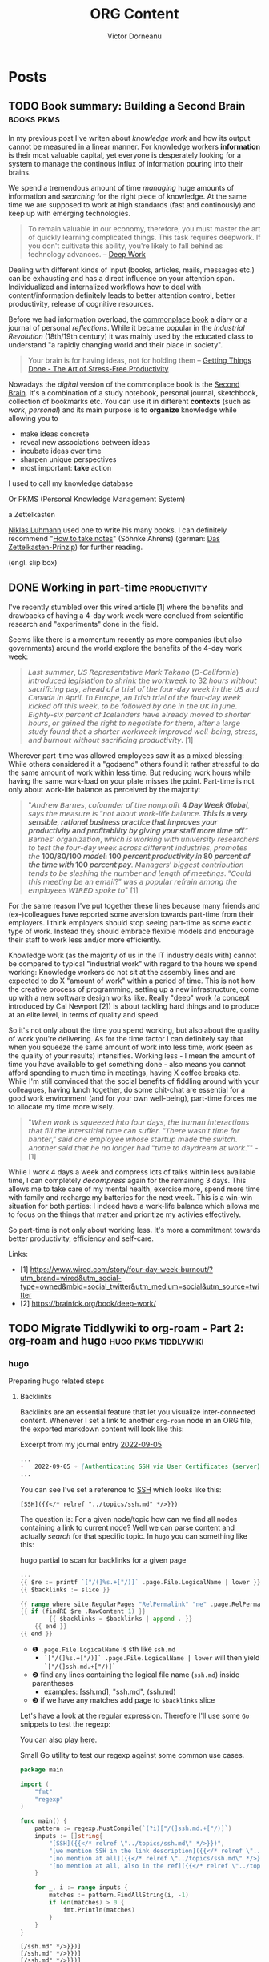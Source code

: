 #+title: ORG Content
#+author: Victor Dorneanu
#+startup: indent fold
#+hugo_base_dir: ../
#+hugo_section: posts
#+hugo_auto_set_lastmod: t
#+hugo_paired_shortcodes: %sidenote
#+property: header-args :eval never-export

#+macro: zk [[https://tw5.brainfck.org/#$1][$2]]
#+macro: bib [[https://tw5.brainfck.org/bib.html#$1][$2]]
#+macro: relref @@hugo:[@@ $1 @@hugo:]({{< relref "$2" >}})@@
#+macro: titleref @@hugo:{{< titleref "$1" "@@ $2 @@hugo:" >}}@@
# Unicode callout numbers:  ❶ ❷ ❸ ❹ ❺ ❻ ❼ ❽ ❾ ❿


* Posts
** TODO Book summary: Building a Second Brain                                  :books:pkms:
:PROPERTIES:
:EXPORT_FILE_NAME: 2022-book-summary-building-a-second-brain
:END:
In my previous post I've writen about /knowledge work/ and how its output cannot be measured
in a linear manner. For knowledge workers *information* is their most valuable capital, yet
everyone is desperately looking for a system to manage the continous influx of information
pouring into their brains.

We spend a tremendous amount of time /managing/ huge amounts of information and /searching/
for the right piece of knowledge. At the same time we are supposed to work at high
standards (fast and continously) and keep up with emerging technologies.

#+begin_quote
To remain valuable in our economy, therefore, you must master the art of quickly
learning complicated things. This task requires deepwork. If you don't cultivate
this ability, you're likely to fall behind as technology advances.
-- [[https://brainfck.org/book/deep-work][Deep Work]]
#+end_quote

Dealing with different kinds of input (books, articles, mails, messages etc.) can be
exhausting and has a direct influence on your attention span. Individualized and
internalized workflows how to deal with content/information definitely leads to better
attention control, better productivity, release of cognitive resources.

Before we had information overload, the [[https://brainfck.org/book/building-a-second-brain/#commonplace-books][commonplace book]] a diary or a journal of personal
/reflections/. While it became popular in the /Industrial Revolution/ (18th/19th century) it was
mainly used by the educated class to understand "a rapidly changing world and their place in
society".

#+begin_quote
Your brain is for having ideas, not for holding them
-- [[https://brainfck.org/book/getting-things-done-the-art-of-stress-free-productivity/][Getting Things Done - The Art of Stress-Free Productivity]]
#+end_quote

Nowadays the /digital/ version of the commonplace book is the [[https://brainfck.org/book/building-a-second-brain/#commonplace-books][Second Brain]]. It's a combination
of a study notebook, personal journal, sketchbook, collection of bookmarks etc. You can use it in different *contexts* (such as /work/, /personal/) and its main purpose is to *organize* knowledge while allowing you to
- make ideas concrete
- reveal new associations between ideas
- incubate ideas over time
- sharpen unique perspectives
- most important: *take* action

I used to call my knowledge database
#+begin_sidenote
Or PKMS (Personal Knowledge Management System)
#+end_sidenote
a Zettelkasten
#+begin_sidenote
[[https://en.wikipedia.org/wiki/Zettelkasten][Niklas Luhmann]] used one to write his many books. I can definitely recommend "[[https://www.goodreads.com/en/book/show/34507927-how-to-take-smart-notes][How to take notes]]" (Söhnke Ahrens) (german: [[https://brainfck.org/book/das-zettelkasten-prinzip/][Das Zettelkasten-Prinzip]]) for further reading.
#+end_sidenote
(engl. slip box)

** DONE Working in part-time                                                   :productivity:
CLOSED: [2022-09-16 Fri 09:03]
:PROPERTIES:
:EXPORT_FILE_NAME: 2022-working-in-part-time
:END:
I've recently stumbled over this wired article [1] where the benefits and drawbacks of
having a 4-day work week were conclued from scientific research and "experiments" done in
the field.

Seems like there is a momentum recently as more companies (but also governments) around
the world explore the benefits of the 4-day work week:

#+begin_quote
𝘓𝘢𝘴𝘵 𝘴𝘶𝘮𝘮𝘦𝘳, 𝘜𝘚 𝘙𝘦𝘱𝘳𝘦𝘴𝘦𝘯𝘵𝘢𝘵𝘪𝘷𝘦 𝘔𝘢𝘳𝘬 𝘛𝘢𝘬𝘢𝘯𝘰 (𝘋-𝘊𝘢𝘭𝘪𝘧𝘰𝘳𝘯𝘪𝘢) 𝘪𝘯𝘵𝘳𝘰𝘥𝘶𝘤𝘦𝘥
𝘭𝘦𝘨𝘪𝘴𝘭𝘢𝘵𝘪𝘰𝘯 𝘵𝘰 𝘴𝘩𝘳𝘪𝘯𝘬 𝘵𝘩𝘦 𝘸𝘰𝘳𝘬𝘸𝘦𝘦𝘬 𝘵𝘰 32 𝘩𝘰𝘶𝘳𝘴 𝘸𝘪𝘵𝘩𝘰𝘶𝘵 𝘴𝘢𝘤𝘳𝘪𝘧𝘪𝘤𝘪𝘯𝘨 𝘱𝘢𝘺,
𝘢𝘩𝘦𝘢𝘥 𝘰𝘧 𝘢 𝘵𝘳𝘪𝘢𝘭 𝘰𝘧 𝘵𝘩𝘦 𝘧𝘰𝘶𝘳-𝘥𝘢𝘺 𝘸𝘦𝘦𝘬 𝘪𝘯 𝘵𝘩𝘦 𝘜𝘚 𝘢𝘯𝘥 𝘊𝘢𝘯𝘢𝘥𝘢 𝘪𝘯 𝘈𝘱𝘳𝘪𝘭. 𝘐𝘯
𝘌𝘶𝘳𝘰𝘱𝘦, 𝘢𝘯 𝘐𝘳𝘪𝘴𝘩 𝘵𝘳𝘪𝘢𝘭 𝘰𝘧 𝘵𝘩𝘦 𝘧𝘰𝘶𝘳-𝘥𝘢𝘺 𝘸𝘦𝘦𝘬 𝘬𝘪𝘤𝘬𝘦𝘥 𝘰𝘧𝘧 𝘵𝘩𝘪𝘴 𝘸𝘦𝘦𝘬, 𝘵𝘰 𝘣𝘦
𝘧𝘰𝘭𝘭𝘰𝘸𝘦𝘥 𝘣𝘺 𝘰𝘯𝘦 𝘪𝘯 𝘵𝘩𝘦 𝘜𝘒 𝘪𝘯 𝘑𝘶𝘯𝘦. 𝘌𝘪𝘨𝘩𝘵𝘺-𝘴𝘪𝘹 𝘱𝘦𝘳𝘤𝘦𝘯𝘵 𝘰𝘧 𝘐𝘤𝘦𝘭𝘢𝘯𝘥𝘦𝘳𝘴 𝘩𝘢𝘷𝘦
𝘢𝘭𝘳𝘦𝘢𝘥𝘺 𝘮𝘰𝘷𝘦𝘥 𝘵𝘰 𝘴𝘩𝘰𝘳𝘵𝘦𝘳 𝘩𝘰𝘶𝘳𝘴, 𝘰𝘳 𝘨𝘢𝘪𝘯𝘦𝘥 𝘵𝘩𝘦 𝘳𝘪𝘨𝘩𝘵 𝘵𝘰 𝘯𝘦𝘨𝘰𝘵𝘪𝘢𝘵𝘦 𝘧𝘰𝘳
𝘵𝘩𝘦𝘮, 𝘢𝘧𝘵𝘦𝘳 𝘢 𝘭𝘢𝘳𝘨𝘦 𝘴𝘵𝘶𝘥𝘺 𝘧𝘰𝘶𝘯𝘥 𝘵𝘩𝘢𝘵 𝘢 𝘴𝘩𝘰𝘳𝘵𝘦𝘳 𝘸𝘰𝘳𝘬𝘸𝘦𝘦𝘬 𝘪𝘮𝘱𝘳𝘰𝘷𝘦𝘥
𝘸𝘦𝘭𝘭-𝘣𝘦𝘪𝘯𝘨, 𝘴𝘵𝘳𝘦𝘴𝘴, 𝘢𝘯𝘥 𝘣𝘶𝘳𝘯𝘰𝘶𝘵 𝘸𝘪𝘵𝘩𝘰𝘶𝘵 𝘴𝘢𝘤𝘳𝘪𝘧𝘪𝘤𝘪𝘯𝘨 𝘱𝘳𝘰𝘥𝘶𝘤𝘵𝘪𝘷𝘪𝘵𝘺. [1]
#+end_quote

Wherever part-time was allowed employees saw it as a mixed blessing: While others
considered it a "godsend" others found it rather stressful to do the same amount of work
within less time. But reducing work hours while having the same work-load on your plate
misses the point. Part-time is not only about work-life balance as perceived by the
majority:

#+begin_quote
"𝘈𝘯𝘥𝘳𝘦𝘸 𝘉𝘢𝘳𝘯𝘦𝘴, 𝘤𝘰𝘧𝘰𝘶𝘯𝘥𝘦𝘳 𝘰𝘧 𝘵𝘩𝘦 𝘯𝘰𝘯𝘱𝘳𝘰𝘧𝘪𝘵 *4 𝘋𝘢𝘺 𝘞𝘦𝘦𝘬 𝘎𝘭𝘰𝘣𝘢𝘭*, 𝘴𝘢𝘺𝘴 𝘵𝘩𝘦 𝘮𝘦𝘢𝘴𝘶𝘳𝘦 𝘪𝘴 “𝘯𝘰𝘵
𝘢𝘣𝘰𝘶𝘵 𝘸𝘰𝘳𝘬-𝘭𝘪𝘧𝘦 𝘣𝘢𝘭𝘢𝘯𝘤𝘦. *𝘛𝘩𝘪𝘴 𝘪𝘴 𝘢 𝘷𝘦𝘳𝘺 𝘴𝘦𝘯𝘴𝘪𝘣𝘭𝘦, 𝘳𝘢𝘵𝘪𝘰𝘯𝘢𝘭 𝘣𝘶𝘴𝘪𝘯𝘦𝘴𝘴 𝘱𝘳𝘢𝘤𝘵𝘪𝘤𝘦 𝘵𝘩𝘢𝘵 𝘪𝘮𝘱𝘳𝘰𝘷𝘦𝘴
𝘺𝘰𝘶𝘳 𝘱𝘳𝘰𝘥𝘶𝘤𝘵𝘪𝘷𝘪𝘵𝘺 𝘢𝘯𝘥 𝘱𝘳𝘰𝘧𝘪𝘵𝘢𝘣𝘪𝘭𝘪𝘵𝘺 𝘣𝘺 𝘨𝘪𝘷𝘪𝘯𝘨 𝘺𝘰𝘶𝘳 𝘴𝘵𝘢𝘧𝘧 𝘮𝘰𝘳𝘦 𝘵𝘪𝘮𝘦 𝘰𝘧𝘧*.” 𝘉𝘢𝘳𝘯𝘦𝘴’
𝘰𝘳𝘨𝘢𝘯𝘪𝘻𝘢𝘵𝘪𝘰𝘯, 𝘸𝘩𝘪𝘤𝘩 𝘪𝘴 𝘸𝘰𝘳𝘬𝘪𝘯𝘨 𝘸𝘪𝘵𝘩 𝘶𝘯𝘪𝘷𝘦𝘳𝘴𝘪𝘵𝘺 𝘳𝘦𝘴𝘦𝘢𝘳𝘤𝘩𝘦𝘳𝘴 𝘵𝘰 𝘵𝘦𝘴𝘵 𝘵𝘩𝘦 𝘧𝘰𝘶𝘳-𝘥𝘢𝘺 𝘸𝘦𝘦𝘬
𝘢𝘤𝘳𝘰𝘴𝘴 𝘥𝘪𝘧𝘧𝘦𝘳𝘦𝘯𝘵 𝘪𝘯𝘥𝘶𝘴𝘵𝘳𝘪𝘦𝘴, 𝘱𝘳𝘰𝘮𝘰𝘵𝘦𝘴 𝘵𝘩𝘦 *100/80/100 𝘮𝘰𝘥𝘦𝘭: 100 𝘱𝘦𝘳𝘤𝘦𝘯𝘵 𝘱𝘳𝘰𝘥𝘶𝘤𝘵𝘪𝘷𝘪𝘵𝘺 𝘪𝘯 80
𝘱𝘦𝘳𝘤𝘦𝘯𝘵 𝘰𝘧 𝘵𝘩𝘦 𝘵𝘪𝘮𝘦 𝘸𝘪𝘵𝘩 100 𝘱𝘦𝘳𝘤𝘦𝘯𝘵 𝘱𝘢𝘺*. 𝘔𝘢𝘯𝘢𝘨𝘦𝘳𝘴’ 𝘣𝘪𝘨𝘨𝘦𝘴𝘵 𝘤𝘰𝘯𝘵𝘳𝘪𝘣𝘶𝘵𝘪𝘰𝘯 𝘵𝘦𝘯𝘥𝘴 𝘵𝘰 𝘣𝘦
𝘴𝘭𝘢𝘴𝘩𝘪𝘯𝘨 𝘵𝘩𝘦 𝘯𝘶𝘮𝘣𝘦𝘳 𝘢𝘯𝘥 𝘭𝘦𝘯𝘨𝘵𝘩 𝘰𝘧 𝘮𝘦𝘦𝘵𝘪𝘯𝘨𝘴. “𝘊𝘰𝘶𝘭𝘥 𝘵𝘩𝘪𝘴 𝘮𝘦𝘦𝘵𝘪𝘯𝘨 𝘣𝘦 𝘢𝘯 𝘦𝘮𝘢𝘪𝘭?” 𝘸𝘢𝘴 𝘢
𝘱𝘰𝘱𝘶𝘭𝘢𝘳 𝘳𝘦𝘧𝘳𝘢𝘪𝘯 𝘢𝘮𝘰𝘯𝘨 𝘵𝘩𝘦 𝘦𝘮𝘱𝘭𝘰𝘺𝘦𝘦𝘴 𝘞𝘐𝘙𝘌𝘋 𝘴𝘱𝘰𝘬𝘦 𝘵𝘰" [1]
#+end_quote

For the same reason I've put together these lines because many friends and (ex-)colleagues
have reported some aversion towards part-time from their employers. I think employers
should stop seeing part-time as some exotic type of work. Instead they should embrace
flexible models and encourage their staff to work less and/or more efficiently.

Knowledge work (as the majority of us in the IT industry deals with) cannot be compared to
typical "industrial work" with regard to the hours we spend working: Knowledge workers do
not sit at the assembly lines and are expected to do X "amount of work" within a period of
time. This is not how the creative process of programming, setting up a new
infrastructure, come up with a new software design works like. Really "deep" work (a
concept introduced by Cal Newport [2]) is about tackling hard things and to produce at an
elite level, in terms of quality and speed.

So it's not only about the time you spend working, but also about the quality of work
you're delivering. As for the time factor I can definitely say that when you squeeze the
same amount of work into less time, work (seen as the quality of your results)
intensifies. Working less - I mean the amount of time you have available to get something
done - also means you cannot afford spending to much time in meetings, having X coffee
breaks etc. While I'm still convinced that the social benefits of fiddling around with
your colleagues, having lunch together, do some chit-chat are essential for a good work
environment (and for your own well-being), part-time forces me to allocate my time more
wisely.

#+begin_quote
"𝘞𝘩𝘦𝘯 𝘸𝘰𝘳𝘬 𝘪𝘴 𝘴𝘲𝘶𝘦𝘦𝘻𝘦𝘥 𝘪𝘯𝘵𝘰 𝘧𝘰𝘶𝘳 𝘥𝘢𝘺𝘴, 𝘵𝘩𝘦 𝘩𝘶𝘮𝘢𝘯 𝘪𝘯𝘵𝘦𝘳𝘢𝘤𝘵𝘪𝘰𝘯𝘴 𝘵𝘩𝘢𝘵 𝘧𝘪𝘭𝘭 𝘵𝘩𝘦 𝘪𝘯𝘵𝘦𝘳𝘴𝘵𝘪𝘵𝘪𝘢𝘭
𝘵𝘪𝘮𝘦 𝘤𝘢𝘯 𝘴𝘶𝘧𝘧𝘦𝘳. “𝘛𝘩𝘦𝘳𝘦 𝘸𝘢𝘴𝘯’𝘵 𝘵𝘪𝘮𝘦 𝘧𝘰𝘳 𝘣𝘢𝘯𝘵𝘦𝘳,” 𝘴𝘢𝘪𝘥 𝘰𝘯𝘦 𝘦𝘮𝘱𝘭𝘰𝘺𝘦𝘦 𝘸𝘩𝘰𝘴𝘦 𝘴𝘵𝘢𝘳𝘵𝘶𝘱 𝘮𝘢𝘥𝘦 𝘵𝘩𝘦
𝘴𝘸𝘪𝘵𝘤𝘩. 𝘈𝘯𝘰𝘵𝘩𝘦𝘳 𝘴𝘢𝘪𝘥 𝘵𝘩𝘢𝘵 𝘩𝘦 𝘯𝘰 𝘭𝘰𝘯𝘨𝘦𝘳 𝘩𝘢𝘥 “𝘵𝘪𝘮𝘦 𝘵𝘰 𝘥𝘢𝘺𝘥𝘳𝘦𝘢𝘮 𝘢𝘵 𝘸𝘰𝘳𝘬.”" - [1]
#+end_quote

While I work 4 days a week and compress lots of talks within less available time, I can
completely 𝘥𝘦𝘤𝘰𝘮𝘱𝘳𝘦𝘴𝘴 again for the remaining 3 days. This allows me to take care of my
mental health, exercise more, spend more time with family and recharge my batteries for
the next week. This is a win-win situation for both parties: I indeed have a work-life
balance which allows me to focus on the things that matter and prioritize my activies
effectively.

So part-time is not only about working less. It's more a commitment towards better
productivity, efficiency and self-care.


Links:
- [1] https://www.wired.com/story/four-day-week-burnout/?utm_brand=wired&utm_social-type=owned&mbid=social_twitter&utm_medium=social&utm_source=twitter
- [2] https://brainfck.org/book/deep-work/
** TODO Migrate Tiddlywiki to org-roam - Part 2: org-roam and hugo             :hugo:pkms:tiddlywiki:
:PROPERTIES:
:EXPORT_FILE_NAME: 2022-migrate-tiddlywiki-to-org-roam-part-2
:EXPORT_HUGO_CUSTOM_FRONT_MATTER: :series '("Migrate Tiddlywiki to org-roam")
:END:
*** hugo
Preparing hugo related steps
**** Backlinks
Backlinks are an essential feature that let you visualize inter-connected content.
Whenever I set a link to another ~org-roam~ node in an ORG file, the exported markdown content will look like this:

#+caption: Excerpt from my journal entry [[https://brainfck.org/j/2022-09-05][2022-09-05]]
#+begin_src markdown
...
-   2022-09-05 ◦ [Authenticating SSH via User Certificates (server) · Yubikey Handbook](https://ruimarinho.gitbooks.io/yubikey-handbook/content/ssh/authenticating-ssh-via-user-certificates-server/)  ([SSH]({{</* relref "../topics/ssh.md" */>}}))
...
#+end_src

You can see I've set a reference to [[https://brainfck.org/t/ssh][SSH]] which looks like this:

#+begin_src
[SSH]({{</* relref "../topics/ssh.md" */>}})
#+end_src

The question is: For a given node/topic how can we find all nodes containing a link to current node? Well we can parse
content and actually /search/ for that specific topic. In ~hugo~ you can something like this:

#+caption: hugo partial to scan for backlinks for a given page
#+begin_src go
...
{{ $re := printf `["/(]%s.+["/)]` .page.File.LogicalName | lower }} ❶
{{ $backlinks := slice }}

{{ range where site.RegularPages "RelPermalink" "ne" .page.RelPermalink }}
{{ if (findRE $re .RawContent 1) }}                                 ❷
        {{ $backlinks = $backlinks | append . }}                    ❸
    {{ end }}
{{ end }}
#+end_src

- ❶ ~.page.File.LogicalName~ is sth like ~ssh.md~
  - ~`["/(]%s.+["/)]` .page.File.LogicalName | lower~ will then yield ~`["/(]ssh.md.+["/)]`~
- ❷ find any lines containing the logical file name (~ssh.md~) inside parantheses
  - examples: [ssh.md], "ssh.md", (ssh.md)
- ❸ if we have any matches add page to ~$backlinks~ slice

Let's have a look at the regular expression. Therefore I'll use some ~Go~ snippets to test the regexp:
#+begin_sidenote
You can also play [[https://regex101.com/r/agR7Ko/2][here]].
#+end_sidenote

#+caption: Small Go utility to test our regexp against some common use cases.
#+begin_src go :results src replace :wrap src :exports both
package main

import (
    "fmt"
    "regexp"
)

func main() {
    pattern := regexp.MustCompile(`(?i)["/(]ssh.md.+["/)]`)
    inputs := []string{
        "[SSH]({{</* relref \"../topics/ssh.md\" */>}})",
        "[we mention SSH in the link description]({{</* relref \"../topics/ssh.md\" */>}})",
        "[no mention at all]({{</* relref \"../topics/ssh.md\" */>}})",
        "[no mention at all, also in the ref]({{</* relref \"../topics/other.md\" */>}})",
    }

    for _, i := range inputs {
        matches := pattern.FindAllString(i, -1)
        if len(matches) > 0 {
            fmt.Println(matches)
        }
    }
}
#+end_src

#+RESULTS:
#+begin_src
[/ssh.md" */>}})]
[/ssh.md" */>}})]
[/ssh.md" */>}})]
#+end_src

Once we have populated the ~backlinks~ slice with a list of pages backlinking to current page
we can then search inside the page content for exactly the lines containing the backlink:

#+begin_src go
{{ $content_re := printf `.*\[%s\].*` .page.Title }}                    ❶
...
    {{ range $backlinks }}
        {{ $matches := findRE $content_re .RawContent}}
            <li class="lh-copy"><a class="link f5" href="{{ .RelPermalink }}">{{ .Title }}</a></li>
            {{ if $matches }}                                           ❷
                <blockquote>
                    {{ range $matches }}
                    {{ . | markdownify }}
                    {{ end }}
                </blockquote>
        {{ end }}
    {{ end }}
...
#+end_src

- We search for any line containing the current page title (❶)
- If we have any matches we call ~markdownify~ against that line (❷)

And this is how the result [[https://brainfck.org/t/ssh][looks like]]:

#+html: {{< gbox src="/posts/img/2022/migrate-tiddlywiki-to-org-roam/backlinks.png" title="Backlinks for the SSH page" caption="For any available hugo page/node we search for backlinks. These are the backlinks for the SSH topic: https://brainfck.org/t/ssh " pos="left" >}}


For the sake of completeness here's the full [[https://github.com/dorneanu/roam/blob/main/layouts/partials/backlinks.html][backlinks partial]]:

#+caption: hugo partial for generating backlinks
#+begin_src html
{{ $re := printf `["/(]%s.+["/)]` .page.File.LogicalName | lower }}
{{ $content_re := printf `.*\[%s\].*` .page.Title }}
{{ $backlinks := slice }}

{{ range where site.RegularPages "RelPermalink" "ne" .page.RelPermalink }}
    {{ if (findRE $re .RawContent 1) }}
        {{ $backlinks = $backlinks | append . }}
    {{ end }}
{{ end }}

<hr>
{{ if gt (len $backlinks) 0 }}
<div class="bl-section">
    <h3>Links to this note</h3>
    <div class="backlinks">
        <ul>
            {{ range $backlinks }}
                {{ $matches := findRE $content_re .RawContent}}
                    <li class="lh-copy"><a class="link f5" href="{{ .RelPermalink }}">{{ .Title }}</a></li>
                    {{ if $matches }}
                        <blockquote>
                            {{ range $matches }}
                            {{ . | markdownify }}
                            {{ end }}
                        </blockquote>
                {{ end }}
            {{ end }}
        </ul>
    </div>
</div>
{{ else }}
<div class="bl-section">
    <h4>No notes link to this note</h4>
</div>
{{ end }}
#+end_src

As a last step I had to make use of this partial in my [[https://github.com/dorneanu/roam/blob/main/layouts/_default/single.html][single.html]] template:

#+caption: In order to use the backlinks partial, you'll have to embed in your ~single~ template.
#+begin_src html
...

  <div class="lh-copy post-content">{{ .Content }}</div>
  {{ partial "backlinks.html" (dict "page" .) }}

...
#+end_src
**** Section pages
***** Group topics by capital letter
For the [[https://brainfck.org/topics][topics]] page I wanted to group my topics by the first letter. Therefore in ~layouts/topics/list.html~ I've inserted following:

#+caption: Define how to show list of topics (group by first letter)
#+begin_src html
{{ define "main" }}
<main class="center mv4 content-width ph3">
    <h1 class="f2 fw6 heading-font">{{ .Title }}</h1>
    <div class="post-content">
    {{ .Content }}

    <!-- create a list with all uppercase letters -->
    {{ $letters := split "ABCDEFGHIJKLMNOPQRSTUVWXYZ" "" }}

    <!-- range all pages sorted by their title -->
    {{ range .Data.Pages.ByTitle }}
        <!-- get the first character of each title. Assumes that the title is never empty! -->
        {{ $firstChar := substr .Title 0 1 | upper }}

        <!-- in case $firstChar is a letter -->
        {{ if $firstChar | in $letters }}

            <!-- get the current letter -->
            {{ $curLetter := $.Scratch.Get "curLetter" }}

            <!-- if $curLetter isn't set or the letter has changed -->
            {{ if ne $firstChar $curLetter }}
                <!-- update the current letter and print it -->
                <!-- https://gohugohq.com/howto/hugo-create-first-letter-indexed-list/ -->

                </ul>
                {{ $.Scratch.Set "curLetter" $firstChar }}
                <h1>{{ $firstChar }}</h2>
                <ul class="list-pages">
            {{ end }}
                <li class="">
                    <a class="title" href="{{ .Params.externalLink | default .RelPermalink }}">{{ .Title }}</a>
                </li>
        {{ end }}
    {{ end }}
    </div>
</main>
{{ partial "table-of-contents" . }}

<div class="pagination tc db fixed-l bottom-2-l right-2-l mb3 mb0-l">
    {{ partial "back-to-top.html" . }}
</div>
{{ end }}
#+end_src
***** Group books by year and month
Following snippet will show a [[https://brainfck.org/books][list of books]] grouped by year. For each year each book will be shown
along with the ~date~ in ~yyyy-mm~ format.

#+begin_src html
{{ define "main" }}
<main class="center mv4 content-width ph3">
    <h1 class="f2 fw6 heading-font">{{ .Title }}</h1>
    {{ .Content }}

    {{ range (where .Site.RegularPages "Type" "in" (slice "books")).GroupByDate "2006" }}
    <h2>{{ .Key }}</h2>
    <ul class="list-pages">
        {{ range .Pages.ByDate }}
        <li class="lh-copy">
            {{ $curDate := .Date.Format (.Site.Params.dateFormat | default "2006-02" ) }}
            <span class="date">{{ printf "%s " (slicestr $curDate 0 7 ) }}</span>
            <a class="title" href="{{ .Params.externalLink | default .RelPermalink }}">{{ .Title }}</a>
        </li>
        {{- end -}}
    </ul>
    {{ end }}
</main>
<div class="pagination tc db fixed-l bottom-2-l right-2-l mb3 mb0-l">
    {{ partial "back-to-top.html" . }}
</div>
{{ end }}
#+end_src
*** org-roam
By default all org-roam nodes are placed within the same directory. From a *Zettelkasten* perspective this makes sense
since a note can be assigned different tags and categories during its life-cycle. However, one big directory
for all *tiddlers* didn't resonate with me at all. I came up with following /hierarchy/ inside ~org-roam-directory~:
- *org*
  This is the root org-roam directory.
  - *books*
    - this is where all books (stored as individual ORG files) should be located at
    - I consider these files my /literature/ notes
    - /thoughts/ and /concepts/ found within one book /may/ remain here
      - or at same time I move it to an individual topic
    - /quotes/ are now stored in the same (book ORG mode) file
  - *topics*
    - all individual topics are stored here
    - I don't distinguish between /collection/ nodes, /thoughts/ and /concepts/
  - *notes*
    - I don't use this section yet
    - This category relates to notes writen in my /own/ words
      - can link to concepts inside a book
      - can refer to multiple /topics/
*** Emacs kung fu
**** Insert content at point
I've used some small ~Elisp~ snippet to insert contents of a file while I was reviewwing
file contents:

#+begin_src emacs-lisp
(defun dorneanu/roam-insert (dir)     ❶
  (let* (
        (filename (read-file-name "filename: " dir nil nil nil)))
        (insert-file-contents filename))
)

;; Define global key bindings          ❷
(global-set-key (kbd "C-c m b") (lambda () (interactive) (dorneanu/roam-insert "/cs/priv/repos/brainfck.org/tw5/output/books")))
(global-set-key (kbd "C-c m t") (lambda () (interactive) (dorneanu/roam-insert "/cs/priv/repos/tiddlywiki-migrator/org_tiddlers")))
(global-set-key (kbd "C-c m .") (lambda () (interactive) (dorneanu/roam-insert "/cs/priv/repos/roam/org/topics/")))
#+end_src

Whenever I was adding content (e.g. from sub-tiddlers) to main topic nodes (previsouly main tiddler in Tiddlywiki), I wanted to quickly jump between directories where my tiddlers
were exported as org content.

Therefore I've defined a function ❶ which reads a file content after this has been
selected. The (temporary) key bindings ❷ allowed me to jump between following folders
and insert content quickly:

- ~/cs/priv/repos/brainfck.org/tw5/output/books~
  - This is where I've exported my book tiddlers along with their correspondig sub-tiddlers.
     #+begin_sidenote
     Check out first post for explanations regarding books and their sub-tiddlers.
     #+end_sidenote
- ~/cs/priv/repos/tiddlywiki-migrator/org_tiddlers~
  - This is where *all* tiddlers got exported to initially
- ~/cs/priv/repos/roam/org/topics~
  - this is the *root* org-roam folder for topics

**** Add structure template for quotes

** DONE Migrate Tiddlywiki to org-roam - Part 1: Export Tiddlers               :tiddlywiki:org:pkms:
CLOSED: [2022-09-03 Sat 22:04]
:PROPERTIES:
:header-args: :dir /cs/priv/repos/tiddlywiki-migrator :exports both :results output replace :eval no-export
:EXPORT_FILE_NAME: 2022-migrate-tiddlywiki-to-org-roam-part-1-export-tiddlers
:EXPORT_HUGO_CUSTOM_FRONT_MATTER: :series '("Migrate Tiddlywiki to org-roam")
:END:

#+html:{{< notice warning >}}
In the *first part* of this series I'll outline the main factors why I've decided
to move my digital garden / braindump / Zettelkasten to [[https://github.com/org-roam/org-roam][org-roam]] and which factors
have facilitated this decision. In the *2nd part* (still work in progress) I will expand more
how I've built the new [[https://brainfck.org][brainfck.org]] using [[https://gohugo.io/][hugo]], [[https://github.com/kaushalmodi/ox-hugo][ox-hugo]] and [[https://github.com/org-roam/org-roam][org-roam]].
#+html:{{< /notice >}}

*** Motivation
I've been using Tiddlywiki for almost 10 years now and setup different instances for
work, personal stuff and lately as my own [[https://tw5.brainfck.org][personal knowledge management system]]. I've
used it to save highlights, notes, quotes from different sources and organized them
in an useful way. I used [[https://tw5.brainfck.org/#Journals][daily journaling]] to handle the daily input of ideas and (web)
articles I'm constantly exposed to. I talked at work about the importance of PKMS
and how Tiddlywiki can increase productivity and contribute to better (mental) health
by using it as a second brain.
#+begin_sidenote
Other popular terms: Zettelkasten (slip box in German), memex, braindump or digital garden.
#+end_sidenote
Basically it's all about giving your a brain a rest and offload information to a medium so
your brain doesn't have to remember everything:

#+begin_quote
Your brain is for having ideas, not for holding them -- [[https://brainfck.org/book/getting-things-done-the-art-of-stress-free-productivity/][Getting Things Done]]
#+end_quote

While I initially started using just one /single/ HTML file for my
tiddlers, I soon switched over to the [[https://tiddlywiki.com/static/Node.js.html][nodeJS installation]]. This still
has better benefits like:
- you can run the instance in [[id:4058880f-4d92-41bf-8686-18c495b45937][Docker]]
  - install ~tiddlywiki~ and its dependencies *without* messing around with your system
- you'll get multiple "flat" files (~.tid~ files are in /plain text/)
  - you can apply ~sed~, ~awk~, ~bash~ /foo/ to extract/modify data
  - even if Tiddlywiki will be discontinued some day, you'll still be able to import your notes in whatever note-taking syntax

#+html: {{< gbox src="/posts/img/2022/migrate-tiddlywiki-to-org-roam/brainfck-20220903-tw5.png" title="old brainfck - Now available at https://tw5.brainfck.org" caption="" pos="left" >}}


Among the many packages I've used, [[https://giffmex.org/stroll/stroll.html][stroll]] has definitely changed the way I interacted with
Tiddlywiki. It allowed me to /focus/ more on the note-taking process by dividing the screen
into 2 columns. This allowed me to work on different tiddlers simultaneously. Still it
took me hours to process my notes and digitize them into Tiddlywiki. I guess the UI kind
of slowed me down, mostly because I'm a /keyboard-centric/ user and don't use the mouse that
often. Switching between tiddlers, closing them, creating new ones always involved /mouse
interaction/.

#+html: {{< gbox src="/posts/img/2022/migrate-tiddlywiki-to-org-roam/tiddlywiki-stroll.png" title="Tiddlywiki using stroll" caption="stroll allowed you to split the screen into multiple columns, backlinks are automatically shown." pos="left" >}}

For the same reason I've been using VIM for more than a decade and since more than 2 years
I'm happy to consider myself an [[https://www.emacswiki.org/emacs/Evil][evil]] Emacs user. It became not only my primary editor, but
also my [[id:e79ae462-21ae-48b9-bd6b-b084f4ec5de8][RSS feeds reader]], mail client, YouTube video player, IDE, API client... I
basically live in Emacs
#+begin_sidenote
Here is my [[https://github.com/dorneanu/dotfiles/blob/master/dot_doom.d/config.org][config.org]]
#+end_sidenote
and try to avoid as many context switches as possible.
*** Personal preferences
**** ORG mode as lingua franca
After going down the Emacs rabbit hole, I've adopted [[https://orgmode.org/][ORG mode]] as my main file format for writing documents, exporting these to other formats (PDF, markdown, Confluence, Jira and many others), creating diagrams (mainly plantuml), [[https://slides.dornea.nu/][presentations]], writing technical documentation and hopefully some day for publishing a whole book. For the note-taking phase I write my notes in ORG mode and create a rudimentary outline sorted by chapters/sections. Usually I use the same structure to create my blog posts from (like I did in the [[/tags/books][book summaries]]). Extracting pieces of information for individual tiddlers, however, tends to be a /time-intensive process/. I've managed to use [[id:3fc968a6-1803-4e03-8040-a20bef62693e][the Tiddlywiki API within Emacs]] but my Elisp skills are still not good for doing more advanced stuff like:

- fetch existing tiddlers, modify body in a new buffer, save new tiddler
- when linking text to new/existing tiddler, show list (in the minibuffer) of Tiddlers and if not create new one(s)
- show cross-references (e. g. Backlinks) for a specific tiddler
- refile specific (ORG) headline to a new tiddler

All these features are some however doable *within* Tiddlywiki using stroll and [[https://saqimtiaz.github.io/streams/][streams]]. But I don't want to use the web UI anymore since I'm already /inside/ Emacs for the majority of the day 😅
**** Editing on steroids
At some point I began adopting ORG style syntax for the new tiddlers too:


#+html: {{< gbox src="/posts/img/2022/migrate-tiddlywiki-to-org-roam/tiddlywiki-syntax.png" title="Tiddlywiki Syntax" caption="Syntax is pretty similar to the ORG mode one" pos="left" >}}

If you pay attention, there are lots of similarities. That's why I could easily /copy and paste/ most of the  ORG content into the tiddlers. As for the rest (source blocks, quotes, examples, sidenotes etc.) manual conversion (or using [[https://github.com/dfeich/org8-wikiexporters][ox-tiddly]] ) was necessary.

It was especially this part that slowed me down in my post-reading process mainly because:
- I'm writing my notes in Emacs (using ORG)
   - converting to full tiddlywiki syntax takes time
- in some of blog posts (written in [[https://github.com/dorneanu/blog/tree/master/org][ORG]]) I wanted to include some content from different tiddlers
   - I had to convert Tiddlywiki content back to ORG syntax again

This back and forth between ORG/Emacs and Tiddlywiki combined with the fact I was maintaining /multiples sources/ of information (my raw notes /in ORG/, my own thoughts / processed notes /in Tiddlywiki/) brought me to [[https://github.com/org-roam/org-roam][org-roam]]. Not only this, but it also forced me to rethink my note-taking workflow and make adjustments to the whole system.

#+html:{{< notice info >}}
I'll explicitly cover org-roam, hugo and ox-hugo in the next part.
#+html:{{< /notice >}}

*** Exporting from Tiddlywiki
As I've started exporting my notes from Tiddlywiki I soon realized there are 2 options to do so:
- you could use external standard Unix utilities
  - and parse files using ~sed~, ~aws~ & co.
- but you could also use [[https://tiddlywiki.com/static/TemplateTiddlers][Tiddlywikis internal templating system]] to /generate/ data
**** Export tiddlers
[[https://github.com/davidag][David Alfonso]] has done a great job and put together a [[https://github.com/davidag/tiddlywiki-migrator][repository]] that helps you with the
export of tiddlers. All you need is to export all your tiddlers bundled as one single HTML and
then follow the instructions in the ~README~.

In my Tiddlywiki root directory I had a ~tiddlywiki.info~ with a build step to export all tiddlers:


#+begin_src sh :dir /cs/priv/repos/brainfck.org/tw5
ls -l
cat tiddlywiki.info
#+end_src

#+RESULTS:
#+begin_example
total 168
drwxr-xr-x 3 victor users   4096 Aug 30 06:09 output
drwxr-xr-x 2 victor users 163840 Aug 29 21:14 tiddlers
-rw-r--r-- 1 victor users   1316 Aug 16 06:00 tiddlywiki.info
{
    "description": "Basic client-server edition",
    "plugins": [
        "tiddlywiki/tiddlyweb",
        "tiddlywiki/filesystem",
        "tiddlywiki/highlight"
    ],
    "themes": [
        "tiddlywiki/vanilla",
        "tiddlywiki/snowwhite"
    ],
    "build": {
        "index": [
            "--rendertiddler",
            "$:/plugins/tiddlywiki/tiddlyweb/save/offline",
            "index.html",
            "text/plain"
        ],
        "static": [
            "--rendertiddler",
            "$:/core/templates/static.template.html",
            "static.html",
            "text/plain",
            "--rendertiddler",
            "$:/core/templates/alltiddlers.template.html",
            "alltiddlers.html",
            "text/plain",
            "--rendertiddlers",
            "[!is[system]]",
            "$:/core/templates/static.tiddler.html",
            "static",
            "text/plain",
            "--rendertiddler",
            "$:/core/templates/static.template.css",
            "static/static.css",
            "text/plain"
        ],
        "books": [
            "--render",
            "[!is[system]prefix[Cashkurs]tag[Book]]",
            "[encodeuricomponent[]addprefix[books/]addsuffix[.org]]",
            "text/plain",
            "$:/vd/templates/render-book"
        ]
    }
}
#+end_example

Now let's generate the single HTML file:
#+begin_src sh :dir /cs/priv/repos/brainfck.org/tw5
tiddlywiki . --build index
ls -lh ./output/index.html
#+end_src

#+RESULTS:
: -rw-r--r-- 1 victor users 6.0M Aug 30 06:09 ./output/index.html
**** Generate HTML and meta files
Once you have generated your single HTML Tiddlywiki file, clone the [[https://github.com/davidag/tiddlywiki-migrator][repository]] and copy your
file to ~wiki.html~ inside the repository's root folder. Then you can run ~make~ to export your tiddlers.

Afterwards, for each tiddler, you will get:
- a ~HTML~ file (with the tiddler's content)
- a ~meta~ file (containing header information)

#+begin_src plantuml :dir /cs/priv/repos/blog/org :file ../static/posts/img/2022/migrate-tiddlywiki-to-org-roam/html-meta-files.png :exports none
@startmindmap
+[#Orange] Tiddler: Zucker
++ zucker.html
++ zucker.meta
@endminmap
#+end_src

#+RESULTS:
[[file:../static/posts/img/2022/migrate-tiddlywiki-to-org-roam/html-meta-files.png]]

#+caption: The original tiddler gets exported into one HTML and one meta file.
[[/posts/img/2022/migrate-tiddlywiki-to-org-roam/html-meta-files.png]]


As an example (for the "zucker" tiddler):

#+begin_src sh :dir /cs/priv/repos/tiddlywiki-migrator
cat ./tmp_wiki/output/zucker.html
#+end_src

#+CAPTION: HTML file
#+begin_src html
: <ul><li>Auch Saccharose</li><li>Gehört zur Familie der Saccharide</li><li>Formen<ul><li>Einfachzucker<ul><li><a class="tc-tiddlylink tc-tiddlylink-resolves" href="#Glukose">Glukose</a></li><li><a class="tc-tiddlylink tc-tiddlylink-resolves" href="#Fruktose">Fruktose</a></li></ul></li><li>Mehrfachzucker<ul><li>Stärke</li></ul></li></ul></li><li>Haushaltszucker<ul><li>Dissacharid</li><li>Besteht aus 2 Monosacchariden<ul><li>Glukose (Traubenzucker)</li><li>Fruktose (Fruchtzucker)</li></ul></li></ul></li><li><a class="tc-tiddlylink tc-tiddlylink-resolves" href="#S%C3%BC%C3%9Fstoffe">Süßstoffe</a></li></ul>
#+end_src

And now the ~meta~ data:

#+begin_src sh :dir /cs/priv/repos/tiddlywiki-migrator
cat ./tmp_wiki/output/zucker.meta
#+end_src

#+CAPTION: META file
#+RESULTS:
: created: 20200727100215598
: lang: de
: modified: 20210518184433986
: origin: [[<<. bibliography "Der Ernährungskompass" "Der Ernährungskompass">>]]
: revision: 0
: tags:
: title: Zucker
: tmap.id: c268554d-9122-4728-88e0-0549ec026010
: type: text/vnd.tiddlywiki

**** Convert to ORG mode
The original repository will export by default all tiddlers to ~markdown~. Since ~pandoc~ is used
we can also export to ORG mode directly by changing the Makefile.
#+begin_sidenote
I've created a [[https://github.com/dorneanu/tiddlywiki-migrator][fork]] with my own customizations.
#+end_sidenote


Instead of exporting to ~commonmark~ we export to ~markdown~ first:

#+begin_src makefile :exports code
...
$(MARKDOWN_DIR)/%.md : $(TW_OUTPUT_DIR)/%.html
    @echo "Generating markdown file '$(@F)'..."
    @$(PANDOC) -f html-native_divs-native_spans -t markdown \
        --wrap=none -o - "$^" >> "$@"
...
#+end_src

Then for every generated ~markdown~ file we

- add ~#+~ to every header line (in the corresponding ~.meta~ file)
- insert a newline after header lines
- convert the ~markdown~ file to ~ORG~ format

#+begin_src makefile :exports code
...

$(ORG_DIR)/%.org : $(MARKDOWN_DIR)/%.md
    @echo "Generating ORG file '$(@F)'..."

    # Add #+ to every header line
    @cat "$(TW_OUTPUT_DIR)/`basename $^ .md`.meta" | sed -s 's/^/#+/' >> "$@"

    # Insert newline after header lines
    @echo "" >> "$@"

    # Convert from markdown to org
    @$(PANDOC) -f markdown -t org --wrap=none -o - "$^" >> "$@"

...
#+end_src

#+begin_src plantuml :dir /cs/priv/repos/blog/org :file ../static/posts/img/2022/migrate-tiddlywiki-to-org-roam/combined-files.png :exports none
@startmindmap
+[#Orange] Tiddler: Zucker
++ zucker.html
+++[#lightgreen] zucker.md
++ zucker.meta


+[#lightblue] zucker.org
--[#lightgreen] zucker.md
-- zucker.meta
@endminmap
#+end_src

#+CAPTION: The ORG file consists of the meta file (where every line is prepended by #+) and the corresponding markdown file.
[[/posts/img/2022/migrate-tiddlywiki-to-org-roam/combined-files.png]]

This is how the final ORG file looks like:
#+begin_src sh
cat org_tiddlers/zucker.org
#+end_src

#+caption: Generated ORG file
#+RESULTS:
#+begin_src org
,#+created: 20200727100215598
,#+lang: de
,#+modified: 20210518184433986
,#+origin: [[<<. bibliography "Der Ernährungskompass" "Der Ernährungskompass">>]]
,#+revision: 0
,#+tags:
,#+title: Zucker
,#+tmap.id: c268554d-9122-4728-88e0-0549ec026010
,#+type: text/vnd.tiddlywiki

-   Auch Saccharose
-   Gehört zur Familie der Saccharide
-   Formen
    -   Einfachzucker
        -   [Glukose](#Glukose){.tc-tiddlylink .tc-tiddlylink-resolves}
        -   [Fruktose](#Fruktose){.tc-tiddlylink
            .tc-tiddlylink-resolves}
    -   Mehrfachzucker
        -   Stärke
-   Haushaltszucker
    -   Dissacharid
    -   Besteht aus 2 Monosacchariden
        -   Glukose (Traubenzucker)
        -   Fruktose (Fruchtzucker)
-   [Süßstoffe](#S%C3%BC%C3%9Fstoffe){.tc-tiddlylink
    .tc-tiddlylink-resolves}
#+end_src

*** Extract bookmarks
I have lots of bookmarks (each one is mapped to one ~tiddler~) tagged in this way:

#+begin_src sh
cat org_tiddlers/bookmarks/writing_a_technical_book_in_emacs_and_org_mode_.org
#+end_src

#+RESULTS:
#+begin_src org
,#+created: 20220201125456750
,#+modified: 20220203071728094
,#+name: Writing a Technical Book in Emacs and Org Mode
,#+note: Author writes about the workflow itself, importance of pomodoro
,#+revision: 0
,#+tags: Bookmark [[ORG Mode]] Writing
,#+title: Writing a Technical Book in Emacs and Org Mode
,#+type: text/vnd.tiddlywiki
,#+url: https://www.kpkaiser.com/programming/writing-a-technical-book-in-emacs-and-org-mode/
#+end_src

So each bookmarks consists of:
- a /name/
- a /note/
- an /url/
- a /title/ (usually the same as /name/)

Now we can easily parse these files and create the desired structure. For this purpose I've used this tinny ~Python~ snippet:

#+begin_src python :tangle /tmp/extract-bookmark.py
import sys
import re

note = ""
url = ""
title = ""
tags = ""
created = ""

for line in sys.stdin:

    # Extract created
    result = re.match("^#\+created: (.*)$", line, re.IGNORECASE)
    if result:
        created = result.group(1)

    # Extract note
    result = re.match("^#\+title: (.*)$", line, re.IGNORECASE)
    if result:
        title = result.group(1)

    # Extract note
    result = re.match("^#\+note: (.*)$", line, re.IGNORECASE)
    if result:
        note = result.group(1)

    # Extract URL
    result = re.match("^#\+url: (.*)$", line, re.IGNORECASE)
    if result:
        url = result.group(1)

    # Extract tags
    result = re.match("^#\+tags: (.*)$", line, re.IGNORECASE)
    if result:
        _tags = result.group(1)
        split = _tags.split(" ")
        tags = ":".join(split)
        if tags:
            tags = f":{tags}:"


# Print
print(f"* [[{url}][{title}]]\t\t{tags}\n  :PROPERTIES:\n  :CREATED: {created}\n  :NOTE: {note}\n  :END:\n ")

#+end_src

Used against our bookmark file it will yield:

#+begin_src sh :results output code
cat org_tiddlers/bookmarks/writing_a_technical_book_in_emacs_and_org_mode_.org | python3 /tmp/extract-bookmark.py
#+end_src

#+RESULTS:
#+begin_src org
,* [[https://www.kpkaiser.com/programming/writing-a-technical-book-in-emacs-and-org-mode/][Writing a Technical Book in Emacs and Org Mode ]]		:Bookmark:[[ORG:Mode]]:Writing:
  :PROPERTIES:
  :CREATED: 20220201125456750
  :NOTE: Author writes about the workflow itself, importance of pomodoro
  :END:

#+end_src

This way we get a nice [[https://orgmode.org/guide/Headlines.html][ORG mode headline]] with some [[https://orgmode.org/guide/Properties.html][properties]]. Now let's convert
all available bookmarks and save into one big file:


#+begin_src sh
cd org_tiddlers
rm /tmp/bookmarks.org
grep * -e "#+tags:.*Bookmark*" -l | xargs -I "{}" sh -c "grep -e '^#.*$' {} | python3 /tmp/extract-bookmark.py; mv {} bookmarks/" >> /tmp/bookmarks.org
#+end_src

Let's check how many entries we got:

#+begin_src sh
cat /tmp/bookmarks.org | grep "\* \[\[" | wc -l -
#+end_src

#+RESULTS:
: 425 -

*** Extract journal entries
Collect all ~journal~ tiddlers and merge them into one big file.


#+begin_src sh
cd org_tiddlers
rm /tmp/journals.org
grep * -e "#+tags: Journal" -l | xargs -I % sh -c \
   "echo -e '* %' | tr -d '.org' >> /tmp/journals.org; \
    cat % | sed '/^#+tmap.id/d;/^#+title:/d;/^#+tags:/d;/^#+created:/d;/^#+modified/d;/^#+revision/d;/^#+type/d' \
    >> /tmp/journals.org"
head -n 10 /tmp/journals.org
#+end_src

#+RESULTS:
#+begin_src org
,* 2020-09-14

- [[https://www.swr.de/swr2/programm/broadcastcontrib-swr-13438.html][Wie funktioniert Selbstregulierung?]]
  - auch in der [[https://www.ardaudiothek.de/wissen/wie-funktioniert-selbstregulierung/80172244][ARD audiothek]]
- Un podcast interesant despre [[https://www.stareanatiei.ro/podcasts/][starea natiei]]
  - este si [[https://www.youtube.com/channel/UCtK5Oe8sHjp6WPcwWuHUVpQ][canal youtube]]
- [[https://stackoverflow.com/questions/42531643/amazon-s3-static-web-hosting-caching][how to use caching with S3 static site hosting]]
,* 2020-09-15

- this site supports now [[https://brainfck.org][TLS/SSL]]
#+end_src
*** Extract books
This was the most difficult part and I'll try to explain why. This is how a ~book~ tiddler usually looks like ({{{zk(1984,1984)}}}):

#+html: {{< gbox src="/posts/img/2022/migrate-tiddlywiki-to-org-roam/1984-tiddler.png" title="1984 book" caption="There are different related tiddlers I've created to each book tiddler" pos="left" >}}

Usually I have some content inside the tiddler but also some additional tiddlers related to the book:

- *notes/quotes*
  - most of the time these are *quotes*
  - Examples: ~1984 - Note 1~, ~1984 - Note 2~ etc.
- *subtopics*
  - for each interesting thought/concept I've found in the book I create a new tiddler where the name has following syntax: ~<book>/<subtopic>~.
    - I've initially read about this idea on [[https://zettelkasten.sorenbjornstad.com/][Soren's Zettelkasten]] and I liked it
  - Examples:
    - {{{zk(1984/Versklavung,1984/Versklavung)}}}
    - {{{zk(1984/Krieg ist Frieden,1984/Krieg ist Frieden)}}}
    - {{{zk(1984/Wohlstand,1984/Wohlstand)}}}

Basically I wanted to merge every tiddler into one ~ORG~ file.

#+begin_src plantuml :dir /cs/priv/repos/blog/org :file ../static/posts/img/2022/migrate-tiddlywiki-to-org-roam/book-tiddlers.png :exports none
@startmindmap
+[#Orange] 1984.org
-- 1984
-- 1984 - Note 1
-- 1984 - Note 2
-- 1984 - Note 3
-- 1984/Versklavung
-- 1984/Wohlstand
@endminmap
#+end_src

#+caption: Merge every single tiddler related to 1984 into one big ORG file.
[[/posts/img/2022/migrate-tiddlywiki-to-org-roam/book-tiddlers.png]]

Instead of applying some ~sed~ & ~awk~ magic, I decided to use Tiddlywikis internal templating
system. The [[http://tw5.brainfck.org/#%24%3A%2Fcore%2Ftemplates%2Fstatic.tiddler.html][$:/core/templates/static.tiddler.html]] template for examples defines how a
single tiddler should be exported to its corresponding HTML file:

#+begin_src html
\define tv-wikilink-template() $uri_doubleencoded$.html
\define tv-config-toolbar-icons() no
\define tv-config-toolbar-text() no
\define tv-config-toolbar-class() tc-btn-invisible
\import [[$:/core/ui/PageMacros]] [all[shadows+tiddlers]tag[$:/tags/Macro]!has[draft.of]]
`<!doctype html>
<html>
<head>
<meta http-equiv="Content-Type" content="text/html;charset=utf-8" />
<meta name="generator" content="TiddlyWiki" />
<meta name="tiddlywiki-version" content="`{{$:/core/templates/version}}`" />
<meta name="viewport" content="width=device-width, initial-scale=1.0" />
<meta name="apple-mobile-web-app-capable" content="yes" />
<meta name="apple-mobile-web-app-status-bar-style" content="black-translucent" />
<meta name="mobile-web-app-capable" content="yes"/>
<meta name="format-detection" content="telephone=no">
<link id="faviconLink" rel="shortcut icon" href="favicon.ico">
<link rel="stylesheet" href="static.css">
<title>`<$view field="caption"><$view field="title"/></$view>: {{$:/core/wiki/title}}`</title>
</head>
<body class="tc-body">
`{{$:/StaticBanner||$:/core/templates/html-tiddler}}`
<section class="tc-story-river tc-static-story-river">
`<$view tiddler="$:/core/ui/ViewTemplate" format="htmlwikified"/>`
</section>
</body>
</html>
#+end_src

We can use the same mechanism to define a template for a book tiddler whenever this has to be
exported. But first of all let's see how a template is used when exporting:

#+caption: This is some fragment of the customized ~Makefile~. Check out my [[https://github.com/dorneanu/tiddlywiki-migrator][fork]].

#+begin_src makefile
export-books : deps pre
    @echo "Exporting all book tiddlers from $(ORIGINAL_TIDDLYWIKI) to ORG with custom render template"
    $(NODEJS) $(TIDDLYWIKI_JS) $(WIKI_NAME) --load $(ORIGINAL_TIDDLYWIKI) \
        --render [!is[system]tag[Book]] [encodeuricomponent[]addprefix[books/]addsuffix[.org]] \
        text/plain $$:/vd/templates/render-book
    $(NODEJS) $(SAFE_RENAME_JS) $(TW_OUTPUT_DIR)
#+end_src

This is what happens:
- we load the single HTML Tiddlywiki file via ~--load~
- we use ~--render~
  #+begin_sidenote
  Read more about the [[https://tiddlywiki.com/static/RenderCommand.html][RenderCommand]].
  #+end_sidenote
  to export a list of tiddlers
- as a filter we use ~[!is[system]tag[Book]]~ which means:
  - give me all non-[[https://tiddlywiki.com/static/SystemTiddlers.html][system tiddlers]] and from this selection
  - give me all tiddlers tagged with ~Book~
- ~[encodeuricomponent[]addprefix[books/]addsuffix[.org]]~ handles the file path of tiddler to be exported
- ~$$:/vd/templates/render-book~ is the name of the template to be used

And now ~$:/vd/templates/render-book~ :

#+caption: The Tiddlywiki render template I've used to export my books and related tiddlers.
#+begin_src org
\define quotesFilter() [prefix<currentTiddler>!title<currentTiddler>tag[quote]sortan[]]
\define childrenFilter() [prefix<currentTiddler>!title<currentTiddler>!tag[quote]sortan[]]

<$list filter=[all[current]]>
,* {{!!title}}
  :PROPERTIES:
  :FINISHED: {{!!finished_year}}-{{!!finished_month}}
  :END:
,** Description
{{!!text}}
</$list>

,** Notes
<$list filter="[subfilter<childrenFilter>]">
,*** {{!!title}}                  :note:
      :PROPERTIES:
      :CREATED: {{!!created}}
      :TAGS: {{!!tags}}
      :END:
</$list>

,** Quotes
<$list filter="[subfilter<quotesFilter>]">
,*** {{!!title}}                  :quote:
{{!!text}}
</$list>
#+end_src

Let's dissect the snippet fragment by fragment.

**** Add book content
#+begin_src org -n
...
<$list filter=[all[current]]>
,* {{!!title}}
  :PROPERTIES:
  :FINISHED: {{!!finished_year}}-{{!!finished_month}}
  :END:
,** Description
{{!!text}}
</$list>
...
#+end_src

We create a list of tiddlers with following filter: ~[all[current]]~ (another way to express we just want the /current/ tiddler).
We then create an ORG mode headline consisting of the field ~title~ in the current tiddler (~{{!!title}}~). Then we add
a ~FINISHED~ property using the fields ~finished_year~ and ~finished_month~

#+html: {{< gbox src="/posts/img/2022/migrate-tiddlywiki-to-org-roam/1984-fields.png" title="Fields of 1984 tiddler" caption="Every field in the tiddler can be accessed via {{!!field}}" pos="left" >}}

Then I create a sub-heading called ~Description~ where I put the tiddler's content (field ~text~).
**** Add notes
#+begin_src org
...
\define childrenFilter() [prefix<currentTiddler>!title<currentTiddler>!tag[quote]sortan[]]
...
,** Notes
<$list filter="[subfilter<childrenFilter>]">
,*** {{!!title}}                  :note:
      :PROPERTIES:
      :CREATED: {{!!created}}
      :TAGS: {{!!tags}}
      :END:
</$list>
...
#+end_src

We create a sub-heading called ~Notes~ where we add additional sub-nodes. For this to work we create again
a list of tiddlers where we apply the filter: ~[subfilter<childrenFilter>]~. ~childrenFilter~ is defined
at the top:
- ~prefix<currentTiddler>~
  - We focus only on the tiddlers which have the ~currentTiddler~ as a prefix.
  - if ~currentTiddler~ is 1984, then this will match
    - ~1984 - Note 1~
    - ~1984/Wohlstand~
- ~!title<currentTiddler>~
  - This makes sure we don't match ourself (the ~currentTiddler~)
- ~!tag[quote]~
  - Match only tiddlers which don't have tag ~quote~
- ~sortan[]~
  - Sort list of tiddlers by text field
  #+begin_sidenote
  The [[https://tiddlywiki.com/static/sortan%2520Operator.html][sortan Operator]]
  #+end_sidenote

For the sub-heading we then add some properties: ~CREATED~ (field ~created~) and ~TAGS~ (field ~tags~).

**** Add quotes
#+begin_src org
\define quotesFilter() [prefix<currentTiddler>!title<currentTiddler>tag[quote]sortan[]]
...
,** Quotes
<$list filter="[subfilter<quotesFilter>]">
,*** {{!!title}}                  :quote:
{{!!text}}
</$list>
#+end_src

Also here we create a sub-heading called ~Quotes~ and underneath we create additional sub-nodes
for the quotes. As for ~Notes~ we have a subfilter (~quotesFilter~):
- it matches all tiddlers which have the currentTiddler's title as a prefix
- AND are tagged by ~quote~.
**** Put everything together
Now that we have a template let's have a look at the output:

#+caption: Export everything related to '1984' by applying the ~$:/vd/templates/render-book~ template.
#+begin_src sh
$ tiddlywiki . --load ./output/index.html \
               --render "[!is[system]prefix[1984]tag[Book]]" \
               "[encodeuricomponent[]addprefix[books/]addsuffix[.org]]" \
               "text/plain"\
               "$:/vd/templates/render-book"
#+end_src

And this is what we get:

#+begin_src sh :dir /cs/priv/repos/brainfck.org/tw5
cat ./output/books/1984.org
#+end_src

#+RESULTS:
#+begin_src org
,* 1984
  :PROPERTIES:
  :FINISHED: 2021-05
  :END:
,** Description
,* Theorie und Praxis des oligarchischen Kollektivismus
,** von Emmanuel Goldstein
,** Kapitel 1: Unwissenheit ist Stärke
,** Kapitel 3: 1984/Krieg ist Frieden

,** Notes
,*** 1984/3 Arten von Menschen                  :note:
      :PROPERTIES:
      :CREATED:
      :TAGS: Definition
      :END:

,*** 1984/Aufteilung der Welt                  :note:
      :PROPERTIES:
      :CREATED:
      :TAGS: Stub
      :END:

,*** 1984/Der Große Bruder                  :note:
      :PROPERTIES:
      :CREATED:
      :TAGS:
      :END:

,*** 1984/Doppeldenk                  :note:
      :PROPERTIES:
      :CREATED:
      :TAGS:
      :END:

,*** 1984/Krieg                  :note:
      :PROPERTIES:
      :CREATED:
      :TAGS:
      :END:

,*** 1984/Krieg ist Frieden                  :note:
      :PROPERTIES:
      :CREATED:
      :TAGS:
      :END:

,*** 1984/Kulturelle Integrität                  :note:
      :PROPERTIES:
      :CREATED:
      :TAGS:
      :END:

,*** 1984/Rolle der Partei                  :note:
      :PROPERTIES:
      :CREATED:
      :TAGS:
      :END:

,*** 1984/Versklavung                  :note:
      :PROPERTIES:
      :CREATED:
      :TAGS:
      :END:

,*** 1984/Wohlstand                  :note:
      :PROPERTIES:
      :CREATED:
      :TAGS:
      :END:
,** Quotes
,*** 1984 - Note 1                  :quote:
Krieg ist Frieden, Freiheit ist Sklaverei, Unwissenheit ist Stärke - Ministerium für Wahrheit


,*** 1984 - Note 2                  :quote:
Gedankendelikt hat nicht den Tod zur Folge: Gedankendelikt IST der Tod.


,*** 1984 - Note 3                  :quote:
"Begreifst du denn nicht, dass Neusprech zur ein Ziel hat, nämlich den Gedankenspielraum einzuengen? Zu guter Letzt werden wir
Gedankendelikte buchstäblich unmöglich machen, weil es keine Wörter mehr geben wird, um sie auszudrücken. Jeder
Begriff, der jemals benötigt werden könnte, wird durch exakt ein Wort ausgedrückt sein, dessen Bedeutung streng definiert ist und dessen
sämtliche Nebendeutungen eliminiert und vergessen sind."


,*** 1984 - Note 4                  :quote:
Freiheit bedeutet die Freiheit, zu sagen, dass zwei und zwei vier ist. Gilt dies, ergibt sich alles übrige von selbst.


,*** 1984 - Note 5                  :quote:
Die Massen revoltieren nie aus eigenem Antrieb, und sie revoltieren nie, nur weil sie unterdrückt werden. Solange man ihnen die Vergleichsmaßstäbe entzieht, werden sie nicht einmal merken, dass man sie unterdrückt.
#+end_src

I think that's pretty good.
#+begin_sidenote
And this is the final [[https://brainfck.org/book/1984/][result]].
#+end_sidenote

#+html: {{< gbox src="/posts/img/2022/migrate-tiddlywiki-to-org-roam/brainfck-20220903-hugo.png" title="New brainfck.org" caption="" pos="left" >}}

I intentionally didn't add content in the ~Notes~ section to the sub-nodes. In the next post
I'll explain how I managed to quickly review my notes using ~Emacs~ and some ~Elisp~ and add content on the go.

** DONE Book summary: Building Microservices (2nd Edition)                     :books:microservices:architecture:
CLOSED: [2022-08-10 Wed 21:47]
:PROPERTIES:
:EXPORT_FILE_NAME: 2022-book-summary-building-microservices-2nd-edition
:END:
*** Summary

#+caption: "Building Microservices (2nd edition)" along my notes
[[/posts/img/2022/building-microservices-2nd-edition/microservices-book-cover.jpg]]

During my overall IT carreer I came across different architectural design
patterns where oppinions differ on the question if they're the right ones for
the problems/challanges teams are dealing with. Before reading this book I was
familiar with /some/ of the microservices concepts but it was some article (on
modern architectures) that rouse my attention and introduced me to Sam Newman.
#+begin_sidenote
I was reading the (German) [[https://www.heise.de/ix/][iX Magazin]] about [[https://www.heise.de/news/Neues-iX-Developer-Sonderheft-Moderne-Softwarearchitektur-am-Kiosk-erhaeltlich-4874200.html][modern architectures]].
#+end_sidenote

At the same time I was surprised to read about the similarities between
{{{zk(Hexagonal Architecture,Hexagonal Architecture)}}} and /microservices/. But
also topics like {{{zk(DDD,DDD)}}}, {{{zk(Continuous Delivery (CD),CD)}}},
{{{zk(Continuous Integration (CI),CI)}}} are bound together in way that you need
to take a hollistic approach to (building) microservices.

I recommend this book
#+begin_sidenote
Along with Martin Fowlers extensive arcticles on [[https://martinfowler.com/microservices/][microservices]].
#+end_sidenote
to anyone willing to spend some time (book has ca. 500 pages) learning about
{{{zk(Information hiding,Information hiding)}}}, [[* Ch. 4: Communication styles][communication between microservices]], [[* Stream-aligned
 teams][proper teams setup]], role of (IT) [[* Ch. 16: The evolutionary architect][architects]] and much more. Fair enough the author
emphasizes multiple time the /complexity/ of decoupling existing services (monoliths) into
smaller, independent ones (microservices). The book recommendations in each chapter also
give a great hint where you can enlarge upon a specific topic.

What follows next is an [[https://orgmode.org/][ORG mode]] / outline style collection of notes, thoughts and quotes
from the book.


*** Ch. 1: What are Microservices?
**** Definition
#+begin_quote
{{{zk(Microservices,Microservices)}}} are independently releasable services that are modeled around a business
domain. A service encapsulates functionality and makes it accessible to other services via
networks.
#+end_quote
- {{{zk(Microservices,Microservices)}}} are a type of {{{zk(SOA,SOA)}}} architecture
  - service boundaries are important
  - independent deployability is key
- {{{zk(Microservices,Microservices)}}} embrace the concept of {{{zk(Information hiding,Information hiding)}}}
#+begin_sidenote
Introduced by David Parnas in /Information Distribution Aspects of Design Methodology/
#+end_sidenote

**** Key Concepts
- *Independent deployability*
  - criteria for this: make sure microservices are [[* Coupling][loosely coupled]]
    - be able to change one service without having to change anything else
- *Modeled around a business domain*
  - definition of service boundaries (see [[* DDD][DDD]])
- *Owning their own state*
  - hide internal state (same as encapsulation in {{{zk(OOP,OOP)}}})
  - clean delineation between internal implementation details and external contract
    - be backward-compatible
  - hide database that backs the service
    - avoid DB showing
- *Size*
  #+begin_quote
  "A microservice should be as big as my head" - James Lewis
  #+end_quote
    - keep it to the size at which it can be easily understood
- *Flexibility*
  #+begin_quote
  "Microservices buy you options" - James Lewis
  #+end_quote
    - they have a cost and you must decide whether the cost is worth the options you want
      to take up
- *Alignment of architecture and organization*
  #+begin_quote
  "Organizations which design systems are constrained to produce designs which are copies
  of the communication structures of the organization" - Melvin Conway
  #+end_quote
  - have team vertically organized
    - same team owns front-end, business logic, data, back-end, security
      - a so called stream-aligned team
**** Advantages
- *Technology Heterogeneity*

#+html: {{< gbox src="/posts/img/2022/building-microservices-2nd-edition/microservices_07-02-2022_12.35_4.jpg" title="Technology heterogenity" caption="You can use different technologies/programming languages for building multiple microservices." pos="left" >}}

- *Robustness*
  - a component in a system can fail but as long as the problem doesn't cascade, the rest
    of the system still works
- *Scaling*
  #+begin_sidenote
Book recommendation: [[https://www.goodreads.com/de/book/show/7282390-the-art-of-scalability][The art of scalability]]
  #+end_sidenote
- *Ease of Deployment*
  - fast delivery of features
  - decreases fear of deployment (see Accelerate)
  - change a single service and deploy it independently of the system
- *Organizational alignment*
  - small teams working on small code bases tend to be more productive
  - microservices allow us to better align our architecture to our organization
    - minimize the number of people working in the team
      - helps to find the sweet spot of team size and productivity
- *Composability*
  - reusable components
  - allow functionality to be consumed in different ways
    - for different purposes: website, desktop, mobile application etc.
**** Pain Points
- *Developer Experience*
  - new technologies are options not requirements
  - when adopting microservices
    - you'll have to understand issues around data consistency, latency, service modeling
    - and how these ideas change the way you think about software development
    - it takes time to understand new concepts
      - this leads to less time developing new features
- *Technology overload*
- *Costs*
- *Reporting*
  - data and logs are scattered across multiple components
- *Monitoring and troubleshooting*
  #+begin_sidenote
  Book recommendation: [[https://www.oreilly.com/library/view/distributed-systems-observability/9781492033431/][Distributed Systems Observability]]
  #+end_sidenote
- *Security*
- *Latency*
- *Data consistency*
*** Ch. 2: How to model microservices
**** {{{zk(Information hiding,Information hiding)}}}
- hide as many details as possible behind a module / microservice boundary
- Parnas identified following benefits:
  - improved development time
  - comprehensibility
    - each module is isolated and therefore better to understand
  - flexibility
**** Cohesion
- code that changes together, stays together
- strong cohesion
  - ensure related behavior is at one place
- weak cohesion
  - related functionality is spread across the system
**** Coupling
- loosely coupled
  - change to one service should not require a change to another
- a loosely coupled services knows as little as it needs about the services it communicates with
  - limitation of number of different types of calls is important
**** Interplay of coupling and cohesion
#+begin_quote
A structure is stable if cohesion is strong and coupling is low.
#+end_quote
- cohesion applies to the relationship between things *inside* a boundary
- coupling describes relationship *between things across* a boundary
- still: there is no best way how to organize code
**** {{{zk(Types of coupling,Types of coupling)}}}
***** Domain coupling

- one microservice interacts with another microservice because it needs the functionality
  the other microservice provides

#+html: {{< gbox src="/posts/img/2022/building-microservices-2nd-edition/microservices_07-02-2022_12.35_5.jpg" title="Domain coupling" caption="Each microservice has a different functionality" pos="left" >}}

- considered as a /loose/ form of coupling
- again, information hiding: Share only what you absolutely have to, and send only the
  absolute minimum amount of data that you need
***** Pass-through coupling
- one microservice passes data to some other microservice because data is needed by another microservice

#+html: {{< gbox src="/posts/img/2022/building-microservices-2nd-edition/microservices_07-02-2022_12.35_6.jpg" title="Pass-through coupling" caption="Some information is passed from one microservice to another" pos="left" >}}

***** Common coupling
- when 1 or 2 microservices make use of a *common* set of data
  - use of shared DB
  - use of shared memory/filesystem
- problem: changes to data can impact multiple microservices at once
- better solution would be to implement {{{zk(CRUD,CRUD)}}} operations and let only 1
  microservice handle shared DB operations
***** Content coupling

#+html: {{< gbox src="/posts/img/2022/building-microservices-2nd-edition/microservices_07-02-2022_12.35_7.jpg" title="Content coupling" caption="" pos="left" >}}

- when an upstream service reaches into internals of a downstream service anc changes its
  internal state
**** DDD
{{{zk(DDD,DDD)}}} stands for Domain-Driven Design.
***** Concepts
****** Ubiquitous language
- use the same terms in code as the user use
- have *common* language between delivery team and actual people (aka customers)
  - helps to understand business by logic
  - helps with communication
- use real-world language in code
****** Aggregates
- a *representation* of real domain concept
  - something like an ~Order~, an ~Invoice~, ~Stock Item~
- aggregates typically have an information cycle around them
- in general
  - aggregate as something that has
    - state
    - identity
    - information cycle
    that will be managed as part of the system
- aggregates can have *relationships* to other aggregates

  #+html: {{< gbox src="/posts/img/2022/building-microservices-2nd-edition/microservices_07-02-2022_12.35_8.jpg" title="Relationship between aggregates" caption="If relationships exist inside scope of the same microservices, we could use foreign keys to store relationship" pos="left" >}}

****** Bounded context
- a larger organizational boundary
  - within it explicit responsibilities need to be carried out
- bounded contexts hide implementation details ({{{zk(Information hiding,Information hiding)}}})
- bounded contexts contain ~1-n~ aggregates
  - some aggregates may be exposed outside the bounded context
  - others may be hidden internally
***** Event Storming
- collaborative brainstorming exercise designed to help design a domain model
- invented by [[https://www.eventstorming.com/][Alberto Brandolini]]
***** Boundaries between microservices
There are some factors when defining clear boundaries between microservice
- *volatility*
- *data*
  - also with concern to security
- *technology*
- *organizational*
  - Layering Inside vs Layering Outside
*** Ch. 3: Split the monolith

#+html: {{< gbox src="/posts/img/2022/building-microservices-2nd-edition/microservices_07-02-2022_12.35_2.jpg" title="Monolith types" caption="Types of monoliths" pos="left" >}}

#+html: {{< gbox src="/posts/img/2022/building-microservices-2nd-edition/microservices_07-02-2022_12.35_3.jpg" title="Monolith types" caption="Distributed monolith: A system that consists of multiple services but for whatever reason the entire system must be deployed together. " pos="left" >}}

- you need to have a *goal* before moving to microservices
  - should be a conscious decision
  - without clear understanding of what you want to achieve, you could fall into the trap of *confusing activity with outcome*

    #+begin_quote
    Spinning up a few more copies of your existing monolith system behind a load balancer may well help you scale your system
    much more efficiently than going through a complex and length decomposition to microservices.
    #+end_quote
**** Decomposition patterns
- Strangler fig pattern
#+begin_sidenote
By [[https://martinfowler.com/bliki/StranglerFigApplication.html][Martin Fowler]]
#+end_sidenote

#+html: {{< gbox src="/posts/img/2022/building-microservices-2nd-edition/microservices_07-02-2022_12.35_9.jpg" title="Strangler fig pattern" caption="An interception layer could catch calls and distribute them between a monolith and microservices." pos="left" >}}

- Parallel run
- Feature toggles
**** Data Decomposition concerns
- performance
- data integrity
- transactions
- Tooling
- Reporting DB
*** Ch. 4: Communication styles

#+html: {{< gbox src="/posts/img/2022/building-microservices-2nd-edition/microservices_07-02-2022_12.35_10.jpg" title="Communication styles" caption="In-process vs. inter-process communication (IPC)" pos="left" >}}

 - styles for IPC communications
   - *synchronous blocking*
   - *asynchronous blocking*
   - *request-response*
   - {{{zk(Event-Driven Architecture,Event-Driven Architecture)}}}
   - *Common data*
**** EDA
- events vs messages
  - *event*: is a fact
  - *message*: is a thing
  - a message contains an event

*** Ch. 5: Implementing communication
**** Criterias for ideal technology
- backward compatibility
- make your interface(s) explicit
  - use of explicit schemas
    #+begin_sidenote
   Like [[https://swagger.io/specification/][OpenAPI]]
    #+end_sidenote
- keep your APIs technology-agnostic
- make your service simple for the consumers
- hide internal implementation details
**** Technology choices
- {{{zk(RPC,RPC)}}}
  - SOAP
  - {{{zk(gRPC,gRPC)}}}
- REST
  #+begin_sidenote
  Book recommendation: [[https://www.goodreads.com/en/book/show/8266727-rest-in-practice][REST in Practice: Hypermedia and Systems Architecture]] (by Jim Webber, Savas Parastatidis, Ian Robinson)
  #+end_sidenote
- GraphQL
  - alternative: {{{zk(BFF,BFF)}}} (Backend-For Frontend) pattern
    #+begin_sidenote
   This [[https://blog.bitsrc.io/bff-pattern-backend-for-frontend-an-introduction-e4fa965128bf][article]] provides a quite good introduction.
    #+end_sidenote

    #+html: {{< gbox src="/posts/img/2022/building-microservices-2nd-edition/microservices_07-02-2022_12.35_13.jpg" title="Backend for Frontend (BFF)" caption="Define different services for web, mobile, native clients and return only the amount of data needed. " pos="left" >}}

- Message brokers
  - use queues/topics
**** API Gateway
- built on top on existing HTTP proxy products
- main function: reverse proxy
  - but also authentication, logging, rate limiting
- Examples:
  - [[https://aws.amazon.com/api-gateway/][AWS API Gateway]]
  - [[https://cloud.google.com/api-gateway][GCP API Gateway]]

#+html: {{< gbox src="/posts/img/2022/building-microservices-2nd-edition/microservices_07-02-2022_12.35_11.jpg" title="API Gateway" caption="North-south traffic is handled by an API GW (Gateway), east-west traffic via a service mesh. " pos="left" >}}

*** Ch. 6: Workflow
**** Distributed Transactions
***** Two-phase Commits (2PC)
- a commit algorithm to make transactional changes in a distributed system, where multiple separate parts need to be updated
***** Sagas
- coordinate multiple changes in state
- but without locking resources for a long period
- involves
  - backward recovery
  - forward recovery
- allows to recover from /business/ failures not technical ones
- when rollback is involved, maybe a compensating transaction is needed
***** Books
- [[https://www.goodreads.com/book/show/85012.Enterprise_Integration_Patterns][Enterprise Integration Patterns: Designing, Building, and Deploying Messaging Solutions]]
- [[https://www.goodreads.com/en/book/show/55362275-practical-process-automation][Practical Process Automation]]
*** Ch. 7: Build
- on {{{zk(Continuous Integration (CI),Continuous Integration (CI))}}}
- how to organize artifacts
  - monorepo
  - multirepo

*** Ch. 8: Deployment
**** {{{zk(Microservices/Deployment,Principles of Microservices Deployment)}}}
- *isolated execution*
  - own computing resources
  - don't impact other microservices instances
- *focus on automation*
  - adopt automation as core part of your culture
- *Infrastructure as a Code*
  #+begin_sidenote
  Book: [[https://www.goodreads.com/en/book/show/26544394-infrastructure-as-code][Infrastructure as Code: Managing Servers in the Cloud]]
  #+end_sidenote
- *zero-downtime deployment*
  - independent deployability
    - new deployment of microservices can be done without downtime to users/clients of microservices
- *desired state management*
  - maintain microservices in a defined state
    - allocate new instances if needed
  - GitOps
    - brings together desired state management and IaC (Infrastructure as Code)
- *progressive delivery*
  - implement many of the ideeas in {{{zk(Accelerate,Accelerate)}}}
  - separate deployment from release
  - feature releases
    - use as part of trunk-based development
    - not yet finished functionality can be deployed and hidden from users (e.g. feature toggles)
    - functionality can still be turned on/off
  - canary releases
  - parallel runs

*** Ch. 10: From monitoring to obersavability
**** The observability of a system
 - is the extenct to which you can understand the internal state of the system
   from external output
 - *monitoring* is something we /do/
   - it's an activity
 - *observability*
   - rather a /property/ of a system
 - pillars of observability
   - metrics
   - logging/logs
   - events
   - traces

   #+html: {{< gbox src="/posts/img/2022/building-microservices-2nd-edition/microservices_07-02-2022_12.35_12.jpg" title="Correlation IDs in logs" caption="In order to correlate different logs (from different sources) a request ID could be used (and set in the API Gateway) and passed through to different microservices. " pos="left" >}}

**** Alert fatigue
#+begin_quote
Alert fatigue—also known as alarm fatigue—is when an overwhelming number of
alerts desensitizes the people tasked with responding to them, leading to missed
or ignored alerts or delayed responses -- [[https://www.atlassian.com/incident-management/on-call/alert-fatigue][Source]]
#+end_quote
#+begin_sidenote
Also a good reading: [[https://humanisticsystems.com/2015/10/16/fit-for-purpose-questions-about-alarm-system-design-from-theory-and-practice/][Alarm design: From nuclear power to WebOps]].
#+end_sidenote
***** What makes a good alert
An alert has to be:
- *relevant*
- *unique*
- *timely*
- *prioritized*
  - give enough information to decide in which order alerts should be dealth
    with
- *understandable*
  - information has to be clear and readable
- *diagnostic*
  - it needs to be clear what is wrong
- *advisory*
  - help the operator understand what actions need to taken
- *focussed*
  - draw attention to the most important issues
***** On the importance of testing                                          :quote:
#+begin_quote
"Not testing in production is like not practitioning with the full orchestra because your solo sounded fine at home"
#+end_quote
**** Semantic monitoring
- compare against normal conditions
- you could use synthetic transactions
- other options
  - A/B testing
  - canary releases
  - {{{zk(Chaos engineering,Chaos engineering)}}}
  - parallel runs
  - smoke tests
**** Tools
- [[https://opentelemetry.io/][opentelemetry.io]]
*** Ch. 11: Security
**** Lifecycle of secrets
- *Creation*
  - How we create the secret
- *Distribution*
  - How do we make sure the secrets get to the right place?
- *Storage*
  - Is the secret stored in a way only authorized parties can access it?
- *Monitoring*
  - Do we know how secret is used?
- *Rotations*
  - Are we able to change the secret without causing problems?
*** Ch. 12: Resiliency
**** Resiliency
- defined by David D. Woods
  #+begin_sidenote
  Book: [[https://www.goodreads.com/book/show/910055.Resilience_Engineering][Resilience Engineering: Concepts and Precepts]]
  #+end_sidenote
- aspects
  - *robustness*
    - ability to absorb perturbation
  - *rebound*
    - recover after a traumatic event
  - *graceful extensibility*
    - how to deal with an unexpected situation
  - *sustained adaptability*
    - adapt to changing environments, stakeholders and demands
*** Ch. 14: User interfaces
**** Stream-aligned teams
- topologies how to build organizations, teams
#+begin_sidenote
Book recommendation: [[https://www.goodreads.com/en/book/show/44135420-team-topologies][Team Topologies: Organizing Business and Technology Teams for Fast Flow]]
#+end_sidenote
- aka "full-stack teams"
- a team aligned to a single, valuable stream of work
- the team is empowered to build and deliver customer or user value as quickly
  and independently as possible, without requiring hand-offs to other teams to
  perform parts of the work
**** Microfrontends
- architectural style where independently deliverable frontend applications are
  composed into a greater whole
  #+begin_sidenote
  Check out Martin Fowler's [[https://martinfowler.com/articles/micro-frontends.html][article]].
  #+end_sidenote
- possible implementations
  - widget-based decomposition
  - page-based decomposition
**** SCS
- stands for Self-Contained Systems
  #+begin_sidenote
  Read more on the [[https://scs-architecture.org/][official site]]
  #+end_sidenote
- highlights
  - each SCS is an autonomous web application with no shared UI
  - each SCS is owned by one team
  - asynchronous communication should be used whenever possible
  - no business code can be shared between multiple SCSs
*** Ch. 15: Organizational structures
- [[* Stream-aligned teams]]
  - concept aligns with loosely-coupled organizations (as in {{{zk(Accelerate,Accelerate)}}})
**** Conways Law
#+begin_quote
"Any organization that designs a system will inevitably produce a design whose structure
is a copy of the organizations communication structure" - Melvin Conway
#+end_quote
**** All about people
#+begin_quote
"Whatever industry you operate in, it is all about your people, and catching them doing things right, and providing them with the
confidence, the motivation, the freedom and desire to achieve their true potential" - John Timpson
#+end_quote
#+begin_sidenote
Also interesting is the concept of paved roads, where best-practices are available but deviations are also allowed.
#+end_sidenote
*** Ch. 16: The evolutionary architect
**** Role of architects
- We should think of the role of IT architects more as *town planners* than architects for the built environment
  #+begin_sidenote
  Sam uses the [[https://en.wikipedia.org/wiki/Seagram_Building][Seagram Building]] (designed by Mies van der Rohe) as an universal place to visualize the role of an (IT) architect.
  #+end_sidenote
**** Buildings and software
  #+begin_quote
  The comparison with software should be obvious. As our users use our software, we need
  to react and change. We cannot foresee everything that will happen, and so rather than
  plan for any eventuality, we should plan to allow for change by avoiding the urge to
  overspecify every last thing. Our city (the system) needs to be a good, happy place for
  everyone who uses it. One thing that people often forget is that our system doesn't just
  accommodate users; it also accommodates developers and operations people who also have
  to work there, and who have the job of making sure it can change as required.
  #+end_quote
**** Governance
#+begin_quote
Governance ensures that enterprise objectives are achieved by evaluating
stakeholder needs, conditions and options; setting direction through
prioritisation and decision making; and monitoring performance, compliance and
progress against agreed-on direction and objectives. -- Cobit 5
#+end_quote
**** Responsibilities of the evolutionary architect
- *Vision*
  - clearly communicated technical vision for the system that will help meet requirements of customers and organization
- *Empathy*
  - understand impact of decissions on customers and colleagues
- *Collaboration*
  - engage with as many of your pears and colleagues as possible to help
    define, refine and execute the vision
- *Adaptability*
  - tech vision changes as required by customers/organization
- *Autonomy*
  - balance between standardizing and enabling autonomy for your teams
- *Governance*
  - system being implemented fits the tech vision
  - make sure it's easy for people to do the right thing
**** Book recommendations
- [[https://www.goodreads.com/en/book/show/35755822-building-evolutionary-architectures][Building evolutionary architectures]]
- [[https://www.goodreads.com/book/show/49828197-the-software-architect-elevator][The software architect elevator]]

** DONE TiddlyWiki and Emacs                                                   :emacs:tiddlywiki:elisp:
CLOSED: [2022-07-12 Tue 07:00]
:PROPERTIES:
:EXPORT_FILE_NAME: 2022-tiddlywiki-and-emacs
:END:
Since my [[https://www.reddit.com/r/emacs/comments/pkuhqd/emacs_and_tiddlywiki_anyone/][last post on reddit]] asking for some help regarding Emacs and TiddlyWikis REST API
I gained some ~elisp~ knowledge I'd like to share.
#+begin_sidenote
Maybe you want to go directly to the [[https://github.com/dorneanu/dotfiles/blob/master/dot_doom.d/config.org#tiddlywiki][Emacs configuration]].
#+end_sidenote

*** TiddlyWiki 5
For those of you who haven't heard of TiddlyWiki yet:
#+begin_quote
TiddlyWiki is a personal wiki and a non-linear notebook for organising and
sharing complex information. It is an open-source single page application wiki
in the form of a single HTML file that includes CSS, JavaScript, and the
content. It is designed to be easy to customize and re-shape depending on
application. It facilitates re-use of content by dividing it into small pieces
called Tiddlers. -- [[https://en.wikipedia.org/wiki/TiddlyWiki][Wikipedia]]
#+end_quote

You use the wiki as a *single HTML page* or via ~nodejs~. With ~nodejs~ we can talk to
Tiddlywiki via its REST API.
#+begin_sidenote
I've been using TiddlyWikis REST API to serve a instance via AWS Lambda and DynamoDB
for the data storage. The project itself is called [[https://github.com/dorneanu/widdly][widdly]] and there is also a demo at
[[https://tiddly.info/serverless][tiddly.info/serverless]].
#+end_sidenote


Every single page inside the wiki is called ~tiddler~.

#+begin_quote
On the philosophy of [[https://tiddlywiki.com/static/Philosophy%2520of%2520Tiddlers.html][tiddlers]]: "The purpose of recording and organising information is so
that it can be used again. The value of recorded information is directly proportional to
the ease with which it can be re-used."
#+end_quote

A ~tiddler~ has following [[https://tiddlywiki.com/prerelease/static/TiddlyWeb%2520JSON%2520tiddler%2520format.html][format]]:

#+caption: Tiddler JSON format
#+begin_src json :exports code
{
	"title": "HelloThere",
	"tags": "FirstTag [[Second Tag]]",
	"my-custom-field": "Field value"
}
#+end_src

Next I'll show you how to setup your TiddlyWiki instance.
#+begin_sidenote
I have a public "digital garden" aka wiki available at https://brainfck.org
#+end_sidenote
**** Basic setup
:PROPERTIES:
:ID:       4058880f-4d92-41bf-8686-18c495b45937
:END:
I use ~node.js~ to run my TiddlyWiki instance.
#+begin_sidenote
The REST API is only available within the nodeJS environment.
#+end_sidenote

For isolation reasons I use ~Docker~ to run it. Here is my ~Dockerfile~:

#+name: tw5_dockerfile
#+caption: Dockerfile for running TiddlyWiki 5 using alpine
#+begin_src docker
FROM mhart/alpine-node

# Create a group and user
RUN addgroup -g 984 -S appgroup
RUN adduser -h /DATA/wiki -u 1000 -S appuser -G appgroup

# Tell docker that all future commands should run as the appuser user

ENV TW_BASE=/DATA TW_NAME=wiki TW_USER="xxx" TW_PASSWORD="xxx" TW_LAZY=""
ENV TW_PATH ${TW_BASE}/${TW_NAME}

WORKDIR ${TW_BASE}

RUN npm install -g npm@8.10.0
RUN npm install -g tiddlywiki http-server

# COPY plugins/felixhayashi /usr/lib/node_modules/tiddlywiki/plugins/felixhayashi
# RUN ls -la /usr/lib/node_modules/tiddlywiki/plugins
COPY start.sh ${TW_BASE}

# Change ownership
RUN chown appuser:appgroup /DATA/start.sh

EXPOSE 8181

USER appuser

ENTRYPOINT ["/DATA/start.sh"]
CMD ["/DATA/start.sh"]
#+end_src

And as for ~start.sh~:

#+name: tw5_docker_start_sh
#+caption: Bash script to start a simple http-server (for uploading images) and the tiddlywiki server instance (node.js)
#+begin_src sh
#!/usr/bin/env sh

# Start image server
http-server -p 82 /DATA/wiki/images &

# Start tiddlywiki server
tiddlywiki /DATA/wiki --listen port=8181 host=0.0.0.0 csrf-disable=yes
#+end_src

Now you should be able to call the API (via ~curl~ for example):

#+name: tw5_get_tiddler_emacs
#+caption: Now you should be able to call the API (via ~curl~ for example).
#+begin_src sh :exports both :results output code
curl http://127.0.0.1:8181/recipes/default/tiddlers/Emacs | jq
#+end_src

#+RESULTS:
#+name: tw5_get_tiddler_emacs_response
#+caption: The REST API will send back a JSON response.
#+begin_src sh
{
  "title": "Emacs",
  "created": "20210623082136326",
  "modified": "20210623082138258",
  "tags": "Topics",
  "type": "text/vnd.tiddlywiki",
  "revision": 0,
  "bag": "default"
}
#+end_src

*** request.el
I use [[https://tkf.github.io/emacs-request/][request.el]]

#+begin_sidenote
I know there might be better alternatives. But in my case it's been totally
sufficient and Elisp beginner friendly.
#+end_sidenote

for crafting and sending HTTP requests. So what is ~request.el~ all about?

#+begin_quote
Request.el is a HTTP request library with multiple backends. It supports url.el
which is shipped with Emacs and curl command line program. User can use curl
when s/he has it, as curl is more reliable than url.el. Library author can use
request.el to avoid imposing external dependencies such as curl to users while
giving richer experience for users who have curl. -- [[https://tkf.github.io/emacs-request/][Source]]
#+end_quote

**** GET
Let's have a look how a simple (GET) API call looks like:

#+name: request_get_chuck_norris
#+caption: Get a random Chuck Norris joke
#+begin_src emacs-lisp :exports both replace :results value code
(let*
    ((httpRequest
      (request "https://api.chucknorris.io/jokes/random"
        :parser 'json-read
        :sync t                      
        :success (cl-function
                  (lambda (&key data &allow-other-keys)
                    (message "I sent: %S" data)))))

     (data (request-response-data httpRequest)))

  ;; Print information
 (cl-loop for (key . value) in data
      collect (cons key value)))
#+end_src

#+RESULTS: request_get_chuck_norris
#+begin_src emacs-lisp
((categories .
             [])
 (created_at . "2020-01-05 13:42:19.576875")
 (icon_url . "https://assets.chucknorris.host/img/avatar/chuck-norris.png")
 (id . "YNmylryESKCeA5-TJKm_9g")
 (updated_at . "2020-01-05 13:42:19.576875")
 (url . "https://api.chucknorris.io/jokes/YNmylryESKCeA5-TJKm_9g")
 (value . "The descendents of Chuck Norris have divided into two widely known cultures: New Jersey and New York."))
#+end_src


#+RESULTS:
#+caption: GET response as a list of cons cells
#+name: request_get_chuck_norris_response
#+begin_src emacs-lisp
((categories . [])
 (created_at . "2020-01-05 13:42:28.420821")
 (icon_url . "https://assets.chucknorris.host/img/avatar/chuck-norris.png")
 (id . "gpw8M-DVSnCpMFit_e0_pA")
 (updated_at . "2020-01-05 13:42:28.420821")
 (url . "https://api.chucknorris.io/jokes/gpw8M-DVSnCpMFit_e0_pA")
 (value . "What killed off the dinosaurs, go ask Chuck Norris."))
#+end_src

**** POST
Sending a ~POST~ request is also an easy task:

#+name: request_post_request_httpbin
#+caption: POST request with data
#+begin_src emacs-lisp  :exports both replace :results value code
(let*
    ((httpRequest
      (request "http://httpbin.org/post"
        :type "POST"
        :data '(("key" . "value") ("key2" . "value2"))
        :parser 'json-read
        :sync t
        :success (cl-function
                  (lambda (&key data &allow-other-keys)
                    (message "I sent: %S" data)))))

     (data (request-response-data httpRequest))
     (err (request-response-error-thrown httpRequest))
     (status (request-response-status-code httpRequest)))

  ;; Print information
 (cl-loop for (key . value) in data
      collect (cons key value)))
#+end_src

And here is the result:

#+RESULTS:
#+name: request_post_request_httpbin_response
#+caption: POST response as list of Elisp cons cells
#+begin_src emacs-lisp
((args)
 (data . "")
 (files)
 (form
  (key . "value")
  (key2 . "value2"))
 (headers
  (Accept . "*/*")
  (Accept-Encoding . "deflate, gzip, br, zstd")
  (Content-Length . "21")
  (Content-Type . "application/x-www-form-urlencoded")
  (Host . "httpbin.org")
  (User-Agent . "curl/7.83.1")
  (X-Amzn-Trace-Id . "Root=1-62cdbc5c-52d3ad32436c1cb8778808e5"))
 (json)
 (origin . "127.0.0.1")
 (url . "http://httpbin.org/post"))
#+end_src

*** Emacs
#+begin_src lisp :exports code :session tw5
;; default tiddlywiki base path
(setq tiddlywiki-base-path "http://127.0.0.1:8181/recipes/default/tiddlers/")
#+end_src


**** GET tiddler
:PROPERTIES:
:ID:       3fc968a6-1803-4e03-8040-a20bef62693e
:END:
Let's [[https://tiddlywiki.com/prerelease/static/WebServer%2520API%253A%2520Get%2520Tiddler.html][GET]] a tiddler:

#+caption: Get a tiddler by name ("Emacs")
#+name: request_get_tiddler_emacs
#+begin_src emacs-lisp :exports both :session tw5 :results value code
(let*
    ((httpRequest
      (request (concat tiddlywiki-base-path "Emacs")
        :parser 'json-read
        :sync t
        :success (cl-function
                  (lambda (&key data &allow-other-keys)
                    (message "I sent: %S" data)))))

     (data (request-response-data httpRequest))
     (err (request-response-error-thrown httpRequest))
     (status (request-response-status-code httpRequest)))

  ;; Print information
 (cl-loop for (key . value) in data
      collect (cons key value)))
#+end_src

#+RESULTS:
#+name: request_get_tiddler_emacs_response
#+caption: Response as list of Elisp cons cells
#+begin_src emacs-lisp
((title . "Emacs")
 (created . "20210623082136326")
 (modified . "20210623082138258")
 (tags . "Topics")
 (type . "text/vnd.tiddlywiki")
 (revision . 0)
 (bag . "default"))
#+end_src
**** PUT a new tiddler
[[https://tiddlywiki.com/prerelease/static/WebServer%2520API%253A%2520Put%2520Tiddler.html][Creating a new tiddler]] is also simple. Using [[https://github.com/federicotdn/verb][ob-verb]]
#+begin_sidenote
This package is really helpful especially when you do literate programming with [[https://orgmode.org/worg/org-contrib/babel/][org-babel]].
#+end_sidenote

let's add a ~PUT~ request to the API:

#+caption: Sample request for creating a new tiddler
#+name: put_new_tiddler_pseudo
#+begin_src verb :wrap src shell
PUT http://127.0.0.1:8181/recipes/default/tiddlers/I%20love%20Elisp
x-requested-with: TiddlyWiki
Content-Type: application/json; charset=utf-8

{
    "title": "I love Elisp",
    "tags": "Emacs [[I Love]]",
    "send-with": "verb",
    "text": "This rocks!"
}
#+end_src

#+RESULTS: put_new_tiddler_pseudo
#+begin_src shell
HTTP/1.1 204 OK
Etag: "default/I%20love%20Elisp/8:"
Content-Type: text/plain
Date: Wed, 13 Jul 2022 10:03:24 GMT
Connection: keep-alive
Keep-Alive: timeout=5
#+end_src

Check if tiddler was indeed created:

#+caption: GET request using ~verb~
#+name: get_tiddler_verb
#+begin_src verb :wrap src shell
GET http://127.0.0.1:8181/recipes/default/tiddlers/I%20love%20Elisp
x-requested-with: TiddlyWiki
Accept: application/json; charset=utf-8
#+end_src

#+RESULTS:
#+caption: A new tiddler was created
#+name: put_new_tiddler_pseudo_response
#+begin_src http
HTTP/1.1 200 OK
Content-Type: application/json
Date: Wed, 13 Jul 2022 10:03:27 GMT
Connection: keep-alive
Keep-Alive: timeout=5
Transfer-Encoding: chunked

{
  "title": "I love Elisp",
  "tags": "Emacs [[I Love]]",
  "fields": {
    "send-with": "verb"
  },
  "text": "This rocks!",
  "revision": 1,
  "bag": "default",
  "type": "text/vnd.tiddlywiki"
}
#+end_src

Now let's translate that to ~request.el~ code. This I'll some extra complexity: I'll add
a function (~defun~) to ~PUT~ a new tiddler for us, where *name*, *tags* and *body* of the tiddler are variable.

#+name: request_insert_function
#+caption: Create new function for inserting new tiddlers
#+begin_src emacs-lisp :hl_lines 6,21,13 :exports both :session tw5 :results value code
;; Define function for inserting new tiddlers
(defun insert-tiddler(name tags body)
  (let*
  (
   (tiddler-title name)
   (url-path (url-hexify-string tiddler-title))
   (tiddler-tags tags)
   (tiddler-body body)

   (httpRequest
    (request (concat tiddlywiki-base-path url-path)
      :type "PUT"
      :data (json-encode
             `(
               ("title" . ,tiddler-title)
               ("created" . ,(format-time-string "%Y%m%d%H%M%S%3N"))
               ("modified" . ,(format-time-string "%Y%m%d%H%M%S%3N"))
               ("tags" . ,tiddler-tags)
               ("text" . ,tiddler-body)
               ("type" . "text/vnd.tiddlywiki")))
      :headers '(
                 ("Content-Type" . "application/json")
                 ("X-Requested-With" . "Tiddlywiki")
                 ("Accept" . "application/json"))
      :encoding 'utf-8
      :sync t
      :complete
      (function*
       (lambda (&key data &allow-other-keys)
         (message "Inside function: %s" data)
         (when data
           (with-current-buffer (get-buffer-create "*request demo*")
             (erase-buffer)
             (insert (request-response-data data))
             (pop-to-buffer (current-buffer))))))
      :error
      (function* (lambda (&key error-thrown &allow-other-keys&rest _)
                   (message "Got error: %S" error-thrown)))
      )))

  (format "%s:%s"
          (request-response-headers httpRequest)
          (request-response-status-code httpRequest)
          )))

;; Insert 2 tiddlers
(insert-tiddler "I love Elisp" "Elisp [[I Love]]" "This rocks!")
#+end_src

#+RESULTS: request_insert_function
#+caption: New tiddler was created
#+name: request_insert_function_created
#+begin_src emacs-lisp
"((etag . \"default/I%20love%20Elisp/61:\") (content-type . text/plain) (date . Wed, 13 Jul 2022 12:30:33 GMT) (connection . keep-alive) (keep-alive . timeout=5)):204"
#+end_src


Some explanations:
- in line 6 I URL encode the ~tiddler-title~
  - ~I love Elisp~ should become ~I%20love%20Elisp~
- in line 21 some headers are set
  - ~X-Requested-With~ is required to be set to ~TiddlyWiki~
  - ~Content-Type~ should be ~json~
  - we also accept ~json~ as a response
- in line 13 we specify the ~data~ to be sent to the API
  - each field (key, value sets) is set accordingly (see [[request_get_tiddler_emacs_response]])
  - I set the ~created~ and ~modified~ fields using ~format-time-string~

Now let's check again if tiddler really exists:

#+caption: Check if new tiddler exists
#+name: get_tiddler_verb_new_tiddler
#+begin_src :exports both verb :wrap src shell
GET http://127.0.0.1:8181/recipes/default/tiddlers/I%20love%20Elisp
x-requested-with: TiddlyWiki
Accept: application/json; charset=utf-8
#+end_src

#+RESULTS:
#+caption: It does exist!
#+name: get_tiddler_verb_new_tiddler_response
#+begin_src http
HTTP/1.1 200 OK
Content-Type: application/json
Date: Wed, 13 Jul 2022 12:40:22 GMT
Connection: keep-alive
Keep-Alive: timeout=5
Transfer-Encoding: chunked

{
  "title": "I love Elisp",
  "created": "20220713143033566",
  "modified": "20220713143033566",
  "tags": "Elisp [[I Love]]",
  "text": "This rocks!",
  "type": "text/vnd.tiddlywiki",
  "revision": 61,
  "bag": "default"
}
#+end_src


*** Use cases
Now what can you do with this little custom functions? Let me share my use cases.
**** Add bookmark
A bookmark in my TiddlyWiki represents a tiddler of following format:

#+begin_src verb :wrap src http :exports both
GET http://127.0.0.1:8181/recipes/default/tiddlers/chashell
Accept: application/json; charset=utf-8
#+end_src

#+RESULTS:
#+begin_src http :hl_lines 17,13,14,15
HTTP/1.1 200 OK
Content-Type: application/json
Date: Wed, 13 Jul 2022 12:49:58 GMT
Connection: keep-alive
Keep-Alive: timeout=5
Transfer-Encoding: chunked

{
  "title": "chashell",
  "created": "20210519103441485",
  "modified": "20210519103528982",
  "fields": {
    "name": "chashell",
    "note": "Chashell is a Go reverse shell that communicates over DNS. It can be used to bypass firewalls or tightly restricted networks.",
    "url": "https://github.com/sysdream/chashell"
  },
  "tags": "Golang Security Tool Bookmark",
  "type": "text/vnd.tiddlywiki",
  "revision": 0,
  "bag": "default"
}
#+end_src

Every bookmarks consists of a *name*, a *note* and an *url*. Every tiddler supposed to be a bookmark is tagged by ~Bookmark~. In this ~chashell~ is
a tiddler and at the same time a bookmark in my wiki.
#+begin_sidenote
This is the entry in my public Tiddlywiki instance: https://brainfck.org/#chashell.
#+end_sidenote

As part of my daily routine, I go through my [[/2021/09/01/inbox-zero-using-getpocket/][pocket entries]] and decide which ones I should bookmark in Tiddlywiki. These are my keybindings
for the getpocket major mode:

#+begin_src emacs-lisp :exports code :hl_lines 12
(map! :map pocket-reader-mode-map
      :after pocket-reader
      :nm "d" #'pocket-reader-delete
      :nm "SD" #'dorneanu/pocket-reader-send-to-dropbox
      :nm "a" #'pocket-reader-toggle-archived
      :nm "B" #'pocket-reader-open-in-external-browser
      :nm "e" #'pocket-reader-excerpt
      :nm "G" #'pocket-reader-more
      :nm "TAB" #'pocket-reader-open-url
      :nm "tr" #'pocket-reader-remove-tags
      :nm "tN" #'dorneanu/pocket-reader-remove-next
      :nm "C-b" #'dorneanu/tiddlywiki-add-bookmark
      :nm "ta" #'pocket-reader-add-tags
      :nm "gr" #'pocket-reader-refresh
      :nm "p" #'pocket-reader-search
      :nm "U" #'pocket-reader-unmark-all
      :nm "y" #'pocket-reader-copy-url
      :nm "Y" #'dorneanu/pocket-reader-copy-to-scratch)
#+end_src

Let's have a look at ~dorneanu/tiddlywiki-add-bookmark~:
#+begin_sidenote
Again: You can find all my customized functions in my [[https://github.com/dorneanu/dotfiles/blob/master/dot_doom.d/config.org#tiddlywiki][dotfiles]].
#+end_sidenote

#+caption: Bookmark entries from getpocket directly into Tiddlywiki
#+name: function_tiddlywiki_add_bookmark_getpocket
#+begin_src emacs-lisp :exports code
(defun dorneanu/tiddlywiki-add-bookmark ()
  "Adds a new bookmark to tiddlywiki. The URL is fetched from clipboard or killring"
    (require 'url-util)
    (interactive)
    (pocket-reader-copy-url)

    (setq my-url (org-web-tools--get-first-url))
    (setq url-html (org-web-tools--get-url my-url))
    (setq url-title (org-web-tools--html-title url-html))
    (setq url-title-mod (read-string "Title: " url-title))
    (setq url-path (url-hexify-string url-title-mod))
    (setq url-note (read-string (concat "Note for " my-url ":")))
    (setq url-tags (concat "Bookmark "(read-string "Additional tags: ")))

    (request (concat tiddlywiki-base-path url-path)
    :type "PUT"
    :data (json-encode `(("name" . ,url-title-mod) ("note" . ,url-note) ("url" . ,my-url) ("tags" . ,url-tags)))
    :headers '(("Content-Type" . "application/json") ("X-Requested-With" . "TiddlyWiki") ("Accept" . "application/json"))
    :parser 'json-read
    :success
    (cl-function
            (lambda (&key data &allow-other-keys)
                (message "I sent: %S" (assoc-default 'args data))))
    :complete (lambda (&rest _) (message "Added %s" (symbol-value 'url-title-mod)))
    :error (lambda (&rest _) (message "Some error"))
    :status-code '((400 . (lambda (&rest _) (message "Got 400.")))
                    (418 . (lambda (&rest _) (message "Got 418.")))
                    (204 . (lambda (&rest _) (message "Got 202."))))
    )
)
#+end_src






**** Add quote
After reading each book I usually do some post-reading/post-processing. While I could use the
Tiddlywiki web interface to add new tiddlers, I'd rather do it from Emacs directly.

Often I need to insert new quotes from book (or web articles). How to I do this:

#+caption: Directly add new quotes from Emacs
#+name: function_tiddlywiki_add_quote
#+begin_src emacs-lisp :exports code
(defun dorneanu/tiddlywiki-add-quote ()
  "Adds a new quote"
    (interactive)

    (setq quote-title (read-string "Quote title: " quote-title))
    (setq url-path (url-hexify-string quote-title))
    (setq quote-source (read-string (concat "Source for " quote-title ": ") quote-source))
    (setq quote-body (read-string (concat "Text for " quote-title ": ")))
    (setq quote-tags (concat "quote "(read-string "Additional tags: ")))

    (request (concat tiddlywiki-base-path url-path)
    :type "PUT"
    :data (json-encode `(
        ("title" . ,quote-title)
        ("created" . ,(format-time-string "%Y%m%d%H%M%S%3N"))
        ("modified" . ,(format-time-string "%Y%m%d%H%M%S%3N"))
        ("source" . ,quote-source)
        ("tags" . ,quote-tags)
        ("text" . ,quote-body)
        ("type" . "text/vnd.tiddlywiki")))
    :headers '(("Content-Type" . "application/json") ("X-Requested-With" . "TiddlyWiki") ("Accept" . "application/json"))
    :parser 'json-read
    :success
    (cl-function
            (lambda (&key data &allow-other-keys)
                (message "I sent: %S" (assoc-default 'args data))))
    :complete (lambda (&rest _) (message "Added quote <%s>" (symbol-value 'quote-title)))
    :error (lambda (&rest _) (message "Some error"))
    :status-code '((400 . (lambda (&rest _) (message "Got 400.")))
                    (418 . (lambda (&rest _) (message "Got 418.")))
                    (204 . (lambda (&rest _) (message "Got 202."))))
    )
)
#+end_src

I simply invoke ~M-x dorneanu/tiddlywiki-add-quote~ and ~read-string~ will ask for a quote title, some source of the quote (e.g. a book)
and of course the actual text.
*** Hydra
I've recently discovered [[https://github.com/abo-abo/hydra][hydra]] and I came up with some hydra also for TiddlyWiki:

#+caption: Hydra for Tiddlywiki
#+name: tiddlywiki_customized_hydra
#+begin_src emacs-lisp :exports code
(defhydra hydra-tiddlywiki (:color blue :hint nil)
"
Tiddlywiki commands^
---------------------------------------------------------
_b_ Add new bookmark
_j_ Add new journal entry
_t_ Add new tiddler
_q_ Add new quote
"
  ("b" dorneanu/tiddlywiki-add-bookmark)
  ("j" vd/tw5-journal-file-by-date)
  ("q" dorneanu/tiddlywiki-add-quote)
  ("t" dorneanu/tiddlywiki-add-tiddler))

;; Keybindings
(my-leader-def
  :infix "m w"
  "h" '(hydra-tiddlywiki/body :which-key "Open Tiddlywiki hydra")
  "j" '(vd/tw5-journal-file-by-date :which-key "Create/Open TW5 Journal file")
  "s" '(my/rg-tiddlywiki-directory :which-key "Search in TW5 directory"))
#+end_src

This way I press ~M m w h~ and the TiddlyWiki hydra will pop up.
*** Conclusion
I hope some day there will be a full (elisp) package for TiddlyWiki combining some of the
functionalities/ideas mentioned here. If you have anything to add/share, please let me know.

** DONE RSS/Atom, Emacs and elfeed                                             :rss:emacs:
CLOSED: [2022-06-29 Wed 21:04]
:PROPERTIES:
:EXPORT_FILE_NAME: 2022-rss-atom-emacs-and-elfeed
:ID:       e79ae462-21ae-48b9-bd6b-b084f4ec5de8
:END:
In [[/2022/06/13/rss-and-atom-for-digital-minimalists/][my last post]] I wrote about RSS/Atom and how these technologies can be used
to declutter your digital life and reduce your exposure to the attention
economy. [[/tags/emacs][Emacs]] (and all the amazing packages) taught me [[https://orgmode.org][ORG mode]], some basic [[https://www.gnu.org/software/emacs/manual/html_node/elisp/][Elisp]]
and how to be a minimalist and use just one tool for almost everything.

Staying up-to-date with current technological trends, Security advisories, blog
posts from smart people (and many other things) while not having to subscribe to every
single newsletter, led me to [[https://github.com/skeeto/elfeed][elfeed]]:

#+begin_quote
Elfeed is an extensible web feed reader for Emacs, supporting both Atom and RSS. - [[https://github.com/skeeto/elfeed][Source]]
#+end_quote

*** Configuration

#+html:{{< notice info >}}
My elfeed related configuration is available in [[https://github.com/dorneanu/dotfiles/blob/master/dot_doom.d/config.org#elfeed][config.org]].
#+html:{{< /notice >}}


Usually you would organize your feed entries as a list:

#+begin_src emacs-lisp :exports code
;; Somewhere in your .emacs file
(setq elfeed-feeds
      '("http://nullprogram.com/feed/"
        "https://planet.emacslife.com/atom.xml"))
#+end_src

I didn't like this approach since the initial list was way to big to be managed.
Then I came across [[https://github.com/remyhonig/elfeed-org][elfeed-org]] which lets you organize your feeds in an ORG file.

#+html: {{< gbox src="/posts/img/2022/rss/elfeed-org.png" title="elfeed entries" caption="I have my bookmarks/feeds structured in ORG mode and each category/item is tagged accordingly." pos="left" >}}

*** Workflow
**** Daily view

This is what I get whenever I hit *M-x elfeed*:

#+html: {{< gbox src="/posts/img/2022/rss/elfeed-search.png" title="Daily view in elfeed" caption="This is my daily view of RSS entries. Each lines has a timestamp, the feed entry name, a tag list and the corresponding feed entry title." pos="left" >}}

And this is how I actually consume my feeds:

#+html: {{< gbox src="/posts/img/2022/rss/elfeed-search-workflow.gif" title="Workflow in elfeed" caption="I usually start with a predefined query and then while I go through the list I mark each entry as read. In the right corner (I've activated keycast-tab-bar-mode) you'll also see my keystrokes. " pos="left" >}}

I usually start with a predefined filter: ~@1-week-ago +unread +daily -youtube~. This gives me all entries:
- not older than 1 week AND
- not yet read AND
- are tagged by ~daily~ AND
- are NOT tagged by ~youtube~

Simple, isn't it? :) In the gif you can see that I change the filter to also show the entries marked by ~read~.
Whenever I want to actually visit an entry link, I press *RET* to get the excerpt or *b* to open that specific link
in an external browser (or *B* to open it in an ~eww~ buffer).

*** getpocket integration
If you've read my getpocket article last year, you know I use [[https://getpocket.com][getpocket.com]] to save links/articles to read later. In ~elfeed~ I
can easily add a link to getpocket (thanks to [[https://github.com/alphapapa/pocket-reader.el][pocket-reader.el]]). I use these [[https://github.com/dorneanu/dotfiles/blob/master/dot_doom.d/config.org#elfeed][key bindings]]:

#+begin_src emacs-lisp
;; Define maps
(map! :map elfeed-search-mode-map
    :after elfeed-search
    [remap kill-this-buffer] "q"
    [remap kill-buffer] "q"
    :n doom-leader-key nil
    :n "q" #'+rss/quit
    :n "e" #'elfeed-update
    :n "r" #'elfeed-search-untag-all-unread
    :n "u" #'elfeed-search-tag-all-unread
    :n "s" #'elfeed-search-live-filter
    :n "RET" #'elfeed-search-show-entry
    :n "p" #'elfeed-show-pdf
    :n "+" #'elfeed-search-tag-all
    :n "-" #'elfeed-search-untag-all
    :n "S" #'elfeed-search-set-filter
    :n "b" #'elfeed-search-browse-url
    :n "B" #'elfeed-search-eww-open
    :n "a" #'pocket-reader-elfeed-search-add-link
    :n "y" #'elfeed-search-yank)
(map! :map elfeed-show-mode-map
    :after elfeed-show
    [remap kill-this-buffer] "q"
    [remap kill-buffer] "q"
    :n doom-leader-key nil
    :nm "q" #'+rss/delete-pane
    :nm "a" #'pocket-reader-elfeed-entry-add-link
    :n "B" #'elfeed-show-eww-open
    :nm "o" #'ace-link-elfeed
    :nm "RET" #'org-ref-elfeed-add
    :nm "n" #'elfeed-show-next
    :nm "N" #'elfeed-show-prev
    :nm "p" #'elfeed-show-pdf
    :nm "+" #'elfeed-show-tag
    :nm "-" #'elfeed-show-untag
    :nm "s" #'elfeed-show-new-live-search
    :nm "y" #'elfeed-show-yank)
#+end_src

Whenever I press *a* in an ~elfeed~ related buffer the entries link will be added to getpocket.
*** Bookmarks
I use [[https://www.gnu.org/software/emacs/manual/html_node/emacs/Bookmarks.html][bookmarks]] to specify elfeed filters. This allows me to quickly jump to a certain view without
having to change the filter in-between:

#+html: {{< gbox src="/posts/img/2022/rss/bookmarks.png" title="Bookmarks for managing predefined filters" caption="I use bookmarks to have a list of predefined elfeed filters." pos="left" >}}

*** Podcasts

As already described [[/2022/06/13/rss-and-atom-for-digital-minimalists/#podcasts][here]] I use RSS/Atom feed to regularly check for new podcast episodes. Here's my workflow:

#+html: {{< gbox src="/posts/img/2022/rss/elfeed-podcasts.gif" title="Managing podcasts in elfeed" caption="I use tags (e.g. 2listen) to mark episodes I'd like to put into my todo/to-listen queue" pos="left" >}}

** DONE RSS and Atom for digital minimalists                                   :rss:emacs:
CLOSED: <2022-06-13 Mon 07:00>
:PROPERTIES:
:EXPORT_FILE_NAME: 2022-rss-and-atom-for-digital-minimalists
:END:
*** Digital Minimalism
A few days after I have started working on this post, I begun reading Cal
Newport's {{{zk(Digital Minimalism, Digital Minimalism)}}} book and quickly
realized how both topics interrelate to each other. But now one by one:

#+begin_quote
Digital minimalism is a philosophy of technology use in which you focus your
entire time on a small number of carefully selected and optimized activities to
strongly support things you value and happily miss out everything else. -- Cal
Newport
#+end_quote

I think there is so much essence in this statement thus emphasizing the need for
focussed and intentional attention for our daily activities. I've finished
[[/2022/05/02/book-summary-digital-minimalism/][reading the book]] before releasing this post and as main takeaways
I can for sure recommend the key {{{zk(Digital Minimalism / Philosophy,principles)}}}
behind {{{zk(Digital Minimalism,digital minimalism)}}}:
- *clutter* is costly
- *Optimization* is important
  - deciding *which* technology to use is only the first step
  - *how* to use it to fully extract its potential is even more important
- *Intentionality* is satisfying
  - intention trumps convenience
  - about the benefits from technology chosen intentionally

I think [[https://en.wikipedia.org/wiki/RSS][RSS]]/[[https://en.wikipedia.org/wiki/Atom_(Web_standard)][Atom]] should be one of the technologies every digital *minimalist* should
have in her/her repertoire:
- it will *de-clutter* your daily inbox of input (articles, podcasts, videos etc.)
  by allowing you to access them in a standardized, machine-readable format
- access is completely *anonymous* and requires no registration, no e-mail subscription
  and *data consumption* is completely under your control
- subscribing to some RSS/Atom feeds won't bring you any value unless you
  - come up with your own system of consuming information
  - *organize* your feeds in a way that isn't sucking up your whole attention and
    energy
  - don't give up your good *intentions* to decide when and how to consume content
    - don't let big companies decide for you whether content is good or not

*** So-called social websites
Almost everything we do in our lifes requires our mental focus and the will to
address some attention to that specific activity. Human capacity for attention
is limited and because the industry knows how to exploit human behaviour, there
is a huge competition within the *attention economy*. You're asked to subscribe to
all kind of newsletters and eventually you'll get bombarded with content you
didn't ask for.

Searching for all kind of RSS services I've stumbled upon [[https://github.com/RSS-Bridge/rss-bridge][rss-bridge]] which has
some critical standing on "so-called social websites":

#+begin_quote
Your catchword is "share", but you don't want us to share. You want to keep us within your
walled gardens. That's why you've been removing RSS links from webpages, hiding them deep
on your website, or removed feeds entirely, replacing it with crippled or demented
proprietary API. FUCK YOU. -- [[https://github.com/RSS-Bridge/rss-bridge][rss-bridge]]
#+end_quote

Again: it's against their business to simply let you decide what to do with your content.
They're like {{{zk(Digital Minimalism - Note 2,tech giants selling tobacco products)}}}.

#+begin_quote
We want to share with friends, using open protocols: RSS, Atom, XMPP, whatever. Because no
one wants to have your service with your applications using your API force-feeding them.
Friends must be free to choose whatever software and service they want. --  [[https://github.com/RSS-Bridge/rss-bridge][rss-bridge]]
#+end_quote

Don't try to reinvent the wheel. The technology is already there and has worked fine for decades now.
#+CAPTION: RSS Feeds aint dead!
#+html: {{< tweet user="danielnemenyi" id="1470385279383089153" >}}

Also recently there have been lots of [[https://hn.algolia.com/?dateRange=all&page=0&prefix=true&query=RSS&sort=byDate&type=story][RSS related entries on Hackernews]].

*** Media consumption
I don't like fast food neither *fast media*. I try not to consume media as soon
it's published and I don't subscribe to every possible news source - my reading
time is limited anyways.

What I instead try to do is to consume media with a *mindset of slowness*:
- I limit my attention to the best of the best
  - you will find currated lists of people you should follow/subscribe to
    depending of your interests
- I commit to maximize the quality of what I consume and the conditions under
  which I do it
  - I like to allocate dedicated time for reading (and watching videos!)
  - A distraction free environment is essential for me to consume the content
    and extract what's most important for me
    - the chosen location should support me in giving my full attention to the
      reading
  - I usually download (web) articles in advance and send them to my e-reader
    using [[https://getpocket.com][getpocket.com]] (also check out my previous blog entry for [[/2021/09/01/inbox-zero-using-getpocket/][getpocket
    best practices]])
  - I aggregate news content/feeds in one place
    - most of the time I use {{{zk(Emacs,Emacs)}}} along with [[https://github.com/skeeto/elfeed][elfeed]] to decide
      which content I'll send to the reading queue (more on my Emacs setup
      in a separate post)

Besides adopting [[https://en.wikipedia.org/wiki/Slow_media][slow media]] and while I'm not against social media I do think you can extract
value out of it if used the proper way. Also [[https://calnewport.com][Cal Newport]] suggests using it like a professional:

- extract most possible value while avoiding much of the low-value distraction
  (ads, related content, comments) the services deploy to lure users into
  compulsive {{{zk(Behavioural Addiction ,behaviour)}}}
- use *thresholding* (only see tweets with X likes/re-tweets) and other mechanisms
  for relevant content
- show links with most upvotes/comments
  - I can recommend [[https://hnrss.github.io/][hnrss]] for HN

*** Really Simple Stuff
RSS (Really Simple Syndication) and Atom feeds have been for decades the best way to consume
content and the let the consumer decide *when* to do so.
**** Format
I don't care if it's JSON, [[https://en.wikipedia.org/wiki/RSS][RSS]] or [[https://en.wikipedia.org/wiki/Atom_(Web_standard)][ATOM]]. It should be a standard, parseable
format! That's what I'm asking for. Even worse: There are sites without any RSS
feeds that have a public API for fetching things. Please, stop doing so! There
is nothing wrong with RSS/ATOM and standardization is good.

In the following sections I'll give some advice how you can get RSS/ATOM feeds from
well known services.
**** Social Media
The social media list is definitely not complete. I will just list the ones I use from time
to time.

- *Youtube*

  Fortunately YouTube still has RSS feeds. You just need the ~channel_id~ of a
  channel and use this URL to actually get the feeds:

  #+begin_src
  https://youtube.com/feeds/videos.xml?channel_id=<channel_id>
  #+end_src

  That's it. But wait. Sometimes you don't have a ~channel_id~ and need to find it
  out. In this case have a look at source of that specific Youtube page and extract
  the ~channel_id~ from there as described [[https://stackoverflow.com/questions/14366648/how-can-i-get-a-channel-id-from-youtube][here]].

- *Twitter*
  - [[https://nitter.net][nitter.net]]
  - [[https://github.com/RSS-Bridge/rss-bridge][rss-bridge]]
- *Reddit*

  While Reddit always had a high volume of content posted on daily basis, meanwhile I
  only check for the top posts this month ([[https://www.reddit.com/r/golang/top/?t=week][example: top posts in /r/golang]]). I also
  like reddit for the [[https://www.reddit.com/wiki/rss][RSS features]] it implements on a quite granular level:
  - [[http://www.reddit.com/.rss][reddit front page]]
  - [[http://www.reddit.com/r/netsec/.rss][RSS feeds for a subreddit]]
  - [[http://www.reddit.com/user/cyneox/.rss][RSS feeds for a specific user]]
  - [[https://www.reddit.com/domain/blog.dornea.nu/.rss][submissions for a specific domain]]
- *LinkedIn*

  Currently LinkedIn has no feeds at all. But I'm already working on a solution
  which will allow an user to subscribe (of course, via RSS/Atom) to all updates
  and posts within his/her business network on LinkedIn.
**** Engineering
- *Github*

  With Github it's quite easy to stay up-to-date with activities within a repository. Take the
  project page and just append ~/releases.atom~, ~/tags.atom/~ or ~/commits/master.atom~. Example:
  - [[https://github.com/golang/go/releases.atom][releases]]
  - [[https://github.com/golang/go/tags.atom][tags]]
  - [[https://github.com/golang/go/commits/master.atom][commits (master branch)]]
- *Gitlab*

  Some examples:
  - [[https://gitlab.com/vdorneanu/widdly/-/tags?format=atom][tags]]
  - [[https://gitlab.com/vdorneanu/widdly/-/commits/master?format=atom][commits]]
**** Podcasts
I mainly use [[https://player.fm/][player.fm]] for listening to podcasts and finding new content.
However, I use Emacs/elfeed to make a pre-selection of episodes because it's
really fast and convenient to integrate within my daily workflow. Using the
mobile app instead is time consuming and I'm always distracted by something
else. As I've mentioned before: Use technology wisely and come up with a
workflow that doesn't distract you from the real task.

In the case of player.fm you can easily export your feeds in [[https://en.wikipedia.org/wiki/OPML][OPML]] format:
#+begin_example
https://player.fm/<username>/subs.opml
#+end_example

This is how it looks like:

#+begin_src xml
<?xml version="1.0" encoding="UTF-8"?>
<opml version='1.0'>
<head>
<title>Player FM Feeds from All</title>
<dateCreated>June 08, 2022 19:29</dateCreated>
<dateModified>June 08, 2022 19:29</dateModified>
</head>
<body>
<outline text="extra 3  HQ" type="rss" xmlUrl="https://www.ndr.de/fernsehen/sendungen/extra_3/video-podcast/extradrei196_version-hq.xml"  htmlUrl="https://www.ndr.de/fernsehen/sendungen/extra_3/video-podcast/index.html" />
<outline text="The Tim Ferriss Show" type="rss" xmlUrl="https://rss.art19.com/tim-ferriss-show"  htmlUrl="https://tim.blog/podcast" />
<outline text="Zur Diskussion - Deutschlandfunk" type="rss" xmlUrl="https://www.deutschlandfunk.de/zur-diskussion-102.xml"  htmlUrl="https://www.deutschlandfunk.de/zur-diskussion-100.html" />
<outline text="Update - Deutschlandfunk Nova" type="rss" xmlUrl="https://www.deutschlandfunknova.de/podcast/update"  htmlUrl="https://www.deutschlandfunknova.de/podcasts/download/update" />
....
#+end_src

I then used some Python foo to parse the XML file and extract ~xmlUrl~ and ~text~
attributes which were then used to generate an ORG file with all the podcasts
feeds.
**** Services
Below you'll find a list of (paid/free) services/tools which further enhance
the RSS/Atom feed subscription feature.

- [[https://github.com/RSS-Bridge/rss-bridge][rss-bridge]]
  #+begin_quote
  RSS-Bridge is a PHP project capable of generating RSS and Atom feeds for websites that don't have one. It can be used on webservers or as a stand-alone application in CLI mode.
  #+end_quote
  - https://feed.eugenemolotov.ru/
  - https://college.kre.dp.ua/rss/
  - https://rss.searchdaddy.ie/
  - https://rss.garichankar.com/
- [[https://brutalist.report/][brutalist.report]]
  - delivers daily headlines without bullshit
  - you'll get ads-free headlines from
    - Hackernews
    - The Verge
    - Slashdot
    - ArsTechnica
    - The Register
    - Protocol
    - Linux Weekly News
    - The New York Times
    - NPR
    - and many others
- [[https://about.elink.io/rss-feed-reader][elink.io RSS feed reader]]
  #+begin_quote
  Read and curate content with elink's robust RSS feed reader. elink allows you to easily stay informed by retrieving the latest content from the sites you are interested in. Simply grab the RSS feeds from the sites you love and we will display them for you to read articles or create content.
  #+end_quote
- [[http://fetchrss.com/][fetchrss.com]]
  #+begin_quote
  First of all it's an online RSS feed generator. This service allows you to
  create RSS feed out of almost any web page. Your only task is to provide us
  with target URL and point on desired blocks in our visual RSS builder.
  #+end_quote
  I really liked the *visual RSS builder* functionality which allows you for which
  parts of a page you'd like to get RSS feeds. Also the auto-update feature lets you
  know if a page has changed.
- [[https://rss.app][rss.app]]
  #+begin_quote
  Aggregate and curate your favorite websites by turning them into auto-updated RSS feeds. Fastest RSS finder and creator on the market.
  #+end_quote
- [[https://sr.ht/~ghost08/ratt/][ratt]]
  #+begin_quote
  RSS all the things: ratt is a tool for converting websites to rss/atom feeds. It uses config files which define the extraction of the feed data by using css selectors, or Lua script.
  #+end_quote
- [[http://granary.io/][granary.io]]
  #+begin_quote
  Fetches and converts data between social networks, HTML and JSON with microformats2, ActivityStreams 1 and 2, Atom, RSS, JSON Feed, and more
  #+end_quote
  What I do *not* like about it: The OAuth tokens are used as URL parameters. From a Security perspective that really sucks.

- [[https://kill-the-newsletter.com/][kill-the-newsletter.com]]

  Converts Email newsletters into Atom feeds. Definitely one of my favourite ones.

*** Distribute content
You can also use RSS to distribute to share your content to social media. Using workflows
provided by services like [[https://zapier.com/][zapier]] or [[https://ifttt.com/][ifttt]] you can easily use RSS feeds to automatically
post and share new content via Twitter, Facebook, LinkedIn and other major social media
platforms.

You can use [[https://gohugo.io/][hugo]] (or any static site generator) to generate RSS/Atom feeds after
you've added your content. Some while ago I've setup a PoC
([[https://github.com/dorneanu/feeds][github.com/dorneanu/feeds]]) to automatically share content to Twitter and
LinkedIn using hugo. Let's have a look at this [[https://github.com/dorneanu/feeds/blob/main/content/feeds/2021-simple-post.md][sample post]] (in Markdown):

#+begin_src markdown
+++
title = "Simple post"
author = ["Victor Dorneanu"]
lastmod = 2021-10-04T19:51:54+02:00
tags = ["twitter", "linkedin"]
draft = false
weight = 2005
posturl = "https://heise.de"
+++

Some text here and there.

-   text here
-   text [some link](https://google.de)
#+end_src

This post is tagged with ~twitter~ and ~linkedin~. Accordingly this post should be part of
- [[https://feeds.brainfck.org/tags/linkedin/index.xml][the LinkedIn RSS feed list]]
- [[https://feeds.brainfck.org/tags/twitter/index.xml][the Twitter RSS feed list]]

Using hugo's [[https://gohugo.io/content-management/front-matter/][front matter]] you can add specific metadata like ~posturl~. Let's have a look how
the correspondig RSS entry looks like:

#+begin_src xml
<item>
<title>Simple post</title>
<link>http://feeds.brainfck.org/feeds/2021-simple-post/</link>
<pubDate>Mon, 04 Oct 2021 19:51:54 +0200</pubDate>
<guid>http://feeds.brainfck.org/feeds/2021-simple-post/</guid>
<description>Some text here and there. text here text some link </description>
<postUrl>https://heise.de</postUrl>
<htmlContent><p>Some text here and there.</p> <ul> <li>text here</li> <li>text <a href="https://google.de">some link</a></li> </ul> </htmlContent>
<plainContent>Some text here and there. text here text some link </plainContent>
</item>
#+end_src

Now you can use this mechanism to automatically share content to LinkedIn/Twitter
from a specific taxonomy RSS feed.

**** zapier

I like [[https://zapier.com][zapier]] for its intuitive simplicity for creating so called *zaps*. A zap is an integration
between one service (e.g. Twitter/LinkedIn) and a specific event (new item was added to a RSS feed).
This way you can automatically share content via social media services using RSS feeds.


#+begin_src plantuml :file ../static/posts/img/2022/rss/zapier-workflow.png :exports none
@startuml
actor User
box "Hugo" #LightBlue
    participant hugo as "Hugo"
    participant feeds as "Feeds"
end box

box "Zapier"
    participant zap as "Zap"
end box

box "Social Media" #LightGreen
    participant twitter as "Twitter"
    participant linkedin as "LinkedIn"
end box

User -> hugo: Uploads new post
hugo -> feeds: Generate new feeds

zap -> feeds: Fetch new feed entry
zap -> zap: Extract fields from feed entry

zap -> twitter: Send new tweet
zap -> linkedin: Send new update
@endum
#+end_src


This is the overall workflow:
#+html: {{< gbox src="/posts/img/2022/rss/zapier-workflow.png" title="RSS workflow using Hugo and Zapier" caption="RSS Workflow" pos="left" >}}

Chose which RSS to trigger events
#+html: {{< gbox src="/posts/img/2022/rss/zapier_rss_trigger.png" title="RSS Trigger" caption="RSS Trigger" pos="left" >}}

And configure how your new LinkedIn share update should look like
#+html: {{< gbox src="/posts/img/2022/rss/zapier_send_to_linkedin.png" title="Send new content to LinkedIn as a new share update" caption="" pos="left" >}}

This workflow has quite many steps and requires some ~hugo~ knowledge. You're also
limited by the maximal number of zaps you can trigger each month and the number
of services you'd like to sent your (RSS) content to. All these limitations lead
to a custom implementation (in {{{zk(Golang,Golang)}}}) which I will release (as
a web service) soon.
*** Conclusion
RSS/Atom has been on of the standardized ways how applications can retrieve content from each other.
It doesn't require authentication and it's way simpler to implement than a REST API. I think it was
like 2 years ago when I started to reduce my content consumption behaviour and started looking for a
simple way to do it when I want it and in the way I like it. I don't have to visit every single page
nor do I have to go through my emails and skip promotions/ads before the real content is revealed.
With modern RSS/Atom readers these days you can easily filter and label articles which will definitely
improve your daily newsflow and reading habits.

You can find this blogs RSS feed at [[https://blog.dornea.nu/feed.xml][blog.dornea.nu/feed.xml]]. I've also exported my current RSS subscription
list to [[https://gist.github.com/dorneanu/c3db1683e68137ff84775e87bd225ae4][this gist]].

** DONE Book summary: Breath - The New Science of a Lost Art                   :books:
CLOSED: [2022-05-30 Mon 21:37]
:PROPERTIES:
:EXPORT_FILE_NAME: 2022-book-summary-breath-the-new-science-of-a-lost-art
:END:

Back in 2017 I remember people sitting together and doing pre-workout breathwork
before some trainig session (Calisthenics). At that time I didn't know what it
was nor what it was good for. One year later I was introduced to
{{{zk(Pranayama,Pranayama)}}} as part of my /Yoga teacher training/. Right after
I've read {{{zk(Conscious Breathing,Conscious Breathing)}}} but I didn't really
catch fire on the topic.

In 2020 I finally came across {{{zk(The Wim Hof Method,Wim Hof)}}} and realized
this was exactly the type of heavy breathing people were exercising 3 years ago.
Since then I've adopted /cold exposure/ and {{{zk(Breathe exercises,Breathe
exercises)}}} as part of my [[/2021/12/13/my-2021-review/][daily routine]]. I was amazed how much stress my body
was able to endure and how easy it is to adapt to cold.

#+caption: Breath - The New Science of a Lost Art
[[/posts/img/2022/breath/breath-james-nestor.jpg]]

In the same year - right after the beginning of the pandemic - I saw some
[[https://www.goodreads.com/][goodreads]] top rated books list. I can't really remember which category exactly
but I found it interesting enough to see a book about breathing in the top
lists, right after Corona was identified as a /respiratory disease/. Then it took
another 2 years to read the {{{zk(Breath - The New Science of a Lost
Art,book)}}} and discover even more breathing techniques.

#+begin_quote
As I breathe a little faster, go a little deeper, the names of all the
techniques I've explored over the past 10 years all come back in a rush:
Pranayama. Buteyko. Coherent Breathing. Hypoventilation. Breathing Coordination.
Holotropic Breathwork. Adhama. Madhyama. Uttama. Kevala. Embryonic Breath.
Harmonizing Breath. The Breath by the Master Great Nothing. Tummo. Sudarshan
Kriya. -- {{{zk(The New Science of a Lost Art - Note 23,Source)}}}
#+end_quote


*** Takeaways
I've spent quite some time feeding my personal [[https://brainfck.org][Zettelkasten]] with all the
interesting facts and quotes presented in the book. Here are my key takeaways:
**** Shut your mouth!
... and start breathing through your nose! This was repeated over and over
again while some statistics reveal the real problem:

#+begin_quote
Ninety percent of children have acquired some degree of deformity in their
mouths and noses. 45% of adults snore occasionally and 1/4 of the population
snores constantly. 25% of American adults over 30 choke on themselves because of
sleep apnea; and an estimated 80% of moderate or severe cases are undiagnosed.
Meanwhile, the majority of the population suffers from some form of breathing
difficulty or resistance. -- {{{zk(Breath - The New Science of a Lost Art - Note
5,Source)}}}
#+end_quote

**** We've become not only overeaters but also overbreathers

We need to breath *less* and this is indeed a strange advice. We've been told to
breath more air/oxygen whenever we feel stressed, anxious or have "air hunger".
But we tend to focus to much on oxygen rather on its counterpart which is
{{{zk(Carbon Dioxide,carbon dioxide)}}}. To much oxygen leads to free radicals
damaging your cells. How much {{{zk(Carbon Dioxide,carbon dioxide)}}} you have
in your blood seems to have an impact how much oxygen can be carried to the
cells ({{{zk(The Bohr Effect,The Bohr Effect)}}}). Therefore breath hold
increases levels of CO2 which tell the body how to breathe (by stimulating the
{{{zk(Central Chemoreceptors,Central Chemoreceptors)}}})

**** Breathing affects the whole body

The nose and the {{{zk(Diaphragm,Diaphragm)}}} as the main respiratory protagonists play a vital role in our life. The nose is called a silent warrior because it:
- clears, heats and moistures air for easier absorption
- helps with erectily disfunction
- lowers blood pressure
- eases digestion
- regulates heart rate
- stores memories

The {{{zk(Diaphragm,Diaphragm)}}} is called the "2nd heart" because it affects rate and strength of heart rate.

**** Different breath type, different effect
Every breath consists of following phases
- inhalation
- exhalation
- retention
- (speed at which inhalation/exhalation is done)
Depending on how *deep* or how *fast* you inhale/exhale you'll activate different parts of your
lungs which are connected to the {{{zk(Autonomic Nervous System,Autonomic Nervous System)}}}
- nerves connected to the {{{zk(Parasympathetic Nervous System,Parasympathetic Nervous System)}}} are in the lower regions of the lungs
  - also called the *feed and breed* system
  - long inhales/exhales activate it
  - stimulates relaxation and restoration
  - example of breathe exercise: {{{zk(Buteyko Breathing,Buteyko)}}}
- nerves connected to the {{{zk(Sympathetic Nervous System,Sympathetic Nervous System)}}} are spread out at the top of the lungs
  - when we take short, hasty breaths, the molecules of air activate the sympathetic nerves
  - sympathetic stress takes just seconds to activate, turning it off and becoming again calm can take a hour or more
  - example of breathe exercise: {{{zk(Tummo,Tummo)}}}
*** Conclusion
Given the amount of time I've spent doing some heavy post-reading on several
topics I think this book covers a quite wide range of breath related topics. I
was also suprised that long before Wim Hof there was [[https://www.goodreads.com/author/show/617033.Alexandra_David_N_el][Alexandra David-Néel]] who
used {{{zk(Tummo,Tummo)}}} during her adventures. And while she is already dead,
[[http://www.mauricedaubard.com/][Maurice Daubard]] still practices ice baths at the age of 90.

The research on this field of course didn't stop. Here's a list of inspiration
for your breathwork journey:
- [[https://www.consciousbreathing.com/meet-anders-olsson/][Anders Olsson]]
  - founder of Conscious Breathing
  - has [[https://www.consciousbreathing.com/anders-olsson/carbon-dioxide-training-extremely-harmonious/][experimented]] with {{{zk(Carbon Dioxide,Carbon Dioxide)}}}
- Konstanting Pavlovich Buteyko
  - invented {{{zk(Buteyko Breathing,Buteyko Breathing)}}}
  - {{{zk(The Oxygen Advantage,The Oxygen Advantage)}}} mainly uses this technique
  - also check out [[https://buteykoclinic.com/][buteykoclinic]] from Patric McKeown
- [[https://www.goodreads.com/book/show/1992347.Dr_Breath][Dr. Breath (Stough)]] did some research in the 1930s
- Emil Zapotek invented [[https://www.hypoventilation-training.com/historical.html][hypoventilation]]
- [[https://www.drjameseyerman.com/][Dr. James Eyerman]] used {{{zk(Holotropic Breathwork,Holotropic Breathwork)}}} for 30 years and had more than 11000 patients
- Dr. Justin Feinstein
  - increase of {{{zk(Carbon Dioxide,Carbon Dioxide)}}} levels has effect on health improvements
  - experimented with low doses of carbon dioxide given to his patients
- [[https://en.wikipedia.org/wiki/Albert_Szent-Gy%C3%B6rgyi][Albert Szent-Györgyi]]
  - did some research on breathing at molecular levels
  - "the more oxygen life can consume, the more electron excitability it gains, the more animated it becomes"
  - health is all about absorbing and transfering electrons in a controlled way
- [[https://derosemethod.org/][Luiz Sergio Alvarez DeRose]] wrote books about the concepts of {{{zk(Prana,Prana)}}}
- [[https://www.goodreads.com/author/show/81372.Swami_Rama][Swami Rama]] brought {{{zk(Pranayama,Pranayama)}}} to Western cultures
** DONE Book summary: Digital Minimalism                                       :books:minimalism:
CLOSED: [2022-05-02 Mon 20:48]
:PROPERTIES:
:EXPORT_FILE_NAME: 2022-book-summary-digital-minimalism
:END:

#+caption: Digital Minimalism: I've started with the audio book but then I ordered a physical copy for further reading.
[[/posts/img/2022/digital-minimalism/book-cover.jpg]]

It started with the audio book but soon I've realized there is so much valuable content in
it I cannot extract by just seeking forward and backward. Finally I've ordered a physical
copy so I can dedicate even more time digesting the content and putting everything into my
personal [[https://brainfck.org][Zettelkasten]].


#+begin_src plantuml :file ../static/posts/img/2022/digital-minimalism/digital-minimalism-mindmap.png :cmdline -charset UTF-8 :exports none
@startmindmap
+[#Orange] Digital Minimalism
++ Attention Economy
+++ A business sector that makes money gathering consumers attention,\nrepackaging and reselling it to advertisers.
+++ extracting eyeball minutes has become more lucrative than extracting oil
++ Principles
+++ Digital declutter
+++ Optimization of technology use
+++ Intentionality is satisfying
++ On our sociality
+++ We're social beings
++++ Humans have a reflex to think about social issues (default network)
++++ Tech companies already know that the crave for social status is already within us
++++ Lack of positive feedback leads to stress
+++ No digital invention cannot ever replace our sociality
+++ Solitude is underrated
++++ Spend more time alone with your own thoughts
++++ Give your brain a break from constant input\n (social media, podcasts, articles, videos, movies etc.)
++++ Put away your smartphone
++++ Take long walks
++++ Write letters to yourself (journals/diaries)
+++ Focus on conversation-centric communication
++ Live a good life
+++ Focus more on high-quality leisure
+++ Define leisure plans
++++ Saisonal
++++ Weekly
@endmindmap
#+end_src

#+CAPTION: Book mindmap
#+html: {{< gbox src="/posts/img/2022/digital-minimalism/digital-minimalism-mindmap.png" title="Digital Minimalism - Mindmap" caption="Some of the key concepts/ideas I've found interesting. Also check my <a href=\"https://brainfck.org/#Digital%20Minimalism\">Zettelkasten entry</a>" pos="left" >}}

*** Principles
The main idea is to adopt a philosphy of conscious use of digital tools and technologies
instead of letting them dictate how we spend our time and how we feel. We should be in
charge of our daily experience and decisions how to extract the good from these
technologies while side-stepping what's bad. So called digital minimalists transform and
use innovations from a source of distraction into something that supports their lives well
lived.

The author lists 3 main {{{zk(Digital Minimalism / Philosophy,principles)}}} with regards
to "Digital Minimalism":

- De-clutter your (digital) life because clutter is costly
  - to many devices, apps, services can have a negative impact on your attention
  - each technology you decide to use should bring value into your life ("some" value is not enough)
- Optimization is important
  - deciding which technology to use is only the first step
  - how to use it to fully extract its potential is even more important
- Intentionality is satisfying
  - digital minimalists derive satisfaction from their general commitment to being more
    intentional about how they engage with new technologies

*** High-quality leisure
#+begin_quote
You cannot expect an app dreamed up in a dorm room, or among the ping-pong tables of a
Silicon Valley incubator, to successfully replace the types of rich interactions to which
we've painstakingly adapted over millenia. Our society is simply too complex to be
outsourced to a social network or reduced to instant messages and emojis. - {{{zk(Digital
Minimalism - Note 6,Source)}}}
#+end_quote

And because those "rich interactions" are essential to the well-being of our own
sociality, following recommendations should be embraced:

- Put away your smartphone
- Take more time alone
  - free from external input (podcasts, articles, videos/movies etc.)
  - just be alone with your own thoughts
- Focus on conversation-centric communication
  - avoid anything textual or non-interactive (social media, email, text instant
    messaging) conversations
  - arrange more phone calls with your beloved ones
- Focus more on high-quality leisure
  - Doing nothing is overrated
    - It's tempting to crave the release of having nothing to do
    - It's also tempting to check your phone while "doing nothing"
  - Implement leisure plans
    - allow your (time) schedule to have rich interactions also in-between
    - also schedule low-quality leisure for checking messages, writing back

*** Additional resources
As always read more about inter-connected topics in my {{{zk(Zettelkasten,Zettelkasten)}}}
at [[https://brainfck.org/#Digital%20Minimalism][Digital Minimalism]].
**** Books
- [[https://www.goodreads.com/book/show/28503628-the-attention-merchants][The attention merchants]]
- [[https://www.nytimes.com/2015/10/04/books/review/jonathan-franzen-reviews-sherry-turkle-reclaiming-conversation.html][Reclaiming conversation]]
- [[https://www.goodreads.com/en/book/show/36447287][Handmade: Creative focus in the age of distraction]]
- [[https://www.goodreads.com/book/show/43582733-stillness-is-the-key][Stillness is the key]]
- [[https://www.goodreads.com/book/show/31451193-lead-yourself-first][Lead yourself first]]

** DONE Presentation as Code                                                   :devops:productivity:emacs:org:
CLOSED: [2022-01-19 Wed 20:28]
:PROPERTIES:
:EXPORT_FILE_NAME: 2022-presentation-as-code
:END:
Last year I've done some experiments with the [[https://ctan.org/pkg/beamer?lang=en][Beamer LaTex class]] which you can use whenever
you want to export an ORG document to a [[https://orgmode.org/worg/exporters/beamer/tutorial.html][Beamer presentation]]. I've done some customizations
and I've thought I have a quite decent presentation template. Till I've found [[https://zenika.github.io/adoc-presentation-model/reveal/reveal-my-asciidoc.html][this]].

That [[https://revealjs.com/][reveal.js]] presentation completely my mind and I've started digging into [[https://asciidoctor.org/][asciidoc]]. And then
there is also [[https://github.com/yashi/org-asciidoc][org-asciidoc]] which will export your ORG buffer into ~asciidoc~. However there were some
[[https://github.com/yashi/org-asciidoc/issues/14][issues]] and quickly after Christmas I decided I'll go on my own and setup my own revealjs theme.

#+CAPTION: Initial tweet
{{< tweet user="victordorneanu" id="1481908662251704320" >}}

Here are some links:
- [[https://slides.dornea.nu][slides.dornea.nu]]
  + here I'd like to host my slides
  + yes, I plan to do more
- [[https://github.com/dorneanu/slides][github.com/dorneanu/slides]]
  + check out the ~content~ folder and inspect the revealjs setup file
  + for theming I use some of [[https://github.com/Zenika/adoc-presentation-model/tree/master/docs/themes][Zenika's themes]] with small customizations

And here some GIF I've put on Twitter:
#+CAPTION: Small demo
{{< tweet user="victordorneanu" id="1482694904547586051" >}}

** DONE My 2021 review                                                         :review:books:tools:productivity:
CLOSED: [2021-12-13 ]
:PROPERTIES:
:EXPORT_FILE_NAME: 2021-my-2021-review
:END:
After last year's pandemic shock, this year has brought more hope and motivation to
people. I've felt motivated to learn new things, deep-dive into unknown areas and finally
change some things in my life. In this post I'll share with you my most valued (software)
tools, productivity tips, some books worth reading and finally some failure and success
with regards to my habits.
*** Health
**** Wim Hof Method
Last year just before the (pandemic) winter blues was about to begin I've had enough of
that feeling something you cannot control was already part of my daily life. Seeking for
more *self-control* and that "I'm still alive" feeling, I've decided to go for [[https://www.wimhofmethod.com/][The Wim Hof
Method]].

I was determined to cold shower every day and do breath work as well. Breathing exercises
were not new to me since I was practising {{{zk(Pranayama,Pranayama)}}} for a while.

After some weeks of practice cold was not an enemy anymore. My body (and also my mind)
adapted to that kind of stress and soon I was able to go out without any jacket, just
wearing a t-shirt - and my trouses of course :) Eventually I was able to keep my habbits
and around February I was "bathing" in snow in my swim shorts. Besides that, during my
breath work sessions I managed to hold my breath for more 3 minutes - several times. All
this success motivated me to keep going and make my new habbits part of my {{{zk(Atomic
Habits/4 Laws of Behaviour Change,life style)}}}.

#+html: {{< youtube 0BNejY1e9ik >}}

*** Books
As you know you can always browse [[https://brainfck.org/#Books][my digital bookshelf]] in my [[https://brainfck.org/][personal Zettelkasten]]. This
year I've read more IT related books than last year. I've especially focussed on
{{{zk(Software Architecture,Software Architecture)}}}, {{{zk(Golang,Golang)}}} and
{{{zk(DevSecOps,DevSecOps)}}}.
**** Clean Architecture                                                      :architecture:
If you write code and don't know [[http://cleancoder.com/products][Uncle Bob]] then you'll have to read this book. Since my
background is not of software engineering I had to learn a lot about good coding
principles and how to structure my code properly. Very early in this process I came across
Uncle Bob's famous [[https://blog.cleancoder.com/uncle-bob/2012/08/13/the-clean-architecture.html][Clean Architecture]] diagram which describes how to structure your
software project into different /layers/.

Well then I was blindly using those principles in my software projects without knowing
that /Clean Architecture/ is more than a diagram and some depedencies between some layers.
I'm glad I've finally managed to read this book (along with {{{zk(The Clean Code,The Clean
Code)}}} and {{{zk(The Clean Coder,The Clean Coder)}}} which were not that good as this
one) and learn more about {{{zk(Software Engineering,engineering principles)}}} and
{{{zk(Software Architecture,software architecture)}}} in general. Additionally I think
{{{zk(SOLID,SOLID principles)}}} should be part of every (software) engineer's skills
repertoire.

#+begin_quote
You think good architecture is expensive, try bad architecture. -- {{{zk(The Clean
Architecture - Note 2,The Clean Architecture - Note 2)}}}
#+end_quote

I was also surprised that {{{zk(Hexagonal Architecture,Hexagonal Architecture)}}} (also
known as *ports* and *adapters* architecture) almost has the same principles.
#+begin_sidenote
I also recommend [[https://herbertograca.com/2017/11/16/explicit-architecture-01-ddd-hexagonal-onion-clean-cqrs-how-i-put-it-all-together/][DDD, Hexagonal, Onion, Clean, CQRS ... How I put it all together]] reading.
An excellent article!
#+end_sidenote

**** Black Hat Go                                                            :golang:
Back at [[/2021/09/15/bye-bye-scout24/][Scout24]] we were mainly using Python for our internal services and tools. But I
wanted to make my colleagues more aware of Golang's capabilities and introduce this
language to the team. Instead of some standardized approach (core types, basic control
flows, "classes", interfaces etc.) I wanted to actually *do* something with the language
that might catch people's interest.

[[https://www.goodreads.com/book/show/35642241-black-hat-go][Black Hat Go]] was the right book to start with. It gives you just enough details to get you
started with the language and then you start implementing network scanners, [[https://gist.github.com/dorneanu/02c9c5bb83e881e7ad2c1e93c7c2fd24][keyboard
loggers]], DNS tunneling tools (like [[https://github.com/sysdream/chashell][chashell]]) and much more. I used some of the examples in
the book to introduce my team to /offensive/ hacking while showing Golang's key features (go
routines, interfaces, composition instead of inheritance etc.) Also if you're a pentester
and need to cross-compile your tools for different architectures, this book is definitely
for you.

**** Accelerate
About the science of Lean software and DevOps. I wrote an extensive [[/2021/11/24/book-review-accelerate-the-science-of-lean-software-and-devops/][summary in my last blog post]].
**** Agile Application Security                                              :appsec:
I consider this book to be the best one I've read on {{{zk(AppSec,Application Security)}}}
in the last years. And I'll tell you why: When was the last time that a cool *defensive*
mechanism/measure/technology (beside the cyber-security branded vendor X products) had a
cool name like Logjam, Shellshock or Heartbleed? I know vulnerability research, exploit
development and some cool hacks are fun. But this is not what's needed to build a Security
minded culture inside some organization. This is also not what developers (and everybody
else included in the software engineering process) need to know. In an Agile world
different roles have to work together: Developers need to understand and adopt Security
best practices and also take responsability for the security of their systems. You build
it, you run it and you also keep it safe and secure!

Product owners/managers need to understand security/compliance requirements and give agile
teams enough time for the implementation of the security measures. And last but not least:
Security professionals will also have to adapt to the Agile world. They need to learn to
accept changes more often, to work faster and manage Security risks in incremental terms.
And most important: Security needs to become an *enabler* and not a blocker!
**** Go with the Domain                                                      :ddd:
If you know about [[https://threedots.tech][Three Dots Labs]] already and also have read their blog series on
[[https://threedots.tech/tags/ddd/][Domain-driven Design with Go]] then you don't necessarily need to read [[https://threedots.tech/go-with-the-domain][this book]]. I think
the content is quite good and has to be "diggested" over a longer period of time. However,
if you're not familiar with {{{zk(DDD,Domain-Driven Design)}}} principles this book might
be to much for you. Also be prepared to invest a lot of time in their [[https://github.com/ThreeDotsLabs/wild-workouts-go-ddd-example][Go DDD example
application]] and carefully read the code. After reading their blog posts first I was
expecting to mind more context/background information in their book. This was not the case
and I also don't blame them for this. Writing a book (and also blog posts) is very time
intensive especially when you don't have that much time available.
**** 1984
I remember when I first started reading the first 20 pages and I was shocked how much of
our today's world was part of the environment described. Also this book got recommended to
me several ways but it was until the pandemic that I had enough motivation to push myself
through. I'm not a Sci-Fi fan and usually you won't find this kind of book genre in my
{{{zk(Books,bookshelf)}}}. But I'll add this one to the "must reads". Eventually I'll read
it again in some couple of years just to find out what happened since last time I did so.
I guess there is a reason this book belongs to the [[https://en.wikipedia.org/wiki/List_of_best-selling_books][best selling ones]] and I definitelly
recommend it to everyone interested in /politics/, /history/ and of course /Sci-Fi/.
**** Das Experiment sind wir
In English: "We are the experiment". Despite its rather controversial title, I read this
book at the beginning of the year after listening to this podcast: [[https://www.kuechenstud.io/medienradio/podcast/di091-fluch-und-segen-exponentiellen-wachstums-christian-stoecker-autor/][Das Interview: Fluch
und Segen exponentiellen Wachstums]] (in English: Curse and blessing of exponential growth).
This book got me into the basics of {{{zk(CRISPR/Cas9,CRISPR/Cas9)}}} and
{{{zk(mRNA,mRNA)}}}. It also made me think about schooling and education systems which (at
least in Germany) don't really teach students about complex systems/mechanisms that
surround us. And to be more specific: AI/ML basics are not taught at school, benefits of
CRISPR gene editing are often ignored by mass-media. Instead people have this feeling
they're part of something that /happens/ to them instead of /being/ part of that something.
You could apply this to {{{zk(Corona,Corona)}}} and many other global challenges (climate
change?) that will follow in the next years.
**** Factfulnes
I remember someone said to me I should read this book because [[https://www.gatesnotes.com/books/factfulness][Bill Gates recommended it]].
And it turned out this book changed the way how I see the world. But most important: It
showed me that my knowledge about the world is kind of out-dated. Just to give you an
example: Before reading the book I thought the world was divided into 3 parts/classes. We
tend to classify countries around the globe in /developed/ economies, economies /in
transition/ and /developing/ economies. But if you look at the data - at this book is
definitelly /data-driven/ - you'll notice that you can divide the world on a /4/ category
model based on /income per person/ (check [[https://en.wikipedia.org/wiki/Factfulness:_Ten_Reasons_We%27re_Wrong_About_the_World_%E2%80%93_and_Why_Things_Are_Better_Than_You_Think][Four income levels]] at Wikipedia). And this is just
/one/ example. If you want to self-test your views/knowledge make sure you do this at
[[https://www.gapminder.org/][gapminder.org]] (they also have really awesome [[https://www.gapminder.org/tools/][visualizations]]).
**** The Plant Paradox
Initially I wasn't sure if I should write a summary on this one. And that's because this
one is the type of books you know it contains somehow false affirmations but the are some
that make you ponder. Since 2 years I constantly try to adjust my /Nutrition/ based on
information I get from different books. After reading {{{zk(How not to die,How not to
die)}}} last year I think I managed to get most of my nutritional biases under control. I
also managed to get a deeper understanding of the bio-mechanics that make our bodies so
interesting. Well /The Plant Paradox/ tries to turn scientific based nutritional knowledge
upside down. At the core of the "paradox" are [[https://en.wikipedia.org/wiki/Lectin][lectins]] that are mostly found in all foods,
especially legumes, fruits and grains. The author claims that these tiny proteins cause
/gut permeability/ and therefore /inflamations/ that drive auto-immune diseases. While Dr.
Gundry's thesis [[https://www.youtube.com/watch?v=7NT4q_5dfLs&ab_channel=NutritionFacts.org][seems to be wrong]] (and yes, I'm fan of Dr. Greger) and most of the lectins
can be removed by (pressurized) cooking, I still think there are some small grains of
truth in there. I also recommend reading [[https://hcfricke.com/2017/09/24/buchkritik-plant-paradox-von-stephen-r-gundry-md/][this summary]] (in German) which provides more
cross-doamin knowledge related to different aspects of the thesis.

*** Habits
Almost one year ago - and definitely after reading {{{zk(Atomic Habits,Atomic Habits)}}} -
I was looking for a digital habit tracking tool. My motivation was not to develop new
habits but stick to existing ones and have a visual dashboard how well I'm doing. After
giving up my {{{zk(Bullet Journal,Bullet Journal)}}} tracking page, I've finally found
[[https://play.google.com/store/apps/details?id=org.isoron.uhabits&hl=en&gl=US][Loop Habit Tracker]] which accompanies me every day.

#+html: {{< gbox src="/posts/img/2021/my-review/habits-app.png" title="Loop Habit Tracker Application" caption="Main view" pos="left" >}}

I use /widgets/ on my (Android) where I can easily toggle multiple habits as done with
simple clicks. The advantage of using widgets is the fact you don't have to first run the
application /and then/ toggle the habits. Usually after my morning routines, I just go
through my habits and click accordingly.

#+html: {{< gbox src="/posts/img/2021/my-review/habits-widgets.png" title="Loop Habit Tracker Application" caption="Widgets" pos="left"  >}}


In the following sections you'll see different /heat maps/ related to some /habit/. They show
you on which days a specific habit activity took place or not.
**** Meditation
#+html: {{< gbox src="/posts/img/2021/my-review/habits-meditation.png" title="Meditation" caption="Heat map 2021" pos="left"  >}}

I use [[https://www.7mind.de/][7mind]] for my morning meditation. Usually I don't track my meditation /time/ but from
times to times I do longer session (up to 20 minutes). As you can see I usually don't
meditate at the weekend since I rather spend time with my family and prefer not to wake up
that early.
**** Cold shower
#+html: {{< gbox src="/posts/img/2021/my-review/habits-cold-shower.png" title="Cold shower" caption="Heat map 2021" pos="left"  >}}

After reading more about [[https://www.wimhofmethod.com/][The Wim Hof Method]] I was determined enough to take cold showers
on a regular basis. I'm pretty happy I managed to stick to this habit throughout the year.
**** Breath work
#+html: {{< gbox src="/posts/img/2021/my-review/habits-pranayama.png" title="Breath work" caption="Heat map 2021" pos="left"  >}}

This is the type of morning exercise that boosts up my energy level after waking up. I
usually do /alternative nostril breathing/ (Yoga), break work after Wim Hof (I would say
80-90% of the time I do 3 rounds of 50 inhale/exhale rounds) and most recently also [[https://www.somabreath.com/][SOMA breath]].
**** Reading
#+html: {{< gbox src="/posts/img/2021/my-review/habits-reading.png" title="Reading" caption="Heat map 2021" pos="left"  >}}

I'm not happy with this one since I know I could have read more. It's just that I use to
have multiple /projects/ running in parallel so I need to apply some time-slicing to my
available time. What also keeps me busy from reading /more/ is the fact that always do some
/post-reading/ after each book: I collect notes/thoughts, I re-read interesting
pages/concepts, put everything into my [[https://brainfck.org][Zettelkasten]]. I'm already looking for a better
reading workflow. Maybe you have some ideas.
**** Sports/Workout
#+html: {{< gbox src="/posts/img/2021/my-review/habits-sport.png" title="Sports/Workout" caption="Heat map 2021" pos="left"  >}}

Yes, this is the most embarrassing one. I was somehow motivate to do more /sports/ beginning
with April but after June that kind of faded out. Next year I definitely want to do more
workout, at least once a week. I also want to combine my bodyweight training
(calisthenics) with climbing.

*** Tools
**** Emacs
I started going down the "Emacs rabbit hole" almost 2 years ago. And I still don't regret
doing so, although I've spent hours of debugging, trial and error, random copy&paste of
Elisp code. Also switching from [[https://www.spacemacs.org/][Spacemacs]] to [[https://github.com/hlissner/doom-emacs][Doom Emacs]] had a huge boost regarding my
productivity in Emacs. Now I can say I do understand most of my configuration (see my
[[https://github.com/dorneanu/dotfiles][dotfiles]]) whereas one year ago I was randomly copy&paste and putting pieces together in
the hope they'll somehow work.

#+html: {{< tweet user="victordorneanu" id="1222158980627288064" >}}

***** Modules
My top modules for this year:
- [[https://github.com/alphapapa/pocket-reader.el][pocket-reader.el]]
  - I use it every day as my favourite [[https://getpocket.com][getpocket]] client and as a collection inbox for everything I want to read, to share or to [[https://brainfck.org][bookmark]].
- [[https://github.com/skeeto/elfeed][elfeed]]
  - my RSS/Atom feeds aggregator which helps me to stay focused and read everything at one place
    - I like RSS (and you can still use RSS for everything)
    - Email/Newsletter subscription kind of destroyed the Internet :)
  - if I like the excerpt and can sent the URL to getpocket
- [[https://magit.vc/][magit]]
  - still a *magic* tool to deal with git
  - I also couldn't imagine conflict resolution can be that easy in a terminal
- [[https://www.djcbsoftware.nl/code/mu/mu4e.html][mu4e]]
  - yeah, finally I can read my mails in the terminal
    - have a look at my [[https://github.com/dorneanu/dotfiles/blob/main/dot_mbsyncrc.tmpl][configuration]]
- [[https://github.com/john2x/dank-mode][dank mode]]
  - this relatively unknown/new *reddit* client is like a hidden gem
  - you can read comments/posts as threads
  - I also like the Emacs like key bindings
- [[https://github.com/marcinkoziej/org-pomodoro][org-pomodoro]]
  - I use it daily
  - See below for more background
**** Configuration management
I use to keep my configuration files in a [[https://github.com/dorneanu/dotfiles][dotfiles]] repository, publicly available. This
year I had to keep custom configurations for 4-5 machines in different contextes (work,
private). So I needed to find a way how to manage configuration files and apply
customizations depending on the machine where that specific config was needed.

Initially I came across [[https://github.com/anishathalye/dotbot][dotbot]] which is written in Python and uses a YAML/JSON
configuration file in order to setup your dotfiles. But then I've found [[https://www.chezmoi.io/][chezmoi.]]
***** [[https://www.chezmoi.io/][chezmoi]]
This little {{{zk(Golang,Golang)}}} utility will manage your dotfiles across multiple machines in a secure manner. Among the top features:
- You will have a single source of truth
  - in one git repository you'll define your basic configuration
  - for each machine you can write [[https://pkg.go.dev/text/template][templates]] where you can change the behaviour depending on the operating system, architecture etc.
- secret management is outsourced
  - chezmoi can retrieve secrets from "1Password, Bitwarden, gopass, KeePassXC, LastPass, pass, Vault, Keychain, Keyring, or any command-line utility of your choice"
- it's fast
- declarative
  - you define the desired state of files, directories, symlinks in the git repository (source of truth) and chezmoi will update your ~$HOME~ directory to match that state
***** [[https://www.passwordstore.org/][pass]]
Password management is not easy, especially when you want to stay away from commercial
solutions. I wish I knew ~pass~ before I bought LastPass premium. Here are the reasons why I
like this little tool:
- it follows the /Unix/ philosophy
  - your passwords are stored in a simple file/folder structure
  - per file you'll have one secret
- each file gets /encrypted/ using ~gpg~
  - I like this approach since I can also use my [[https://www.yubico.com/][Yubikey(s)]] to do the encryption/decryption (BTW: This [[https://github.com/drduh/YubiKey-Guide][Yubikey guide]] is excellent if you want to setup your device for GPG and SSH authentication)
- you have version control
  - you can track password changes using ~git~
  - you can share your passwords between multiple machines
- you have [[https://www.passwordstore.org/#extensions][extensions]]
- although ~pass~ is a CLI there are also [[https://www.passwordstore.org/#other][GUIs]] for other platforms
  - for Android there is [[https://github.com/android-password-store/Android-Password-Store][Android Password Store]]
  - [[https://github.com/browserpass/browserpass-extension][BrowserPass]] for Chromium or Firefox
- you might also give [[https://github.com/gopasspw/gopass][gopass]], the "/slightly/ more awesome standard unix password manager for teams" a try
**** Productivity
***** Pomodorro
If you have troubles keeping yourself /focussed/ and tend to do /multi-tasking/, then I
recommend you should use a /pomodorro/ timer. At least since my son got born, I don't have
that much time available as I used to have some years ago. Becoming a parent indeed
changed the way I define [[https://www.scotthyoung.com/blog/2021/07/05/dad-productivity/][productivity]]. I can not concentrate on one task during a large
period of time because I always get "distracted". I need to do some grocery shopping, I
need to pick up my son from the kindergarten, I need to to some household... you name it.
So I had to find a way how to work on several projects/tasks (in a private but also work
context) but in /small/ chunks of work.

After using this technique for years now, I'm pretty sure it is one of my personal most
efficient productivity tools. Just use a (clock) timer, an application on your smartphone
or [[https://pomofocus.io/][pomofocus.io]] to get you started. Do rounds of 25-30 minutes (one pomodorro) and do a
larger break after 4 rounds. Believe me, you'll notice the difference.

***** [[https://wakatime.com][Wakatime]]
By now you should know I'm obsessed with /time tracking/ and being productive in multiple
contextes. But sometimes I forget to start my pomodorro timer and at the end of the day I
don't know how much time I've spent working on a specific task. You can all this with
Emacs and [[https://github.com/marcinkoziej/org-pomodoro][org-pomodoro]] but for those of you non-Emacsers there is [[https://wakatime.com/][wakatime.com]]. They have
[[https://wakatime.com/plugins][plugins]] for almost everything: Shells, IDEs, Excel, Powerpoint etc.

If you have data privacy concerns, you might want to /hidden/ project and file names (also
check out my [[https://github.com/dorneanu/dots/blob/main/dot_wakatime.cfg.tmpl][wakatime configuration file]]).

***** [[https://play.google.com/store/apps/details?id=org.isoron.uhabits&hl=en&gl=US][Loop Habit Tracker]]
Sticking to healthy habits is important. {{{zk(Atomic Habits/Habit Tracking,Tracking)}}}
your progress will remind you to /act/. You have your progress in front of you and that will
eventually /motivate/ you. You don't feel motivated enough? Then you might apply the [[https://jamesclear.com/paper-clips][paper
clips strategy]]. Whatever you do: Track your progress and be honest to yourself. Don't push
yourself to hard, just treat yourself well and stick to your habit.
*** Outlook
For the upcoming year I'd like to
- learn
  - [[https://www.typescriptlang.org/][TypeScript]]
    - I've already started a course on [[https://www.udemy.com/course/understanding-typescript/][Udemy]] and I hope to finish it soon. The initial motivation was [[https://docs.aws.amazon.com/cdk/latest/guide/work-with-cdk-typescript.html][AWS CDK]] but meanwhile I think it's a great /static typed/ language.
    - I'm still not a JavaScript fan but I hope TypeScript will allow me to teach myself some /frontend/ basics.
  - [[https://vuejs.org/][Vue.JS]]
    - I want to be able to build /modern/ frontend applications and use new technologies beyond HTML, CSS and JavaScript :)
    - I heard it's quite beginner friendly
    - [[https://v3.vuejs.org/guide/typescript-support.html][v3]] supports TypeScript
  - [[https://en.wikipedia.org/wiki/Web3][Web3]]
    - I want to learn how blockchains work and especially focus on [[https://ethereum.org/en/][Ethereum]]
    - Not only for my current job I'd like to know which /Security/ threats exist beyond wallet theft
- read
  - [[https://www.goodreads.com/book/show/22512931-building-microservices][Building Microservices: Designing Fine-Grained Systems]]
  - [[https://leanpub.com/visualising-software-architecture][Visualise, document and explore your software architecture]]
  - [[https://abseil.io/resources/swe-book][Software Engineering at Google]]
  - [[https://dataintensive.net/][Designing Data-Intensive Applications]]
  - [[https://www.goodreads.com/book/show/28602719-domain-driven-design-distilled][Domain-Driven Design Distilled]]
  - [[https://github.com/ethereumbook/ethereumbook][Mastering Ethereum]]
- finish [[https://github.com/dorneanu/access-key-rotator][access-key-rotator]] and release first version
- clean up my [[https://brainfck.org][Zettelkasten]]
- start working on my *book*
  - about Golang and Security :)
That's it for now. Please share your favourite tools/productivity tipps as well as random comments/thoughts.

** DONE Book review: Accelerate - The science of Lean software and DevOps      :books:devops:architecture:
CLOSED: [2021-11-24 Wed 20:24]
:PROPERTIES:
:EXPORT_FILE_NAME: 2021-book-review-accelerate-the-science-of-lean-software-and-devops
:END:

I always use to say: "/Software currently rules the world./" Almost every aspect in our
(digital) life has to do with software: The apps you use on your smartphone, the
mail/hosting services you rely on, online shopping, train tickets, in general everything
that somehow adds value to your life. Competition among organizations is driven by speed,
the ability to deliver new features to the customers, stable products, security within
their eco-systems and many other aspects. And what do they have in common? If you ask me:
*Software*.

*** Key takeaways
- Software delivery performance is vital for business since it impacts the speed and velocity you deliver value to your customers
- There are 24 practices that can have an influence on your software delivery and these are categorized into 5 categories
- It takes technical but also organizational changes to create high-performing teams
- Strong leadership but also agile practices like Lean, Scrum, Kanban will help you to focus on your customer needs, implement requested features and adapt if needed
- Continuous Delivery (CD) plays a vital role and is driven by a DevOps oriented mindset
*** Introduction
Usually I don't do book reviews. I just tend to collect my notes and thoughts in my
[[https://brainfck.org][Zettelkasten]]. But this time I wanted to share some insights, write them down and convince
you why you should read this book. {{{zk(Accelerate,Accelerate)}}} is not about *software
engineering* nor entirely about *DevOps*. It does have something to do with the [[https://agilemanifesto.org/][Agile
manifesto]] but from a more data-driven, scientific point of view. To be more precise, the
authors *analyzed* over many years factors that enabled teams to deliver software (features)
in short cycles while still limiting technical debt and having a stable and secure
deployment process.
**** Big picture
If you want to skip the details, just have a look at this diagram and try to understand how software delivery is impacted by different areas.

#+begin_src plantuml :file ../static/posts/img/2021/accelerate-big-picture.png  :results file replace :cmdline -charset UTF-8 :exports none
@startuml
'left to right direction
skinparam backgroundColor #FFFFFF
top to bottom direction
''!theme hacker


component trans_leadership [
    ,**Transformational Leadership**
    ---
    Vision
    Inspirational communication
    Intellectual stimulation
    Supportive Leadership
    Personal recognition
]

component lm [
    ,**Lean Management**
    ---
    Limit work in progress
    Visual Management
    Feedback from production
    Lightweight change approvals
]

component cd_drivers [
    ,**Continous Deployment Drivers**
    ---
    Version Control
    Deployment Automation
    Continuous Integration
    Trunk-Based Development
    Continuous Testing
    Test Data Management
    Shift Left on Security
    Loosely Coopled Architecture
]

component lean_prod_dev [
    ,**Lean Product Development**
    ---
    Work in small batches
    Make flow of work visible
    Collect/Implement customer Feedback
    Team experimentation
]

[Identity] as id
[Job Satisfaction] as js
[Less Rework] as lr
[Less Burnout] as lb
[Less Deployment Pain] as ldp


[**Software Delivery Performance**] as sdp

[**Continuous Delivery**] as cd
cd_drivers --> cd

' Tranformational leadership
trans_leadership --> cd_drivers
trans_leadership --> lm
trans_leadership --> lean_prod_dev

' Continuous Delivery impact
cd --> lr
cd --> ldp
cd --> id
cd --> lb
cd --> js
cd --> sdp

' Organizational culture
[**Organizational Culture**\nWestrum] as oc
oc <-u- cd
oc <-u- lm
oc --> sdp
oc --> js

' Organization performance
[**Organizational Performance**] as op
op <-u- id
op <-u- js
op <-u- sdp
op <-u- oc

' Lean Product development
lean_prod_dev <--> sdp
lean_prod_dev --> id
lean_prod_dev --> lb
lean_prod_dev --> op


' Non-commercial performance
[Non-commercial Performance] as np
np <-u- sdp

' Lean Management impacts
lm --> js
lm --> sdp
lm --> lb

' Alignment
ldp <--[hidden] op
@enduml
#+end_src

#+html: {{< gbox src="/posts/img/2021/accelerate-big-picture.png" title="Accelerate Big Picture" caption="Which factors lead to software deliver improvement? There are different factors that are somehow inter-dependent" pos="left" >}}

*** Speed
Why is speed so important? Because it does make a difference how fast you can "conquer" a market and
deliver value to your customers. Or as the authors put it:

#+CAPTION: Why speed is vital in software engineering
#+begin_quote
Business as usual is no longer enough to remain competitive. Organizations in all
industries, from finance and banking to retail, telecommunications, and even government,
are turning away from delivering new products and services using big projects with long
lead times. Instead, they are using small teams that work in short cycles and measure
feedback from users to build products and services that delight their customers and
rapidly deliver value to their organizations. These high performers are working
incessantly to get better at what they do, letting no obstacles stand in their path, even
in the face of high levels of risk and uncertainty about how they may achieve their goals.

At the heart of this acceleration is software.

-- {{{zk(Accelerate,Accelerate)}}}
#+end_quote

*** Software delivery performance
Research presented in the book has found *24* key capababilities that seem to drive *software
development performance*. If you are a *high-performer* or a *low-performer* merely depends on
the capabilities you, your team and your organization focus on. The authors have defined 5
categories for these capabilities:
- *Continuous Delivery (CD)*
- *Architecture*
  - architectural characteristics
- *Product and process*
- *Lean Management and Monitoring*
- *Culture*

Before we go into deep discussion, let me try to summarize why *capabilities* matter more than *maturity*.

*** Capabilities vs Maturity
Lots of *mature* organizations think they own a quite big piece of cake when it comes to
market share. While relying on that, they tend to become less innovative, have complicated
internal processes (slows down the overall development process), lose talented
high-performers (who wants to work in a slow, process-heavy environment?). Instead they
should focus on certain capabilities in order to *drive continuously improvement*.

Once organizations arrive at a mature state, they see their journey as accomplished and
declare themselves done. However, this way they don't adapt to technological changes and
those within the business landscape. High-performing organizations are *always striving to
be better* and never consider themselves as done or mature.

#+begin_quote
Technology leaders need to deliver software quickly and reliably to win in the market. For
many companies, this requires significant changes to the way we deliver software. The key
to successful change is measuring and understanding the right things with a focus on
capabilities—not on maturity.

-- {{{zk(Accelerate,Accelerate)}}}
#+end_quote

Mature organizations not only have a bad time to keep up with new technologies but they
also *prescribe the same set of technologies* for every set of teams in order to progress.
The better approach would be to take into consideration current context, used systems,
goals and constraints and focus on the capabilities that will give the teams the most
benefit. This way different parts of the organization are allowed to take a customized
approach to improvement.

*Maturity models* also tend to define a static level of technological, procedural and
organizational abilities to be achieved. What is good enough and high-performing today,
might no longer be good enough next year.

*** Measuring performance
Most organizations focus on "old-school" technical measures like lines of code, velocity
which measure some performance locally (in general within a limited scope) rather than on
a more global one. Developers (and DevSecOps folks as well) are supposed to *solve business
problems* and therefore focus on a *global outcome* and not output. It doesn't matter how
many lines of code your team has, how often you deploy, how many Security tools you have
implemented within your CI/CD pipeline. If it doesn't help to achieve organizational
goals, then you're focussing more on the output rather than outcome.

**** Software Delivery Performance
Since it should be clear by now that the faster you are able to deliver your software to
your customers, the more you're confident you're doing the right things, the book defines
4 criterias for software delivery performance:
- *Delivery Lead Time*
  - you would usually measure
    - time to design and validate customer request
    - time to deliver feature to customer
- *Deployment frequency*
  - the work load here is very important
  - you should slice you work in small batches that can be completed in a short time period (a week or even less)
  - decompose your work into small features
    - this will allow rapid development
    - you should be able to deploy more frequently
  - use *MVPs* to first validate the requirements and to incorporate customer feedback
    - this way to can create value very quickly
    - you can still have *clean code* and all the things *after* you're sure you're building the right thing
- *Mean Time to Restore* (MTTR)
  - the average time to restore services
- *Change fail percentage*
  - this failure rate measures how often deployment failures occur in production that require immediate attention and remediation (e.g. rollbacks)
  - this also applies to infrastructure configuration changes

**** How fast is fast?

After presenting the criterias, let's have a look at some raw numbers.

#+caption: Software Delivery Performance in 2017
| 2017                 | High Performers                    | Medium Performers                        | Low Performers                                 |
|----------------------+------------------------------------+------------------------------------------+------------------------------------------------|
| Deployment Frequency | on demand (multiple times per day) | Between once per week and once per month | Between once per month and once every 6 months |
| Delivery Lead Time   | < 1 hour                           | Between one week and one month           | Between one month and 6 months                 |
| MTTR                 | < 1 hour                           | < 1 day                                  | < 1 day                                        |
| Change fail rate     | 0-15%                              | 0-15%                                    | 31-45%                                         |

As you can see high-performers have a quite high deployment frequency and most important
the delivery lead time is extremely fast.

*** How to accelerate
Now that you knwo the key metrics when it comes to *software delivery performance* how do
you actually /accelerate/ and start changing your organization? Of course you can
- change the *culture* within you deliver value
- improve on a *technical* level
- have an effective *architecture*
- invest in a strong *leadership*

Let's dissect each one piece by piece.
**** Change culture
In order to understand which changes are good for your organizations, sociologist /Ron
Westrum/ has defined a model on importance of *organizational culture*. Before he was
researching on human factors in system saftey, especially in the context of accidents in
technological domains that were highly complex and risky (aviation and healthcare). From
his point of view organization culture is vital because it defines how *information flows
through an organization*. He defines following types of organizations:
***** Orgnization types
- *pathological (power-oriented)*
  - characterized by large amounts of fear and threat
  - information is not made transparent and/or is withhold for political reasons
- *Bureaucratic (rule-oriented)*
  - protect departments
  - those in the department want to maintain their turf (area)
  - insist on their own rules
  - do things by their book
- *Generative (performance-oriented)*
  - focus on the mission
  - everything is focused on good performance, to doing what is supposed to do

In Westrum's theory *information flow* within an organization has a *huge impact* on its performance:
- good culture requires *trust* and *cooperation* between people across the organization
  - it also maps the way how team collaborate in the company
- having a good organization culture can have an impact on the quality of *decision-making*
  - if information is made transparent and available, taking decisions is way easier
  - you can also reverse the decisions if they turn out to be wrong
    - no blame game
    - seek for trial and error
- teams within thise open environment are more likely to do a batter job, since problems and conflicts are rapidly discovered and addressed

#+begin_sidenote
You can read more about Westrum's organizational culture on [[https://cloud.google.com/architecture/devops/devops-culture-westrum-organizational-culture][Google's DevOps guide]].
#+end_sidenote

**** Change technical practices
Among the software and tools you use within your team, there is one /capability/ that seems
to have a big impact on your overall performance: *Continuous Delivery*.
***** Continuous Delivery
/Continuous Delivery/ is a set of capabilities to enable changes of all kinds (features, configuration changes, bug fixes, experiments) go into production "safely", "quickly" and "suistanably". There are some /principles/:
 - *Build quality in*
   - Eliminate the need for mass inspection by building quality into the product in the first place
   - invest a culture supported by tools and people where issues can be detected quickly
   - issues should be fixed straight away when they're cheap to detect and resolve
 - *Work in small batches*
   - split work in smaller chunks that deliver measurable business outcomes on a small part of the market
   - through feedback the course can be corrected
   - also a key goal is to change the economics of the software delivery process in order to minimize the cost of cost of changes
 - *Computers perform repetitive tasks, people solve problems*
   - take long repetitive work (testing, deployments) and invest in simplyfing and automating this work
   - this way "people" have more time for problem-solving work
 - *Relentlessly pursue continuous improvement*
   - high-performers are never satisfied
   - they make improvement part of their daily work and culture
 - *Everyone is responsible*
   - everyone involved in the software delivery process has to work together

In order to implement *CD* following *foundations* should be created:
- Comprehensive configuration management
  - build, test and deploy software fully in an automated manner from information stored in a version control system
  - any changes should be applied in the version control
- {{{zk(Continuous Integration (CI),Continuous Integration (CI))}}}
- {{{zk(Continuous Testing, Continuous Testing)}}}

During their research the authors have identified following *key drivers* for continuous delivery:
 - *Version Control*
   - I guess this one is indisputable
 - *Deployment Automation*
 - *Continuous Integration*
   - use Trunk-Based development
   - each change triggers a build process (incl. running test suites)
   - if any part of the process fails, developers should be notified immediately
 - *Trunk-Based Development*
   - don't use long-lived feature branches; keep them short
   - merge with trunk/master as soon as possible
   - deploy changes into production as fast as possible
 - *Continuous Testing*
   - tests should run as a vital part of the development process
   - automated unit tests and acceptance tests should run against every change in VC (version control) in order to give developers immediate feedback on their changes
   - also check {{{zk(Software Testing,Software Testing)}}}
 - *Test Data Management*
   - when dealing with automated tests, managing test data can be challenging
   - high-performers use to have proper test data for the testing
 - *Shift Left on Security*
   - this is a broad topic and it's basically about the idea that you apply Security measures very early in the development process
   - you could do consultancy work and help developers to implement new features with a hacker mindset
   - you could apply automated Security testing as part of your tests suite
 - *Loosely Coupled Architecture*
   - software architecture can become a significant barrier when you want to increase the stability of the release process and the speed you deliver new features
   - architectural decisions and constraints do have an impact on delivery performance
   - an effective architecture should enable teams to easily test and deploy *individual* components/services even if the organization or the number of systems it owns/operates grow
   - this should allow productivity to increase while having scalability

**** Change architecture
As I've mentioned previously a *loosely coupled architecture* enabled high-performers to better build and maintain systems. No matter what kind of systems you are building
there should be little communication required between delivery teams in order to get work done. Futhermore the architecture of your systems should /enable/ teams to test, deploy and change systems without depending on other teams. Communication channels should not be ignored completely. However, they should be used for discussing high-level /shared/ goals and how to achieve/implement them. Fine-grained decision-making on a technical level should only take place within the teams - unless you are required to
discuss technical stuff with other members as well. Also important: *Let the teams chose tools and technologies*. (Good software) architects should focus on concepts, engineers and outcomes, not on technical discussion and concrete tools/technologies.

{{< notice info >}}
Also check out my bookmarks and notes on {{{zk(Architecture,architecture)}}}. I also recommend reading {{{zk(The Clean Architecture,The Clean Architecture)}}} and {{{zk(The Clean Code,The Clean Code)}}}.
{{< /notice >}}

**** Change product management
If you've noticed already, the book title mentions /The Science of Lean Software and DevOps/. While most of you probably know what *DevOps* is about, what is *Lean Software*?
The term itself (/Lean/) derives from /Lean Management/ and used to be Toyota's approach to car (manufacturing):
- originally designed to solve the problem of creating a wide variety of different types of cars for the Japanese market
- this enabled Toyota to build cars faster, cheaper and with higher quality than the competition
- the US manufacturing industry only survived by adopting these ideas and methods

How can these methods be applied to software engineering? Well, let's have a look at some characteristics:
- *Limit work in progress*
  - work in small batches (as mentioned previously)
  - the idea is to have work decomposed into features that allow rapid development, instead of complex features developed on (feature) branches and deployed infrequently
  - merge with trunk/master as fast as possible
- *Visual management*
  - create and maintain visual displays to show key quality and productivity metrics and the current status of work (also problems)
  - make these displays available to both engineers and leaders
  - align these goals with operational goals
- *Feedback from production*
  - Use data from application performance and infrastructure monitoring tools to make business relevant decisions on a daily basis
- *Lightweight change approvals*
  - have a easy-to-follow change management process
  - teams should be allowed to try out new ideas, create and update requirements during development process without any approval of people outside the team
  - no time intensive approvals by external entities (boards, managers etc.)

**** Make people happy
While technical practices have an impact on the ability to deliver software quickly, they can also help to reduce stress and anxiety related to the fear of breaking something.
When people are not confident that their changes will break anything in production, their productivity and motivation decline. In order to reduce deployment pain and reduce the risk of a burnout, the authors recommend to:
- design and build systems to be deployed easily into multiple environments
  - failures can be asily detected and mitigated
  - various components of the systems can be updated independently
- make sure that state of production systems can be reproduced in an automated manner from version control
- design and implement the deployment process as simple as possible

**** Have strong leadership
While /leader != manager/, leadership should be about inspiring and motivating people surrounding you. Even more: A *transformational leadership* should affects a team's
ability to:
- deliver code
- architect good systems
- apply /Lean Software/ development pratices (as descrived before)

These are the characterstics of a good transformational leader (Rafferty and Griffin 2004):
- *vision*
  - has clear understanding where the currently the org is and where it should be in the next 5 years
- *inspirational communication*
  - inspires and motivates, even in an uncertain or changing environment
- *intellectual stimulation*
  - challenges followers to think about problems in new ways
- *Supportive leadership*
  - demonstrates care and consideration
- *Personal recognition*
  - praises and acknowledges achievement of goals/improvements in work quality
*** Conclusion
DevOps and Agile are already used by many organizations as part of their transformation strategy. They encourage a culture of transparency, shared responsability, faster feedback
and automization. {{{zk(Accelerate,Accelerate)}}} is the scientific, data-driven approach to put all pieces together, to show you how they depend on each other and finally achieve a better organizational performance.  And while software is at the heart of most modern companies it is essential to have a solid, stable and secure software delivery process.

For me this book was definitely one the most influencial ones I've read in the past years.
You might also check out [[https://itrevolution.com/faculty/gene-kimother][other books by
Gene Kim]] (he is one of the authors) if you're interested in DevOps, Agile transformation
and successful user stories. Beside that I also recommend the
[[https://sre.google/books/][Google SRE books]].
** DONE Bye bye Scout24!                                                       :byebye:
CLOSED: [2021-09-15]
:PROPERTIES:
:EXPORT_FILE_NAME: 2021-bye-bye-scout24
:END:

{{< gbox src="/posts/img/2021/bye-bye-scout24.jpg" title="Bye Bye Scout24!" caption="After more than 5 years it's time to look after new challenges. I enjoyed my time there and also the stickers I've collected during the years." pos="left" >}}

I guess it's become a tradition to write /[[/tags/byebye][bye bye]]/ posts whenever I switch jobs. So this
happens again as I've decided to pursue new opportunities elsewhere. I feel sad but also
excited at the same time. Working for 5 years for the same company (I do know that's not
thaaaat long) feels like I've spent half of my life there. Since 2016 many colleagues have
left the company and new ones joined the Security team which I was part of. During these 5
years the Security team has made a quite succesful transition from a mostly *red team* to a
*blue team* one. While at the beginning I was doing *penetration tests* like there was no
tomorrow, I now leave my team with internal self-built, self-managed security products
(mostly in [[/tags/python][Python]] ,[[/tags/golang][Golang]] ) for the developer teams at Scout24.
*** Things I've learned
And while I had the opportunity to improve my pentest skills (mostly web applications), there are tons of new
things I've learned:
- [[/tags/aws][AWS]]
  + Before joining Scout24 I completely had no cloud experience
  + I'm still not an expert but I can get along. My team got used to this quote:
    /AWS is like a kitchen. You just use whatever you need for your dish./
- {{{zk(Serverless,Serverless)}}}
  + The very first time I worked on a serverless project (codestripper) it felt like magic
  + It was so /magic/ that I've generated my first so called /5k Issue/
  + I've learned that coding for a cloud + serverless environment is so much different than running your code on your laptop/inside docker
- [[/tags/golang][Golang]]
  + I was the first one in the team to setup a quite complex Golang project
    - @Ralph: I know you were actually the first one. But the mini snippets you've used don't really count :D
  + This year I was able to convince the team to start a new project (related to [[https://dependabot.com/][dependabot]]) in Go (instead of [[/tags/python][Python]] )
  + I was amazed and surprised how fast we were able to add more and more features while having a steep learning curve
  + I've held my "*Golang for Hackers*" workshop for the Security team where I've shown how to build small Golang applications for compromised systems (e.g. port scanners, TOR clients, DNS tunneling)
- [[/tags/python][Python]]
  + Although I've been coding in Python since years, contributing to an enterprise software project was a different experience
  + For the first time in my life I was forced to write unit tests (thanks David!) and think about CI/CD
  + Doing complex stuff in Python also showed me it's weaknesses and there are some good reasons why I still prefer static typed languages (like [[/tags/golang][Golang]]) for big projects
*** Thanks to
Without any claim to completeness I've setup a list of people I'd like to express my gratitude and appreciation to. Many of them already left Scout24 but their thoughts (and attitude!) had a huge impact on my personal growth. Here it goes (in somehow chronological order):
- *Ralph*
  + Thanks for being a buddy and for our lovely /office romance/
  + You still owe me a bottle of [[https://en.wikipedia.org/wiki/%C8%9Auic%C4%83][Țuică]]
  + Thanks for sharing your /Netzwerkgehampel/ (German for colloquial "network stuff") with me
- *David V*.
  + Dude, do you remember our pentest sessions?
  + Especially the PHP related ones?
  + I hope you're well (what about your cats?)
- *Fridtjöf*
  + Thanks for on-boarding me
  + Do you remember that 1:1 ssession where I've told you behind you some strange guy is wattering his plants on the balcony completely *naked*? Sorry for this (funny) anecdote but I guess I won't forget that situation for my whole life
- *Markus*
  + Thanks for pushing me beyond my limits, for making me to think big
  + You were like a mentor for me, always calm and always close to the team
  + Also thanks for the BBQ partys and the discussions we had at [[https://reinforce.awsevents.com/][AWS Re:inforce]]
- *Alex*
  + Mon ami, I've really enjoyed our lunch dates and the training sessions we had in the fitness room
  + I wish you all the best on your new carrer path
- *Teo*
  + Dude, you're really fast at coding!
  + I hope you were not feeling that alone in Munich
  + Looking forward to your SaaS
- *Hussam*
  + I really convinced you to learn [[/tags/golang][Golang]]! I'm so proud of you
  + Also thanks for your AWS knowledge-sharing sessions
  + /The best or nothing/, right?
- *Slava*
  + Man, if you only knew how deep I got into Emacs and ORG mode! It basically changed the way I work and organize my life
  + Thanks for your inspiration
- *Gervais*
  + Mon ami 2, I really enjoyed our political discussions after lunch
  + I still hope you'll do some ice baths some day :)
  + And in case you feel cold, just do some Scala compiling (ya know what I'm talking about)
- *David*
  + Unit tests, unit tests, unit tests!
  + Thanks for doing the frontend related workshops
  + I really enjoyed our infrastructure/design sessions
- *Mostafa*
  + Quote of the year: "People with fast internet can be very sensitive"
  + Thanks for taking care of all the shit nobody wanted to take care of
  + Your appsec related workshops/presentations were awesome!
- *Daniel*
  + Thanks for introducing "organized work/planning" to the team
  + I also thank you for making me a more responsible engineer and adopting "constructive criticism"
- *Felix*
  + Thanks for attending my "Golang for Hackers" session
  + I hope DNS tunneling will have some benefit for you
- *Abed*
  + Was a pleasure to meet you and do some real work with you
  + I'm looking forward to the next rewrite: Golang to Kotlin, back to Python?
  + One more thing: Your mouse is still moving! :)
- *Rakib*
  + Our pairing sessions on some Python code were amazing
  + I wish you all the best with your studies

** DONE Implement an access key rotator                                        :golang:architecture:aws:github:
CLOSED: [2021-04-25]
:PROPERTIES:
:EXPORT_FILE_NAME: 2021-implement-an-access-key-rotator
:END:
*** Introduction
With the recent success of [[https://docs.github.com/en/actions/learn-github-actions][Github actions]] you can automate lots of things whenever
something in your repos changes, e.g. automatically generate static HTML content (using
[[file:/tags/hugo][hugo]]) and push it to some repository for which GitHub Pages has been configured. Check
this [[https://github.com/sdras/awesome-actions][awesome actions]] list for more use cases.

Using [[https://docs.github.com/en/actions/reference/encrypted-secrets][encrypted secrets]] defined either per repository or organization, you can bring your
Github workflow to the next level: Authenticate against APIs, login to different services
while keeping your secrets/credentials away from your repositories. As a general you
should *never* store credentials in your repositories, even if they're private.
Misconfigurations happen all the time and private repos can become public ones without
further notice.

In this post I want to show the [[file:/tags/golang][Golang]] way how to update Github *secrets* in some
repository. These secrets (more concrete an ~AWS IAM access key ID~ and an ~AWS IAM access
secret key~) should be used to interact with [[file:/tags/aws][AWS]]. Rotating these keys regularly is
essential and also part of the [[https://docs.aws.amazon.com/general/latest/gr/aws-access-keys-best-practices.html][AWS access keys best practices]].

{{< notice info >}}
Make sure you also check [[https://github.com/dorneanu/access-key-rotator][github.com/dorneanu/access-key-rotator]] for the complete project.
{{< /notice >}}

*** Clean architecture

I'm obsessed with clean code, clean architecture and almost everything that has an easy to understand structure.
First of all I'll start with the ~use cases~ which describe what the application is capabable of doing. In our case we have

- Rotate keys
  - Given a ~key manager~ the existing access keys will be rotated
- Upload secrets
  - using a ~secrets store~ we'll upload the *encrypted* access key to some storage for later usage

The ~KeyManager~ and the ~SecretsStore~ are interfaces to be implemented by different service providers. What the both have in common is the
~AccessKey~ data structure which holds everything we need to know about an access key.
 

#+begin_src plantuml :file ../static/posts/img/2021/key-rotator-interfavces-entities.png :cmdline -charset UTF-8 :exports results
allow_mixing

folder Interfaces {
    interface KeyManager {
        + ListAccessKeys()
        + CreateNewAccessKey()
        + DeleteAccessKey()
    }

    interface SecretsStore {
        + CreateSecret()
        + UpdateSecret()
        + DeleteSecret()
    }
}

folder Entities {
    class AccessKey{
        + ID
        + Secret
    }
}

usecase (Use case: Rotate\nkeys) as UC1
usecase (Use case: Upload\nsecrets) as UC2
KeyManager -up-> AccessKey : use
SecretsStore -up-> AccessKey : use

KeyManager <-- UC1 : use
SecretsStore <-- UC2 : use
#+end_src

#+CAPTION: Interfaces using entities
#+RESULTS:
[[file:../static/posts/img/2021/key-rotator-interfavces-entities.png]]


Now that we have defined the general application design, let's go more into details and see which components have to implement the declared interfaces:

- ~KeyManager~
  - a key manager is something that holds/stores your access keys and provides functionalities (CRUD: create, read, update, delete) in order to manage those
  - examples: AWS IAM, Google Cloud IAM, Azure IAM
- ~SecretsStore~
  - something that stores your access keys in a secure manner
  - examples: GitHub Secrets, Gitlab Secrets, LastPass
- ~ConfigStore~
  - something related to a parameter store
  - examples: AWS SecretsManager, Google Cloud Secret Manager

Each of these components (using 3rd-party libraries etc.) will need to implement the correspondig interface.

#+begin_src plantuml :file ../static/posts/img/2021/key-rotator.png :cmdline -charset UTF-8 :exports results
folder Interfaces {

    interface KeyManager {
        + ListAccessKeys()
        + CreateNewAccessKey()
        + DeleteAccessKey()
    }

    interface SecretsStore {
        + CreateSecret()
        + UpdateSecret()
        + DeleteSecret()
    }
    interface ConfigStore {
	      + GetValue(key string) string
    }
}

folder Entities {
    class AccessKey{
        + ID
        + Secret
    }
}


folder "github.com/aws/aws-sdk-go-v2" {
    interface AWSIAM {
        + ListAccessKeys()
        + CreateNewAccessKey()
        + DeleteAccessKey()
    }
    interface AWSSSM {
        + GetParameter()
    }
}

folder "cloud.google.com/go" {
    interface GCPIAM {
        + ListAccessKeys()
        + CreateNewAccessKey()
        + DeleteAccessKey()
    }
}

folder "github.com/google/go-github" {
    class GithubAPI
}

folder "Own code" {
    class GCPKeyManager{
        - client *gcp.Client
    }
    class AWSKeyManager{
        - client *iam.Client
    }
    class AWSConfigStore {
        - client *ssm.Client
    }
    class GithubSecretsStore
    class GitlabSecretsStore
}



AWSKeyManager --> KeyManager
AWSConfigStore --> ConfigStore
GCPKeyManager --> KeyManager
AWSKeyManager -up-> AWSIAM
AWSConfigStore -up-> AWSSSM
GCPKeyManager -up-> GCPIAM

GithubSecretsStore -up-> GithubAPI :use

GithubSecretsStore --> SecretsStore
GitlabSecretsStore --> SecretsStore

KeyManager -down-> AccessKey : use
SecretsStore -down-> AccessKey : use
#+end_src

#+CAPTION: Components implementing interfaces
#+RESULTS:
[[file:../static/posts/img/2021/key-rotator.png]]

*** AWS Golang SDK v2

I'll be using the latest Golang SDK which is [[https://github.com/aws/aws-sdk-go-v2][v2]]. In order to manage the [[https://aws.github.io/aws-sdk-go-v2/docs/code-examples/iam/][IAM access]] keys we're going to need these endpoints:

- list all available access keys using [[https://aws.github.io/aws-sdk-go-v2/docs/code-examples/iam/listaccesskeys/][ListAccessKeysV2]]
- generate new IAM access key using [[https://aws.github.io/aws-sdk-go-v2/docs/code-examples/iam/createaccesskey/][CreateAccessKeyv2]]
- delete old access keys using [[https://aws.github.io/aws-sdk-go-v2/docs/code-examples/iam/deleteaccesskey/][DeleteAccessKeyv2]]

In order the make the code more *testable* I'll be using an *interface* called ~IAMAPI~ which should contain all methods an IAM API real implementation
should provide. Generating mocks should be then also an easy task as described in [[https://aws.github.io/aws-sdk-go-v2/docs/unit-testing/][Unit Testing with the AWS SDK for Go V2]].

#+begin_src go
type IAMAPI interface {
	ListAccessKeys() ...
	CreateAccessKey() ...
	DeleteAccessKey() ...
}
#+end_src

Additionally I'll use an own ~Configuration~ type meant to hold all information my applications needs. I find [[https://github.com/kelseyhightower/envconfig][github.com/kelseyhightower/envconfig]] to be quite
handy when you have to deal with *environment* variables:

#+begin_src go
// Config holds all relevant information for this application to run
type Config struct {
	IAM_User   string `envconfig:"IAM_USER", required:"true"`
	AWS_REGION string `envconfig:"AWS_REGION" required:"true"`
	...
}
#+end_src

**** List/Fetch all available IAM keys

First of all let's list all available IAM access keys.

#+begin_src go
package main

import (
	"context"
	"fmt"
	"log"

	"github.com/aws/aws-sdk-go-v2/aws"
	"github.com/aws/aws-sdk-go-v2/config"
	"github.com/aws/aws-sdk-go-v2/service/iam"
	"github.com/kelseyhightower/envconfig"
)

// Config holds all relevant information for this application to run
type Config struct {
	IAM_User   string `envconfig:"IAM_USER", required:"true"`
	AWS_REGION string `envconfig:"AWS_REGION" required:"true"`
}

// We'll define an interface fot the IAM API in order to make testing easy
// This interface will be extended as we go through the different steps
type IAMAPI interface {
	ListAccessKeys(ctx context.Context, params *iam.ListAccessKeysInput, optFns ...func(*iam.Options)) (*iam.ListAccessKeysOutput, error)
}

// ListAccessKeys retrieves the IAM access keys for an user
func ListAccessKeys(c context.Context, api IAMAPI, username string) (*iam.ListAccessKeysOutput, error) {
	input := &iam.ListAccessKeysInput{
		MaxItems: aws.Int32(int32(10)),
		UserName: &username,
	}
	return api.ListAccessKeys(c, input)
}

// loadConfig will return an instance of Config
func loadConfig() *Config {
	var c Config
	err := envconfig.Process("", &c)
	if err != nil {
		log.Fatal(err.Error())
	}
	return &c
}

func main() {
	// Get configuration
	c := loadConfig()

	// Initialize AWS
	cfg, err := config.LoadDefaultConfig(context.TODO())
	if err != nil {
		panic("configuration error, " + err.Error())
	}

	// Create new IAM client
	iam_client := iam.NewFromConfig(cfg)
	result, err := ListAccessKeys(context.TODO(), iam_client, c.IAM_User)
	if err != nil {
		fmt.Println("Got an error retrieving user access keys:")
		fmt.Println(err)
		return
	}

	// Print available IAM access keys
	for _, key := range result.AccessKeyMetadata {
		fmt.Println("Status for access key " + *key.AccessKeyId + ": " + string(key.Status))
	}
}
#+end_src

#+begin_example
Status for access key AKIAWSIW5AN47M5YY72J: Active
#+end_example

As you can see there is an IAM access key with the ID ~AKIAWSIW5AN47M5YY72J~ and it's active.

**** Generate new IAM access key
In the next step we'll generate a new pair of access key. Therefore we'll extend the ~IAMAPI~ interface with a 2nd method:

#+begin_src go
type IAMAPI interface {
	ListAccessKeys(ctx context.Context, params *iam.ListAccessKeysInput, optFns ...func(*iam.Options)) (*iam.ListAccessKeysOutput, error)
	CreateAccessKey(ctx context.Context, params *iam.CreateAccessKeyInput, optFns ...func(*iam.Options)) (*iam.CreateAccessKeyOutput, error)
}
#+end_src

Creating a new key pair should also be straght forwards:

#+begin_src go
// CreateAccessKey will create a new IAM access key for a specified user
func CreateAccessKey(c context.Context, api IAMAPI, username string) (*iam.CreateAccessKeyOutput, error) {
	input := &iam.CreateAccessKeyInput{
		UserName: &username,
	}
	return api.CreateAccessKey(c, input)
}
#+end_src

And then in the ~main()~ we add:
#+begin_src go
	// Create new IAM access key
	new_key, err := CreateAccessKey(context.TODO(), iam_client, c.IAM_User)
	if err != nil {
		fmt.Println("Couldn't create new key: " + err.Error())
		return
	}

	// Print new key
	fmt.Println("Created new access key with ID: " + *new_key.AccessKey.AccessKeyId + " and secret key: " + *new_key.AccessKey.SecretAccessKey)
#+end_src

And if we run it, we'll get the new key id and the secret key:

#+begin_example
...
Created new access key with ID: AKIAWSIW5AN46DT2ENLL and secret key: ****************************************
#+end_example

**** Delete old access key

We'll extend the ~IAMAPI~ interface again:
#+begin_src go
type IAMAPI interface {
	ListAccessKeys(ctx context.Context, params *iam.ListAccessKeysInput, optFns ...func(*iam.Options)) (*iam.ListAccessKeysOutput, error)
	CreateAccessKey(ctx context.Context, params *iam.CreateAccessKeyInput, optFns ...func(*iam.Options)) (*iam.CreateAccessKeyOutput, error)
	DeleteAccessKey(ctx context.Context, params *iam.DeleteAccessKeyInput, optFns ...func(*iam.Options)) (*iam.DeleteAccessKeyOutput, error)
}
#+end_src

The ~DeleteAccessKey~ will also need an ~access key ID~ and an ~username~:

#+begin_src go
// DeleteAccessKey disables and removes an IAM access key
func DeleteAccessKey(c context.Context, api IAMAPI, keyID, username string) (*iam.DeleteAccessKeyOutput, error) {
	input := &iam.DeleteAccessKeyInput{
		AccessKeyId: &keyID,
		UserName:    &username,
	}
	return api.DeleteAccessKey(c, input)
}
#+end_src

For this example we'll just delete the previously created IAM access key:

#+begin_src go
	// Delete key
	_, err = DeleteAccessKey(
		context.TODO(),
		iam_client,
		,*new_key.AccessKey.AccessKeyId,
		c.IAM_User,
	)
	if err != nil {
		fmt.Println("Couldn't delete key: " + err.Error())
		return
	}
	fmt.Printf("Deleted key: %s\n", *new_key.AccessKey.AccessKeyId)
#+end_src
*** Github setup
The Github implementation will have to satisfy the ~SecretsStore~ interface:

#+begin_src golang
type SecretsStore interface {
	EncryptKey(context.Context, entity.AccessKey) (*entity.EncryptedKey, error)
	ListSecrets(context.Context) ([]entity.AccessKey, error)
	CreateSecret(context.Context, entity.EncryptedKey) error
	DeleteSecret(context.Context, entity.EncryptedKey) error
}
#+end_src

**** SecretsStore implementation
As we have done with *AWS* we'll try to decouple everything and have less cohesion. This will make every part of our code testable.
The ~GithubSecretsStore~ (implementing ~SecretsStore~) will look like this:

#+begin_src golang
type GithubSecretsStore struct {
	repo_owner    string
	repo_name     string
	secretsClient GithubSecretsService
}
#+end_src

**** Make secrets service abstract
The ~secretsClient~ is a *service* that allows us to create, upload and delete secrets using [[https://docs.github.com/en/rest/reference/actions#secrets][Github's Secrets API]]. The ~GithubSecretsService~
will have following definition (make sure to have a look at the methods provided by the [[https://pkg.go.dev/github.com/google/go-github/v32/github#ActionsService][ActionsService]]):

#+begin_src golang
type GithubSecretsService interface {
	GetRepoPublicKey(ctx context.Context, owner, repo string) (*github.PublicKey, *github.Response, error)
	CreateOrUpdateRepoSecret(ctx context.Context, owner, repo string, eSecret *github.EncryptedSecret) (*github.Response, error)
	ListRepoSecrets(ctx context.Context, owner, repo string, opts *github.ListOptions) (*github.Secrets, *github.Response, error)
	DeleteRepoSecret(ctx context.Context, owner, repo, name string) (*github.Response, error)
}
#+end_src

This way we can create a ~GithubSecretsStore~ with a mocked version of ~GithubSecretsService~. But there is still something missing. Of course, the ~Github client~ itself:

#+begin_src golang
type GithubClient struct {
	client *github.Client
}
#+end_src

**** Use a real Github client
And how does this structure fit together with the *service* and the *store*? Following /constructor/ should provide the answer:

#+begin_src golang
func NewGithubClient(accessToken string) GithubSecretsService {
	ctx := context.Background()
	ts := oauth2.StaticTokenSource(
		&oauth2.Token{AccessToken: accessToken},
	)
	tc := oauth2.NewClient(ctx, ts)
	client := github.NewClient(tc)
	return client.Actions
}
#+end_src

Here I initialize a new ~github.Client~ by using an OAUTH2 token. Afterwards I return ~client.Actions~ which btw satisfies the ~GithubSecretsService~ interface. Now let's code a constructor for the ~GithubSecretsStore~:

#+begin_src golang
func NewGithubSecretsStore(secretsService GithubSecretsService, repoOwner, repoName string) *GithubSecretsStore {
	return &GithubSecretsStore{
		secretsClient: secretsService,
		repo_owner:    repoOwner,
		repo_name:     repoName,
	}
}
#+end_src

Here ~NewGithubSecretsStore~ expects a ~GithubSecretsService~ and some other additional information (repository owner/name). As the {{{zk(LSP, Liskow Substitution Principle)}}} says:

#+begin_quote
Express dependencies between packages in terms of interfaces and not concrete types
#+end_quote

in ~NewGithubSecretsStore~ we don't expect an ~ActionsService~ as it is returned by ~github.Client.Actions~. So, in order to glue everything together we'll have to

- first create a concrete implementation of ~GithubSecretsService~
- and then create a new ~GithubSecretsStore~ with that concrete implementation

So in the real code this will look like this:

#+begin_src golang
accessToken, err := configStore.GetValue(context.Background(), "github-token")
if err != nil {
    log.Fatalf("Unable to get value from config store: %s", err)
}
githubSecretsClient := s.NewGithubClient(accessToken)
secretsStore = s.NewGithubSecretsStore(githubSecretsClient, settings.RepoOwner, settings.RepoName)
#+end_src

*** Conclusion
Setting up a project with clean code in mind is not an easy task. You have to abstract things
and always keep in mind:

#+begin_quote
How can you know your code works? That’s easy. Test it. Test it again. Test it up. Test it down. Test it seven ways to Sunday -- {{{bib(The Clean Code - Note 8, Source)}}}
#+end_quote

And how do you make sure your code is /testable/? By using abstractions instead of concrete implementations and making each single part of your code /mockable/ aka testable.

** DONE Note taking in 2021                                                    :golang:tiddly:pkms:
CLOSED: [2021-06-13 Sun 14:56]
:PROPERTIES:
:EXPORT_FILE_NAME: 2021-note-taking-in-2021
:END:

{{< notice info >}}
**[Update 2021-06-22]**

If you're more interested in the Tiddlywiki aspect of this post you can also check this [[https://groups.google.com/g/tiddlywiki/c/vlAZ_K4K63o/m/cPuFWVIKAQAJ][Tiddlywiki Google Groups thread]].
{{< /notice >}}

{{< notice info >}}
**[Update 2021-06-18]**

This post caught some attention on [[https://news.ycombinator.com/item?id=27513008][this Hackernews thread]]. You might want to check the comments. Based on the recommendations in the thread I've put together a list of (digital) solutions (besides the preferred ones)
{{< /notice >}}

Almost 6 years ago I was blogging about [[/2015/09/17/organizing-and-visualizing-knowledge/][organizing and visualizing knowledge]]. At that time I was just playing around with {{{zk(Tiddlywiki, Tiddlywiki)}}} and using it to collect notes during my [[/tags/ccna/][CCNA]] course. I couldn't anticipate to which extent [[https://en.wikipedia.org/wiki/Personal_knowledge_management][personal knowledge management systems]] would become famous and trendy. And people nowadays don't blog anymore: They take care of their [[https://joelhooks.com/digital-garden][digital gardens]]. While most of them seem to be just a collection of random notes, there are actually good ones where you can actually read through the thoughts/notes and learn something new. Here are my favourite ones:

- [[https://notes.andymatuschak.org/About_these_notes][Andy Matuschanks Digital Garden]]
- [[https://braindump.jethro.dev/][Jethro's Braindump]] (build with {{{zk(ORG Mode, ORG Mode))}}} and [[https://ox-hugo.scripter.co/][ox-hugo]])
  + more in his [[https://github.com/jethrokuan/braindump][github repository]]
- [[https://zettelkasten.sorenbjornstad.com/][Personal Zettelkasten of Soeren]]
  + Did I already mention what a {{{zk(Zettelkasten, Zettelkasten)}}} is about?

And what about me? Yes, I still blog but I also have a digital garden available at [[https://brainfck.org][brainfck.org]]. For me blogging and maintaining a public source of inspirations and ideas is not the same. A blog post should be readable and contain full sentences. A collection of ideas/thoughts can be just some bullet points with some random links (for me they're not random, since I actively set those links in order to inter-connect notes). The idea is that I use my ~PKMS~ to lookup things and generate new content (like this post). That's for the introduction. Now let's talk about the importance of having and maintaining a source of notes/thoughts.

*** Motivation
After all: What's all the fuzz about "note taking"? You have them //somewhere//, you use them //somehow//. Well, there it's more than that. In my job as a Security Engineer I need to keep up with new technologies and arising attack vectors. Additionally I tend to {{{zk(Books,read)}}} about non-IT topics I'm currently
interested in. Each time I want to make sure I don't have to re-read/review that source again when I think I might use an interesting idea/concept out of it.
Making future-proof notes (a terminology used in a {{{zk(Zettelkasten, Zettelkasten)}}} system) is essential for me also because I use that content to generate new one.

Not only in a professional context, but also for private purposes it does make sense to //actively// read your books/articles. Try to apply some //analytical reading//, a concept I've read about for the first time in {{{zk(How to read a book, How to read a book (book))}}}. The idea is to interact with the content you're reading about: Ask questions, try to link ideas in your mind, make notes, lookup complex definitions. The worst thing you can do is to just //passively// read something, finish it and then you move on to your next reading. After finishing a book, I always take some time (1-3 hours) to go through my notes, adjust already existing ones or link them to other ones.
*** The perfect setup
I've spent the last years, trying to find not only the perfect note *taking* system but also the most proficient note *storage* system. I don't want to dissapoint you, but there is no perfect solution. You just need one system that fulfills //your needs//, is easy to use and will most probably still work in a couple of years.
Let's have a look at my current setup which has envolved over the last 2-3 years and definitely will change whenever I think I can optimize each step individually.
*** Note taking
For me this is the most important step when dealing with sources of information in general. The process of note taking is supposed to help you to internalize the main concepts and the authors ideas. In this step taking //temporary notes// as described by Söhnke Ahrens in his book "How to take smart notes" (german: {{{zk(Das Zettelkasten-Prinzip, Das Zettelkasten-Prinzip)}}}) will give you a good starting point for storing them in a //permanent// manner. But more on this below.
**** Pen and paper
This is still my favourite way of writing things down and collecting so called //temporary notes// as described by Söhnke Ahrens in his book "How to take smart notes" (german: {{{zk(Das Zettelkasten-Prinzip, Das Zettelkasten-Prinzip)}}}). All you need is just a piece of paper and something to write. You're free to use whatever structure you want as long as it doesn't disturb your reading flow. Add diagrams, bullet points, symbols or everything you think is necessary.

The downside of this analogue method is the fact your notes could get lost at some point. You have no automated backups in-place and if you lose your "paper" notes,
also your work is gone.

***** Some examples

#+CAPTION: Taking notes on A5 paper (notes for the book {{{zk(1984,1984)}}})
[[file:../static/posts/img/2021/note-taking/note-taking-paper.jpg]]

#+CAPTION: The same also for tech books (notes for the book {{{zk(Black Hat Go,Black Hat Go)}}})
[[file:../static/posts/img/2021/note-taking/note-taking-technical.jpg]]

#+CAPTION: Taking notes in a A4 notebook (notes for {{{zk(How not to die, How not to die)}}})
[[file:../static/posts/img/2021/note-taking/note-taking-a4.jpg]]

#+CAPTION: Works with A5 as well (its easier to carry it around, notes for {{{zk(The Big Five for Life,The Big Five for Life)}}})
[[file:../static/posts/img/2021/note-taking/note-taking-a5.jpg]]

#+CAPTION: A5 is also good for keeping track of (non-IT) projects such as camping boxes for the car :)
[[file:../static/posts/img/2021/note-taking/note-taking-project.jpg]]

#+CAPTION: I also use paper to store patterns, notes for drumming (in my example Djembe/Darbuka). I can always carry them around and I have everything at one place.
[[file:../static/posts/img/2021/note-taking/note-taking-djembe.jpg]]

**** Smartphone
Yes, this might surprise you, but I do use my smartphone to take notes, especially when I don't have a "piece of paper" with me. The best thoughts will come to your mind when you don't expect them to do so. And in that case you should be better prepared to write them down.

***** orgzly
At some point I've started using [[http://www.orgzly.com/][orgzly]] which worked fine for {{{zk(ORG Mode, ORG mode)}}} in combination with [[https://syncthing.net/][syncthing]] for the cross-device synchronization. However, once I've came back to {{{zk(Tiddlywiki, Tiddlywiki)}}} I've somehow abandoned orgzly in flavour of [[https://mimind.cryptobees.com/][miMind]].

#+CAPTION: Taking notes with orgzly
{{< youtube GYhIMHjGzjQ >}}

***** miMind pro
This little (mobile) application has great usability and it does help you to quickly add new notes, structured as a mind map. You can then easily export your map as XML which can then be converted to [[/tags/org][ORG]] format.

#+CAPTION: Taking notes with miMind Pro
{{< youtube IR-8q6TQZ7c >}}

In the application itself (as shown in the video) you can export your mind map to a XML file which can be converted to [[/tags/org][ORG]] using this small [[/tags/golang][Golang]] utility:

{{< gist dorneanu 906facb9aa2eb88c51dd348cdeaddf97 "main.go" >}}

Once you have download all files included in the gist you can run it against your miMind XML file. In my case I had this XML:

#+begin_src shell
❯ head Ernährungskompass.xml
<Root>
<Header info="Created with miMind software."></Header>
<Content>
<Node Title="Ernährungskompass">
<Node Title="Kapitel 1">
<Node Title="Der Eiweisseffekt">
<Node Title="Tiere sind auf Proteinsuche bis sie ihren Proteinbedarf gedeckt haben"></Node>
<Node Title="Zu viele Proteine sind auch nicht gut, da sie den Alterungsprozess begünstigen"></Node>
</Node>
<Node Title="Insektenforscher">
#+end_src

#+begin_src shell
$ go run main.go -hl 1 -f Ernährungskompass.xml | head
...
#+end_src

**** Desktop

{{{zk(GTD, GTD)}}} suggests to always {{{zk(GTD/Input, capture)}}} what has our attention. Also minizing the number of possible capture locations makes your life even easier. But I also tend to capture my thoughts where it feels most comfortable. If I'm doing some work at my laptop and suddenly some idea comes to my mind, then I'll capture it on my laptop. In that case I won't grab a piece of paper, put a label on it (to remember what the thought was about) and then put it aside. I'd rather use tools on my desktop system.

During the last months 2 //input capture systems// established and have become part of my note capture routine:
- [[https://orgmode.org/manual/Capture.html][ORG Capture]]
  + Intergrated within Emacs and ORG mode
  + I use it mainly for events, appointments or TODOs
  + I'm not using it anymore for storing thoughts, bookmarks, ideas since I've moved back to Tiddlywiki
- {{{zk(Tiddlywiki, Tiddlywiki)}}}
  + I always have a running (nodeJS) instance in my browser ([[https://brainfck.org][here you can view the exported version]])
  + Whenever I think something should be added to an existing note, I open that tab, search for that specific //tiddler// (a page/note in the Tiddlywiki ecosystem) and make the changes
  + I also used for storing notes to podcasts, articles I listen/read to/about during the day


#+CAPTION: Whenever I work at my laptop and think I need to write sth down, bookmark a site, I use Tiddlywiki's journals to do so (link to that specific journal: {{{zk(2021-12-03,2021-12-03)}}})
[[file:../static/posts/img/2021/note-taking/note-taking-journal.jpg]]

#+CAPTION: Here is a list of some {{{zk(Journal, Journal)}}} entries
[[file:../static/posts/img/2021/note-taking/note-taking-list-of-journals.jpg]]

*** Note storage
Contrary to what [[https://en.wikipedia.org/wiki/Niklas_Luhmann][Niklas Luhmann]] was doing with his "slip box" (german: Zettelkasten) I like to have my notes stored digitally. Not only I can easily make multiple
backups and store them at different locations, but I can also apply batch operations (text modification, add/remove tags etc.) using command line tools like ~sed~, ~awk~ & co. And as with the {{{zk(Unix, Unix)}}} philosophy [[https://en.wikipedia.org/wiki/Everything_is_a_file][everything is a file]] I like to cluster notes (on the same topic) in one single file. This solution is completely software agnostic and files can be modified accordingly to be imported into different note-taking systems.

**** Requirements
I wrote this post in order to give you some ideas what worked best for /me/ but it's up to you to define which requirements you need for a simple, working solution. For me these
requirements were /essential/:
- *digital solution*
  + like I've mentioned before I do think digital solutions are the better long-term storage systems
  + you can easily backup them
  + you can share between multiple devices
  + you can have version control in-place
- *edit from (almost) everywhere*
  + well in theory you should be able to view, modify your notes regardless of the device:
    - desktop system
    - smartphone
    - terminal
    - web client
  + I also like to add/modify notes on the fly
- *good looking UI*
  + Being a "terminal guy" for many, many years now I didn't thought I would put this as a requirement
  + However, once you can actually "visualize" your content or more important see the connections between your notes, you'll definitely start to appreciate *UI*
  + Adding new content or modifying existing one shouldn't be a rocket science
- *export content*
  + solution has to be /software agnostic/
  + Imagine in 20 years you'll have to import your notes into some fancy, AI-driven, blockchain-based note system :)
  + You should be able to do this without massive data manipulation
  + You should be able to export *all* content to a common format (who knows if JSON will still be around in 20 years)
    - no proprietary format!
  + If you use tags and extra fields for your content, then it should be easy to use them in the new system
  + You should export all content to a readable form and share it online (like a /digital garden/)

**** Other digital solutions
- [[https://agenda.com/][Agenda]]
  + date focused note taking
- [[https://bear.app/][Bear]]
  + only for Apple devices
- [[https://www.craft.do/][Craft]]
  + only for Apple devices
- [[https://www.zengobi.com/curio/][Curio]]
- [[https://evernote.com/][Evernote]]
- [[https://github.com/foambubble/foam][foam]]
  + personal knowledge management and sharing system for VSCode
- [[https://keep.google.com/][Google Keep]]
  + I also use it for cooking recipies
  + has tags
  + I can easily search in the mobile application
  + Inserting new notes is very easy
- [[https://www.instanote.io/][instanote]]
  + for Apple devices only
- [[https://joplinapp.org/][Joplin]]
  + cross-platform
  + has encryption
  + [[https://mrkaran.dev/posts/how-i-take-notes/][How I take notes]]
- [[https://logseq.com/][logseq]]
  + supports Markdown and ORG-mode files
  + very similar to Roam
  + still in beta though
- [[https://apps.nextcloud.com/apps/notes][Nextcloud/Notes]]
  + chronically underrated
  + has sync already built-in
- [[https://notable.app/][Noteable.app]]
  + available for different platforms
  + notes are written in Markdown
  + [[https://github.com/alok/notational-fzf-vim][notational-fzf]]
    - works fine with Noteable
    - Notational velocity for VIM
- [[https://noteplan.co/][NotePlan]]
- [[https://obsidian.md/][Obsidian]]
  + uses Markdown
  + maintaines an index for linking things
- [[https://www.microsoft.com/en-us/microsoft-365/onenote/digital-note-taking-app][OneNote]]
- [[https://orgmode.org/][ORG Mode]]
  + requires Emacs
  + [[https://organice.200ok.ch/][organice]]
    - implementation of ORG mode without Emacs
    - built for mobile and desktop browsers
  + [[https://www.mtsolitary.com/20210309194647-my-org-mode-setup/][My ORG Mode setup]]
- [[https://roamresearch.com/][Roam Research]]
  + also check [[https://joekroese.github.io/tiddlyroam/][TiddlyRoam]]
  + [[https://giffmex.org/stroll/stroll.html][Stroll]] is also amazing
  + if you want an awesome interface have a look at [[https://kebifurai.github.io/TiddlyResearch/][TiddlyResearch]]
- [[https://www.sparkleshare.org/][SparkleShare]]
  - for sharing documents/folders
- [[https://supernotes.app/][supernotes]]
  + has an API
  + uses notecards (similar to tiddlers) for storing content
- [[https://zettelkasten.de/the-archive/][The-Archive]]
  + built with Zettelkasten philosophy in mind
  + also check the [[https://zettelkasten.de/posts/overview/][Zettelkasten introduction]] which is really great
- [[https://github.com/vimwiki/vimwiki][vimwiki]]
  + personal wiki for VIM users
- [[https://zim-wiki.org/][Zim Wiki]]
  + missing mobile support

*** Final thoughts
I really recommend taking this whole topic more seriously since it will pay off on many layers. Not only you'll be able to deep-dive into multiple topics at once, but you'll have a solid
collection of notes/thoughts for later. Having a solid note eco-system will definitely increase your productivity and overall focus since we already spend to much time /googling/ stuff.
*Use your brain for what it was built for*: Thinking, cognitive processes and creativity. Definitely not for storing information.

** DONE Using org-mode and Tiddlywiki                                          :org:tiddly:
CLOSED: [2021-06-29 Tue 11:43]
:PROPERTIES:
:EXPORT_FILE_NAME: 2021-using-org-mode-and-tiddlywiki
:END:

For many years I've been using this amazing {{{zk($:/plugins/inmysocks/Bookmarks, Bookmarks)}}} plugin which helped to store and manage my {{{zk(Bibliography, bookmark collections)}}}.

*** Add new tiddler to Tiddlywiki
Let's have a look at the most simplest example:

#+begin_src verb :wrap src ob-verb-response :exports both
put http://127.0.0.1:8181/recipes/default/tiddlers/NewTiddler
Content-Type: application/json
Accept: application/json
X-Requested-With: TiddlyWiki
Content-Type: application/json; charset=utf-8

{
    "title": "NewTiddler",
    "tags": "Tiddlywiki"
}

#+end_src

#+RESULTS:
#+begin_src ob-verb-response
HTTP/1.1 204 OK
Etag: "default/NewTiddler/1:"
Content-Type: text/plain
Date: Tue, 29 Jun 2021 09:43:39 GMT
Connection: keep-alive
Keep-Alive: timeout=5
#+end_src

*** Add new bookmark to Tiddlywiki
For adding a new bookmark to {{{zk(Tiddlywiki, Tiddlywiki)}}} you can use ~org-babel~ inside your ORG file to create and fire up requests. Let's have a look at an example:

#+begin_src verb :wrap src ob-verb-response :exports both
put http://127.0.0.1:8181/recipes/default/tiddlers/{{(read-string "URL-Title: ")}}
Content-Type: application/json
Accept: application/json
X-Requested-With: TiddlyWiki
Content-Type: application/json; charset=utf-8

{
    "title": "{{(verb-var title)}}",
    "name": "{{(verb-var title)}}",
    "tags": "Bookmark {{(read-string "Tags: ")}}",
    "note": "{{(read-string "Note: ")}}",
    "url": "{{(read-string "URL: ")}}"
}

#+end_src

#+RESULTS:
#+begin_src ob-verb-response
HTTP/1.1 204 OK
Etag: "default/bla/5:"
Content-Type: text/plain
Date: Tue, 29 Jun 2021 09:34:19 GMT
Connection: keep-alive
Keep-Alive: timeout=5
#+end_src

If you put your cursor just before the ~#+begin_src~ statement and type ~C-c C-c~ that will trigger different events:
- the ~read-string~ will first read input and use it for the placeholder
- the ~verb-var~ statement will ask for some input and save it to variable ~title~
- so in our case you'll be asked for:
  + the URL title
  + the tiddler's title
  + tags (also notice that we per default add ~Bookmark~ as a tag)
  + a note/comment regarding the comment
  + and finally for the bookmark URL
** DONE Inbox Zero using Getpocket                                             :pocket:asciinema:emacs:productivity:
CLOSED: [2021-09-01]
:PROPERTIES:
:EXPORT_FILE_NAME: 2021-inbox-zero-using-getpocket
:EXPORT_HUGO_CUSTOM_FRONT_MATTER: :asciinema true
:END:

After finishing my last post on [[/2021/08/15/howto-convert-pocket-reader-links-to-epub-and-upload-to-dropbox/][how to convert getpocket links to epub]] I was thinking a lot about my current workflow, how
I manage to capture everything that
 might be interesting for me and save it for later use. Saving web articles for later reading is not a big deal but dealing with the amount of saved articles requires some management skills. In this post I'll share some best practices on how to organize and categorize your (web) articles in a {{{zk(GTD,GTD)}}} manner: {{{zk(GTD/Input,Capture what has your attention)}}}, {{{zk(GTD/Buckets,organize your content in buckets)}}} and {{{zk(GTD Managing attention,keep an eye on your focus)}}}.

*** Requirements
When I had to decide for a "read it later"/"save for later" service some years ago, I've instantly registered an account with [[https://getpocket.com][getpocket.com]] and I still don't regret my decision. But what should a read it later app be capable of? Here is my incomplete list:
- let's you *save articles* with *one click*
  + ideally there are solutions for different devices (desktop, mobile, e-readers etc.)
  + you can easily save/*share* the content/articles
    - "share to" on mobile phones
    - browser extensions
    - e-mail service that automatically adds your article to the read it later list when you send an e-mail to that specific address
- let's you *organize* your articles
  + you can *tag* items
  + you can *search* for items
    - either by specific tag or
    - by keyword
  + you can *archive* items
  + you can create lists/*collections* of items

Now, for my not so unspecific requirements ~getpocket~ has done a very great job and I still feel bad for no purchasing premium.

*** What is Inbox Zero?

#+begin_quote
"Unproductive preoccupation with all the things we have to do is the single largest consumer of time and energy" - Kerry Glees
#+end_quote

{{{zk(GTD,GTD)}}} proposes to capture everything that has our attention. You can either capture stuff on paper or digitally. And most important of all:
Collection tools should be part of your life style in order to *get everything out of your head*. And for better management you should also minimize the
number of capture locations (at work, at home, on your smartphone, at your desktop, while sitting down, while driving home etc.). {{{zk(GTD Managing attention,Managing attention)}}} will eventually not only get things off your mind but also enable you to collect *things* and access them later.

#+begin_quote
Your brain is for having ideas, not storing them – David Allen
#+end_quote

Now that you know what GTD is about (I really recommend reading the book since you won't find any explanations around the GTD process on the web. I was using GTD methodologies for years but without knowing how to apply them properly and for which areas to use) what is *inbox zero* about? [[https://en.wikipedia.org/wiki/Merlin_Mann][Merlin Mann]] popularized the concept of "inbox zero" which somehow become associated with GTD. Even though [[https://www.wired.co.uk/article/inbox-zero-mentality][Mann stated]] he doesn't keep his inbox empty and everything I *guess* I know about it might be wrong,
let's (re-)define it for our own purposes.

So Inbox Zero is the attempt to keep your inbox empty, or close to empty, at all times. And if you realize everything in your life is an inbox, then you'll see the true benefit of keeping your inbox(es) empty. It not only helps you to make space for new input/ideas, but also use your brain for
what it was built for: Cognitive processes and not for information storage.

While you could apply this methodology to almost everything in life, let's have a look how it could be used for cleaning up your ~getpocket~ inbox for better URL management
and how to get most out of your readings.

*** Why Getpocket
Before we get into details, why did I chose ~getpocket~ at all?

- works on nearly every device
  + mobile clients (smartphones, tablets)
  + desktop clients (browser, native applications)
  + but also on E-readers (like my PocketBook Inkpad 3)
- has great UI
- I love their "readable" content view
  + Now that Mozilla acquired them, most likely they use [[https://github.com/mozilla/readability][readability]]
  + in my [[/2021/08/15/howto-convert-pocket-reader-links-to-epub-and-upload-to-dropbox/][last post]] I was also playing with [[https://github.com/eafer/rdrview][rdrview]] which allows you to have that reader view as a CLI tool
- you can access your articles using the API
  + I'm still missing some features, though
    + e.g. you cannot extract your highlights

**** Alternatives
Here's a list of alternatives in case you don't want to use getpocket:
- [[https://www.instapaper.com/][Instapaper]]
  + never tried
- [[https://raindrop.io/][raindrop.io]]
  + implements pretty much the same feature set as Getpocket does
- [[https://github.com/wallabag/wallabag][wallabag]]
  + this is self-hosted
  + along with [[http://koreader.rocks/][koreader]] you can also use wallabag on your E-Reader device

Apart from these service, there are tons of "bookmark managers" which they all have their pros and
cons. Feel free to give them a try and chose the one matching your needs best.
*** Buckets
Usually when you send an URL to getpocket it will land in your default list (which is [[https://getpocket.com/my-list][my-list]]). Additionally you might have different other lists (such as [[https://getpocket.com/my-list/favorites][favorites]] or [[https://getpocket.com/my-list/archive][archive]]) available. But again: Those are only the default ones and just categorize your content depending on the content type ([[https://getpocket.com/my-list/videos][videos]], [[https://getpocket.com/my-list/articles][articles]] etc.
). What we want to have is a personalized categorization depending on your needs. Also dealing with a huge list like [[https://getpocket.com/my-list][my-list]] can be also very time consuming. You need
to chunk the list in small portions in order to actually *consume* it.

I like the idea of buckets where you can put *things in*. In a perfect world you'd want to have all your buckets
*empty* but I know that is hard to achieve.

#+begin_src plantuml :file ../static/posts/img/2021/input-zero/buckets-all.png :cmdline -charset UTF-8 :exports results
scale 600 width

state getpocket {
    state "/my-list" as Input
    Input : URL #1
    Input : URL #2

    state "/my-list/archive" as Archive
    Archive : URL #1
    Archive : URL #2

    state "/my-list/favorites" as Favs
    Favs : URL #1
    Favs : URL #2

    state "/my-list/articles" as Articles
    Articles : URL #1
    Articles : URL #2
}
#+end_src

#+CAPTION: Different buckets/lists used at getpocket
#+RESULTS:
[[file:../static/posts/img/2021/input-zero/buckets-all.png]]


**** Reading state tags
I use the initial list (my-list) as the first input gate from where I decide what to actually *do* with the content: Read it, share it, print it, delete it etc.

#+begin_src plantuml :file ../static/posts/img/2021/input-zero/tags.png :cmdline -charset UTF-8 :exports results
scale 600 width

state getpocket {
    state "/my-list" as Input
    Input : URL #1
    Input : URL #2

    state "/my-list/tags/next" as Next
    Next : URL #1
    Next : URL #2

    state "/my-list/tags/2read" as 2read
    2read : URL #1
    2read : URL #2

    state "/my-list/tags/2watch" as 2watch
    2watch : URL #1
    2watch : URL #2

    Input -right-> Next: Tag with next
    Input -up-> 2read: Tag with 2read
    Input -down-> 2watch: Tag with 2watch
}
#+end_src

#+CAPTION: I use tags to manage my reading workflow
#+RESULTS:
[[file:../static/posts/img/2021/input-zero/tags.png]]

**** Topics tags

Additionally I of course tag URLs based on topics (like programming language, politics, business etc.) among with
the tags describing each URLs reading state.

#+begin_src plantuml :file ../static/posts/img/2021/input-zero/tags-with-topics.png :cmdline -charset UTF-8 :exports results
scale 600 width

state getpocket {
    state "/my-list/tags/2read" as 2read
    2read : URL #1 \t\t tags: 2read, golang, aws, cdk
    2read : URL #2 \t\t tags: 2read, python, blockchain

    state "/my-list/tags/2watch" as 2watch
    2watch : URL #3 \t\t tags: 2watch, politics
    2watch : URL #4 \t\t tags: 2watch, funny
}
#+end_src

#+CAPTION: Some URLs tagged with reading state tags and topics tags
#+RESULTS:
[[file:../static/posts/img/2021/input-zero/tags-with-topics.png]]

In the above figure I have 4 URLs which are tagged multiple times. When tagging stuff I differentiate between
- reading state tags
- topics tags

In my example I have 2 URLs which I'd like to read (~2read~) and 2 which I'd like to watch (~2watch~). Additionally
I also use *topics tags* in order to categorize my content also by content:
- URL #2 is about {{{zk(Python,Python)}}} and {{{zk(Blockchain,Blockchain)}}}
- URL #3 is about politics

*** Use tags wisely
Whether tagging is good or not has been a controverse topic around {{{zk(Zettelkasten,Zettelkasten)}}} which doesn't recommend tagging (at least in an information system). Here you can read more:
- [[https://notes.andymatuschak.org/z6ztEgzqZichYTJgabhYQLn4UY4FbC1JMH394][Indexed references vs. tags]]
- [[https://fortelabs.co/blog/tagging-is-broken/][Tagging is broken (fortelabs.co)]]
- [[https://forum.zettelkasten.de/discussion/915/tags-vs-zettel-links][Tags vs Zettels]]
- [[https://zettelkasten.de/posts/object-tags-vs-topic-tags/][The Difference Between Good and Bad Tags]]
- [[https://forum.obsidian.md/t/tags-vs-page-link/193/21][Tags vs. page/link (obsidian.md)]]

However, I merely use the tags to define a state which helps my overall reading workflow. Initially I've read about this
idea in [[https://daryl.wakatara.com/the-information-overload-gtd-flow/][Daryl's awesome article on his own GTD workflow]]. It helped me a lot to

Here are these together with some explanations.

**** 2read
- this is pretty much self-explanatory: mark items/articles I want to *read*
- this might no seem obvious (why tagging articles as to-read when using a save-for-later-read service?) but I sometimes getpocket for temporary storage
  + I temporarly add articles/links to it
  + This way the global *input* bucket will eventually get cloaked
**** 2watch
- used to mark items/links that contain some videos
- Whenever I have time to watch some videos I use this list to check what I've marked for watching
- I mostly used this for Youtube videos
  + But also for articles that contain videos (self-hosted)
**** 2listen
- this is mostly about podcasts
  + I tag the whole podcast or specific episodes
**** 2share
- The content I'm reading/watching is sometimes worth to be *shared*
  + I either share it with friends/colleagues/family
  + Add the link to some (bookmark) list (like [[/bookmarks/][these ones]])
  + Or I put into my {{{zk(Tiddlywiki,Tiddlywiki)}}} instance as a bookmark
**** 2print
- I don't own a printer at home so whenever I'm at the copy shop I'd like to have a list of documents/articles to be printed
- I also put Google Docs links into Getpocket and tag them by ~2print~
**** 2go
- I sometimes search for local coffee shops or interesting places I'd like to go to
- this tag helps mark those places so I can find them again

*** My setup
In this last section I'll share some details regarding my workflow, which (getpocket) clients I use and how I manage to stay focussed while going through my articles.
**** Browser add-on
Getpocket has for almost every browser [[https://help.getpocket.com/category/846-category][add-ons]] you can easily use to add content on-the-fly. Try to remember the keyboard shortcuts (I use [[https://github.com/brookhong/Surfingkeys][Surfingkeys]] but that's a different story) for frictionless interaction. In Chrome for example you can use ~CMD+Shift+P~ (OS X) or ~Ctrl+Shift+P~ (Windows/Linux) to add current site to getpocket.

I rarely use this functionality since I try to avoid the browser as much as I can. Not because I'm a freak but
because of distractions every page has to offer. When I want to read sth (and I know there is readmode for Chrome)
I don't want to get distrupted by ads. Whenever I can, I try to read on my E-Reader after having converted the articles to epub and uploaded them to Dropbox.
**** (Doom) Emacs
{{< notice info >}}
**Dotfiles**

You can also check my [[https://github.com/dorneanu/dotfiles/tree/master/emacs/doom/.doom.d][dotfiles]] if you want to get straight to the point.
{{< /notice >}}

During the last 2 years I've become a huge {{{zk(Emacs,Emacs)}}} fan and currently I'm also learning some {{{zk(Lisp,Lisp)}}} to even add more customizations.

When it comes to getpocket there is [[https://github.com/alphapapa/pocket-reader.el][pocket-reader.el]] which is *the* getpocket client for Emacs.

#+CAPTION: Small demo using Emacs, elfeed and pocket-reader
{{< asciinema key="inbox-zero-getpocket" poster="npt:2:34" rows="25" font-size="10px" cols="800" preload="1" >}}

**** Workflow
Depending on the content (if it's a Youtube link, an article, a podcast episode) I'll add accordingly ~2read~, ~2listen~ etc. Sometimes I only want to add that link to a collection of links/bookmarks, so it will only get ~2share~. In ~pocket-reader~ I'll then search for items tagged by ~2share~, copy the links and *archive* (I'll get to this one immediately) them.

After having tagged the items by ~2read~, ~2watch~, ~2listen~, etc. I then decide which items should get my attention
first. How do I do this? Given GTD's statement that {{{zk(GTD Managing attention,open loops will attract attention)}}} I try to give my brain some "break" from the long ~2read~ list. Instead I only tag a few by ~next~
which I'll actually read and focus on. After I have finished reading *all* of them, I remove the tags ~2read~ and ~next~, *archive* the items and add *new* ones (by adding ~next~ to some items in the ~2read~ bucket). Sounds complicated? Let me try to explain using a sequence diagram.

#+begin_src plantuml :file ../static/posts/img/2021/input-zero/workflow-2share.png :cmdline -charset UTF-8 :exports results

MyList->2share : tagged by 2share

== Share item to family, friends, colleagues ==
2share->Archive : archive item
note right
    Optionally:
    Also remove 2share tag before archiving
end note
#+end_src

#+CAPTION: My 2share workflow
#+RESULTS:
[[file:../static/posts/img/2021/input-zero/workflow-2share.png]]

The ~2share~ workflow consists of several steps:
- add item to initial list (my-list)
  + may I already tag the item by ~2share~
- then I share that item with family, friends etc.
  + or add it to some collection (e.g. bookmarks)
- I remove tag ~2share~
- I archive the item

#+begin_src plantuml :file ../static/posts/img/2021/input-zero/workflow-2read.png :cmdline -charset UTF-8 :exports results

MyList->2read : tagged by 2read
MyList->next  : tagged by next

== Fetch next list (containing articles to be read) ==
== Read article (on Desktop, E-reader etc.) ==
next->Archive : item archived
note right: Tags 2read, next are removed

#+end_src

#+CAPTION: My 2read workflow
#+RESULTS:
[[file:../static/posts/img/2021/input-zero/workflow-2read.png]]

The steps here are quite similar:
- I add the article to the initial list
  + I might have already tagged the item by ~2read~
- I'll fetch the ~next~ list, convert it to epub and sent it to Dropbox
  + or eventually I read the item straight away on my phone/desktop
- I might also tag that specific item by ~2share~
  + in case I want to share it
- I remove tags ~2read~ and ~next~
- I archive the item

*** Conclusion
When used wisely ~getpocket~ can be an awesome tool (same applies for any other bookmarking/read-later service). Not only you'll save more time by having the right workflow (and discipline!) for your content management, but
you'll also get to read lot more. I'd like to know more about your workflows, how you deal with content to-be-read and what kind of tools/services you use.

** DONE HowTo: Convert pocket reader links to Epub and upload to Dropbox       :org:pocket:asciinema:howto:emacs:productivity:
CLOSED: [2021-08-15]
:PROPERTIES:
:EXPORT_FILE_NAME: 2021-howto-convert-pocket-reader-links-to-epub-and-upload-to-dropbox
:EXPORT_HUGO_CUSTOM_FRONT_MATTER: :asciinema true
:END:

*** Read, organize, archive
I heavily use [[https://getpocket.com][getpocket]] to collect articles and save them for later reading. While on my mobile devices I use the official
app, on my desktop systems (mostly tmux +{{{zk(Emacs, Emacs)}}}) I use [[https://github.com/alphapapa/pocket-reader.el][pocket-reader.el]] quite heavily to collect/organize/archive my list of
articles. After my transition from [[https://www.spacemacs.org/][Spacemacs]] to [[https://github.com/hlissner/doom-emacs][Doom Emacs]] I still love [[https://github.com/emacs-evil/evil][evil]] mode and like to do most of the stuff in ~normal~
mode. That's why I've added some [[https://github.com/dorneanu/dotfiles/blob/master/emacs/doom/.doom.d/%2Bbindings.el#L25][keybindings to pocket-reader]]:

#+begin_src elisp
(map! :map pocket-reader-mode-map
      :after pocket-reader
      :nm "d" #'pocket-reader-delete
      :nm "a" #'pocket-reader-toggle-archived
      :nm "TAB" #'pocket-reader-open-url
      :nm "tr" #'pocket-reader-remove-tags
      :nm "ta" #'pocket-reader-add-tags
      :nm "gr" #'pocket-reader-refresh
      :nm "p" #'pocket-reader-search
      :nm "y" #'pocket-reader-copy-url
      :nm "Y" #'dorneanu/pocket-reader-copy-to-scratch)
#+end_src

This way I can add/remove tags, archive articles, open links without leaving normal mode in ~evil~.

*** Read later on E-Reader
Since I tend to read on my [[https://pocketbook.de/de_de/inkpad-3-dark-brown][e-reader]] most of the time, I also wanted to have an almost automated way of saving articles to *Epub*
and send these to my device. Fortunately PocketBook devices can sync with Dropbox which made my life quite easy in the past. I just had to copy e-books, PDFs, Epubs to a specific folder in Dropbox and these will eventually sync with my device once WiFi
is activated. That's first step of automation.

As for the Epub conversion I've used [[https://pandoc.org/][pandoc]] in the past which still does its job great. Initially I've used [[https://github.com/Y2Z/monolith][monolith]] to save complete web pages as HTML but I've realized the HTML also contained useless ads, images, text. That's why I've searched for
ways how to make the content more *readable* and discovered [[https://github.com/eafer/rdrview][rdrview]]. It's written in C and applies [[https://support.mozilla.org/en-US/kb/firefox-reader-view-clutter-free-web-pages][Firefox's reader view]] to web pages. Here are some examples:

#+CAPTION: Get meta information
#+begin_src shell :exports both :results raw code
$ rdrview -M http://blog.dornea.nu/2021/06/13/note-taking-in-2021/
Title: Note taking in 2021 - blog.dornea.nu
Excerpt: [Update 2021-06-22] If you’re more interested in the Tiddlywiki aspect of this post you can also check this Tiddlywiki Google Groups thread. [Update 2021-06-18] This post caught some attention on this Hackernews thread. You might want to check the comments. Based on the recommendations in the thread I’ve put together a list of (digital) solutions (besides the preferred ones) Almost 6 years ago I was blogging about organizing and visualizing knowledge.
Readerable: Yes
#+end_src

And now I'm using some ~xpath~ to extract the title:

#+begin_src shell :exports both :results raw code
$ rdrview -T title,body -H http://blog.dornea.nu/2021/06/13/note-taking-in-2021/ | xmllint --html --xpath "//div/h1/text()" -
Note taking in 2021 - blog.dornea.nu
#+end_src

Below I've glued everything together in order to:
- convert an URL to epub
- extract the title and use it as the filename for the Epub
- do the converion using [[https://pandoc.org/][pandoc]]
- use [[https://rclone.org/][rclone]] to copy the file to Dropbox

#+begin_src shell :exports code
#!/bin/bash

RDRVIEW_OUTPUT=~/work/dropbox/rdrview
DROPBOX_DIR="dropbox:Apps/Dropbox PocketBook/articles/2021/"

add_link_to_dropbox() {
    # Create tmp file
    TEMP_FILE=$(mktemp)

    # Make link readable
    rdrview -T title,body -H $1 > $TEMP_FILE

    # Extract title
    TITLE=$(xmllint --html --xpath "//div/h1/text()" 2>/dev/null ${TEMP_FILE})
    echo "[-] Converting $TITLE"

    # Convert to PDF
    OUTPUT_FILE="${RDRVIEW_OUTPUT}/${TITLE// /_}".epub
    pandoc --pdf-engine=xelatex --metadata title="${TITLE}" -f html -t epub -o ${OUTPUT_FILE} ${TEMP_FILE}

    # Copy to dropbox
    rclone copy ${OUTPUT_FILE} "${DROPBOX_DIR}"

    # Log
    echo "[-] Successfully added ${OUTPUT_FILE} to dropbox."

    # Clean up
    rm $TEMP_FILE
    rm $OUTPUT_FILE
}

add_link_to_dropbox $1
#+end_src

Let's give it a try using https://pandoc.org/ as an URL:

#+begin_src :exports both :results raw code
$ ~/work/dropbox/add_links_to_dropbox https://pandoc.org/
[-] Converting Pandoc - About pandoc
[-] Successfully added /home/victor/work/dropbox/rdrview/Pandoc_-_About_pandoc.epub to dropbox.
#+end_src

*** Emacs for Everything
Now I'd like to be able to call that script from Emacs without copy/paste URLs and hand them over to my script.
The most difficult part here was to come up with some valid Elisp code. What I wanted was:
- in ~pocket-reader~ copy entry's URL to ~scratch~ buffer
- once I have collected the list of URLs for which I want the Epub conversion
  + take the list and use it as input for my script
  + use ~xargs~ since my script takes only one argument

And this is what I've got (my first elisp [[https://github.com/dorneanu/dotfiles/blob/master/emacs/doom/.doom.d/%2Bfunctions.el#L159][function]] ever):

#+begin_src elisp
;; Copy current url to scratch buffer
(defun dorneanu/pocket-reader-copy-to-scratch ()
  "Copy URL of current item to kill-ring/clipboard."
  (interactive)
  (when-let ((id (tabulated-list-get-id))
             (item (ht-get pocket-reader-items id))
             (url (pocket-reader--get-url item)))
    (with-current-buffer "*scratch*"
      (insert url)
      (newline))
     (message "Added: %s to scratch buffer" url)))
#+end_src

This will ~insert~ the URL into the ~scratch~ buffer and add a new line. Once you have your URLs in the buffer you can
use ~shell-command-on-region~ with ~xargs -n1 <script>~ as shown in the asciinema below.

*** Demo
{{< asciinema key="first" rows="40" font-size="10px" cols="800" preload="1" >}}
* Bookmarks                                                                     :bookmark:
:PROPERTIES:
:EXPORT_HUGO_CUSTOM_FRONT_MATTER: :toc true :noauthor true :nocomment true :nodate true :nopaging true :noread true
:EXPORT_HUGO_SECTION: bookmarks
:EXPORT_HUGO_WEIGHT: auto
:END:
** Golang                                                                      :golang:
:PROPERTIES:
:EXPORT_FILE_NAME: golang
:EXPORT_HUGO_CUSTOM_FRONT_MATTER: :toc true
:END:

*** Microservices

- [[https://blog.gopheracademy.com/advent-2019/building-a-microservices-network][Building a global services network using Go, QUIC and Micro]]
- [[https://sudonull.com/post/8187-Microservices-on-Go-with-the-Go-kit-Introduction][Microservices on Go with the Go Kit]]
- [[https://ewanvalentine.io/how-im-writing-serverless-services-in-golang-these-days/][How I'm writing Serverless services in Golang]]
  #+begin_quote
  Service discovery allows you to register the location of services, with a user
  friendly name, so that you can find other services by name. AWS provides a
  Serverless offering for this, called [[https://aws.amazon.com/cloud-map/][Cloudmap]]
  #+end_quote
  [[https://github.com/peak-ai/ais-service-discovery-go][cloud application library]]

  #+begin_quote
  The most important lesson I hope you take away from this, however, is protecting your business logic from the sea of AWS services and technologies. Treat Lambda as an unimportant detail, treat DynamoDB as an unimportant detail
  #+end_quote
- [[https://blog.gopheracademy.com/advent-2019/building-a-microservices-network/][Building a global services network using Go, QUIC and Micro]]
- [[https://ieftimov.com/post/make-resilient-golang-net-http-servers-using-timeouts-deadlines-context-cancellation/][Make resilient Go net/http servers using timeouts, deadlines and context cancellation]]
  Initialize ~net/http~ server with timeouts:

  #+begin_src
    srv := &http.Server{
        ReadTimeout:       1 * time.Second,
        WriteTimeout:      1 * time.Second,
        IdleTimeout:       30 * time.Second,
        ReadHeaderTimeout: 2 * time.Second,
        TLSConfig:         tlsConfig,
        Handler:           srvMux,
    }
  #+end_src

  - the ~net/http~ packages provide a ~TimeoutHandler~
  - it returns a handler that runs a handler within the given time limit
  - use ~Context~ to be aware of request
- [[https://dev.to/ilyakaznacheev/a-clean-way-to-pass-configs-in-a-go-application-1g64][A clean way to pass configs in a Go application]]

*** AppSec

- [[https://www.sohamkamani.com/blog/golang/2019-01-01-jwt-authentication/][Implementing JWT based authentication in Golang]]

**** Beyondcorp

- [[https://github.com/ory][ory.sh]]
  #+begin_quote
  ORY is the open source and cloud native identity infrastructure. ORY is written
  in Go and open standards and consensus are the foundation. It is language and
  platform independent, extremely lightweight, starts up in seconds and doesn’t
  interfere with your code

  Inspired by Google's BeyondCorp
  #+end_quote

***** TODO [[https://www.ory.sh/docs/next/ecosystem/projects][ory ecosystem]] :read:
*** AWS

- [[https://github.com/awslabs/aws-apigateway-lambda-authorizer-blueprints/blob/master/blueprints/go/main.go][API Gateway Authorizer Blueprint in Golang]]
- [[https://cloudnative.ly/lambdas-with-golang-a-technical-guide-6f381284897b][API Gateway Custom Authorizer]]
- [[https://dev.to/wingkwong/a-simple-amazon-api-gateway-lambda-authoriser-in-go-4cgd][A simple AWS API Gateway Authoriser in Go]]
- [[https://github.com/guregu/dynamo][expressive DynamoDB library for Go]]
**** CDK
- [[https://aws.amazon.com/blogs/developer/getting-started-with-the-aws-cloud-development-kit-and-go/][Getting started with CDK and Golang]]
- [[https://blog.john-pfeiffer.com/using-aws-cdk-to-configure-deploy-a-golang-lambda-with-apigateway/][Using AWS CDK to configure deploy a Golang Lambda with API Gateway]]

*** Books

- [[https://github.com/dariubs/GoBooks][List of interesting Golang Books]]

*** Configuration
**** Spacemacs

Pre-requisites to use the [[https://develop.spacemacs.org/layers/+lang/go/README.html][go-layer]] inside ~spacemacs~:
#+begin_src
GO111MODULE=on go get -v golang.org/x/tools/gopls@latest
GO111MODULE=on CGO_ENABLED=0 go get -v -trimpath -ldflags '-s -w' github.com/golangci/golangci-lint/cmd/golangci-lint
go get -u -v golang.org/x/tools/cmd/godoc
go get -u -v golang.org/x/tools/cmd/goimports
go get -u -v golang.org/x/tools/cmd/gorename
go get -u -v golang.org/x/tools/cmd/guru
go get -u -v github.com/cweill/gotests/...
go get -u -v github.com/davidrjenni/reftools/cmd/fillstruct
go get -u -v github.com/fatih/gomodifytags
go get -u -v github.com/godoctor/godoctor
go get -u -v github.com/haya14busa/gopkgs/cmd/gopkgs
go get -u -v github.com/josharian/impl
go get -u -v github.com/mdempsky/gocode
go get -u -v github.com/rogpeppe/godef
go get -u -v github.com/zmb3/gogetdoc
#+end_src
**** doom emacs
- [[https://qiita.com/Ladicle/items/feb5f9dce9adf89652cf][Ladicle Golang Doom Emacs customizations]]
**** GTAGS
~gtags~ will create ~CTAGS~ files to [[https://www.gnu.org/software/global/][global]]. For Go you can use [[https://github.com/juntaki/gogtags][gogtags]] to
generate the files. It also works well with [[https://melpa.org/#/helm-gtags][helm-gtags]].

*** Code Examples

- [[http://l3x.github.io/golang-code-examples/][l3x.github.io/golang-code-examples/]]
*** Code Style
- [[https://yolken.net/blog/cleaner-go-code-golines][Cleaner go code with golines]]
- [[https://golang.org/doc/effective_go][Effective Go (golang.org)]]
- [[https://rytisbiel.com/2021/03/06/darker-corners-of-go/][Darker Corners of Go]]
  - covers most of the 101 topics beginners should know about Golang
**** Clean Code Examples
- [[https://github.com/ahmetb/kubectx][github.com/ahmetb/kubectx]]
- [[https://github.com/gojek/heimdall][github.com/gojek/heimdall]]
- [[https://github.com/ethereum/go-ethereum][github.com/ethereum/go-ethereum]]
- [[https://github.com/drone/drone][github.com/drone/drone]]
- [[https://github.com/google/exposure-notifications-server][github.com/google/exposure-notifications-server]]
*** Design

- [[https://dave.cheney.net/2016/08/20/solid-go-design][SOLID Go Design]]
- [[https://the-zen-of-go.netlify.com/][The Zen of Go]]
  - [[https://dave.cheney.net/2020/02/23/the-zen-of-go][more detailed version]]
- [[https://github.com/RefactoringGuru/design-patterns-go][Design Patterns by refactoring.guru]]
- [[https://medium.com/@matiasvarela/hexagonal-architecture-in-go-cfd4e436faa3][Hexagonal Architecture in Go]]
*** Fun
- [[https://github.com/SuperPaintman/the-evolution-of-a-go-programmer][Evolution of a Go programmer]]
*** Internals
- [[https://www.alexedwards.net/blog/a-recap-of-request-handling][A recap of request handling in Go]]
- [[https://lanre.wtf/blog/2017/07/24/roundtripper-go/][Diving deep into net/http : A look at http.RoundTripper]]
- [[https://echorand.me/posts/golang-dissecting-listen-and-serve/][Dissecting golang's HandlerFunc, Handle and DefaultServeMux]]
- [[https://jaxenter.de/golumne-go-requests-multiplexen-81161][Requests richtig verarbeiten: Keine Sorge beim Multiplexen in Go]]
- [[https://rafallorenz.com/go/handle-signals-to-graceful-shutdown-http-server/][How to handle signals with Go to graceful shutdown HTTP server]]
- [[https://eli.thegreenplace.net/2021/life-of-an-http-request-in-a-go-server/][Life of an HTTP request in a Go server - Eli Bendersky's website]]
**** Context
- [[https://blog.golang.org/context-and-structs][Contexts and structs]]
    #+begin_quote
    Context provides a means of transmitting deadlines, caller cancellations, and other request-scoped values across API boundaries and between processes. It is often used when a library interacts --- directly or transitively --- with remote servers, such as databases, APIs

    When designing an API with context, remember the advice: pass =context.Context= in as an argument; don't store it in structs.
    #+end_quote

- [[https://steveazz.xyz/blog/import-context/][How to use context in different uses cases]]

*** Interviews

- [[https://evrone.com/rob-pike-interview    ][2020-05 | Rob Pike interview for Evrone: “Go has become the language of cloud infrastructure”]]

*** Messaging
**** Bots
***** Slack

- [[https://github.com/slack-go/slack/tree/master/examples][slack-go/slack examples]]
- [[https://blog.gopheracademy.com/advent-2017/go-slackbot/][Create a Slack bot using Golang]]
- [[https://medium.com/mercari-engineering/writing-an-interactive-message-bot-for-slack-in-golang-6337d04f36b9][Write an interactive message bot for Slack in Golang]]
  - full code: [[https://github.com/tcnksm/go-slack-interactive][go-slack-interactive]]
- [[https://api.slack.com/docs/token-types#bot][bot tokens]]
- [[http://davestevens.github.io/slack-message-builder/][slack-message-builder]]
- [[https://api.slack.com/messaging/composing/layouts#attachments][message attachments]]
- [[https://api.slack.com/tools/block-kit-builder][block kit builder]]
- *Frameworks*
  - [[https://github.com/shomali11/slacker][github.com/shomali11/slacker]]
- [[https://github.com/go-chat-bot/bot][github.com/go-chat-bot/bot]]
  - IRC, SLACK, Telegram and RocketChat bot written in Go
- [[https://github.com/alexandre-normand/slackscot][github.com/alexandre-normand/slackscot]]
  - Slack bot core/framework written in Go with support for reactions to message updates/deletes
*** Malware
- [[https://blog.netlab.360.com/blackrota-an-obfuscated-backdoor-written-in-go-en/amp/][Blackrota, a heavily obfuscated backdoor written in Go]]
*** Modules

- [[https://bencane.com/stories/2020/07/06/how-i-structure-go-packages/][How I Structure Go Packages]]
  Some great advice about logging and package structure
- [[https://peter.bourgon.org/go-best-practices-2016/#repository-structure][Go best practices, 6 years in]]

*** Testing

- [[https://github.com/quii/learn-go-with-tests][Learn go with test-driven development (TDD)]]
- [[https://deliveroo.engineering/2019/05/17/testing-go-services-using-interfaces.html][Testing Go services using interfaces (deliveroo)]]
- [[https://medium.com/@kelvin_sp/building-and-testing-a-rest-api-in-golang-using-gorilla-mux-and-mysql-1f0518818ff6][Building and Testing a REST API in GoLang using Gorilla Mux and MySQL]]
- [[https://blog.codecentric.de/en/2017/08/gomock-tutorial/][Testing with GoMock: A Tutorial - codecentric AG Blog]]
- [[https://blog.codecentric.de/2019/07/gomock-vs-testify/][GoMock vs. Testify: Mocking frameworks for Go]]
  - learn how to use ~mockery~ and ~testify~
  - 3 classes fo failures:
    - Unexpected calls
    - Missing calls (expected, but not occurred)
    - Expected calls with unexpected parameter values
- [[https://blog.alexellis.io/golang-writing-unit-tests/][Golang basics - writing unit tests]]
- [[https://lanre.wtf/blog/2017/04/08/testing-http-handlers-go/][Testing HTTP Handlers in Go]]
- [[https://mkaz.blog/code/testing-clients-to-an-http-api-in-go/][Testing Clients to an HTTP API in Go]]
- [[https://blog.gopheracademy.com/advent-2016/how-to-write-good-tests-for-solid-code/][Writing good unit tests for SOLID go]]
  - structs will depend on interfaces instead of structs (easy for dependency injection)
  - What should be tested:
    - when testing, you can think of it as sending and receiving messages
    - *incoming messages* refer to calls to methods
    - *outgoing messages* refers to calls from the tested object on its dependencies
  - most people go first to integration tests
- [[https://getstream.io/blog/how-we-test-go-at-stream/][Testing Go at Stream]]
- [[https://medium.com/swlh/using-go-interfaces-for-testable-code-d2e11b02dea][Using Go Interfaces for Testable Code - The Startup - Medium]]
  - using interfaces for stubbing
- [[https://dev.to/ilyakaznacheev/how-i-write-my-unit-tests-in-go-quickly-4bd5][2020-05 | How I write my unit tests in Go quickly]]
  - on dependency injection
  - duck typing interfaces
  - BDD (Behaviour Driven Development)

**** Fuzzing

- [[https://medium.com/a-journey-with-go/go-fuzz-testing-in-go-deb36abc971f][Go: Fuzz Testing in Go - A Journey With Go]]

**** TDD

- More on [[*TDD]]
Great resources:
- [[HTTPS://github.com/quii/learn-go-with-tests][github.com/quii/learn-go-with-tests]]
- [[https://leanpub.com/golang-tdd/read][leanpub.com/golang-tdd/read]]
  - really good explanations

*** Tools

- [[https://www.alexedwards.net/blog/an-overview-of-go-tooling][An overview of Go's tooling]]
- [[https://arenzana.org/2019/01/emacs-go-mode/][Emacs and Go mode]]
- [[https://github.com/ChimeraCoder/gojson][gojson]]: Automatically generate Go (golang) struct definitions from example JSON
- [[https://godoc.org/golang.org/x/tools][golang.org/x/tools]]
  - [[http://golang.org/s/using-guru][go-guru]]
- [[https://github.com/davecgh/go-spew][go-spew]]: Implements a deep pretty printer for Go data structures to aid in debugging
- [[https://zoralab.gitlab.io/godocgen/en-us/][godocgen]]
  #+begin_quote
  Godocgen is an app built using Go programming language to generate Go module
  package's documentations. It parses the packages documentation data and
  facilitates custom rendering, enabling Gopher to use other hosting solution
  like Hugo to host the documents.
  #+end_quote
- [[https://github.com/aaronjanse/3mux][3mux]]: Terminal multiplexer inspired by i3
- [[https://github.com/jumbleview/tspur][tspur]]: Terminal Screen with Protected User Records (TSPUR)
- [[https://mholt.github.io/json-to-go/][json-to-go]]
  - This tool instantly converts JSON into a Go type definition

*** Templates

- [[https://blog.gopheracademy.com/advent-2017/using-go-templates/][Using go templates]]

*** Logging

- [[https://www.0value.com/about-go-logging][About Go logging for reusable packages]]

  Use some global variadic function:

  #+begin_src go
    package mypkg

    // LogFunc is a function that logs the provided message with optional
    // fmt.Sprintf-style arguments. By default, logs to the default log.Logger.
    var LogFunc func(string, ...interface{}) = log.Printf
  #+end_src

- [[https://www.reddit.com/r/golang/comments/em8uiu/how_to_start_with_logging_in_go_projects_part_2/][Some words about logging]]
  - Some tips:
    - Never log in a package that isn't main
    - Don't log things if the program is operating normally
    - only log in package main

- [[https://dave.cheney.net/2015/11/05/lets-talk-about-logging][Let's talk about logging]]
- [[https://github.com/go-kit/kit/tree/master/log][go-kit/log]]

*** OO

- [[https://icyapril.com/go/programming/2017/12/17/object-orientation-in-go.html][Object Oriented Go - The Basics]]
*** Packaging
- [[https://www.zombiezen.com/blog/2020/09/how-i-packaged-go-program-windows-linux/][Zombie Zen - How I packaged a Go program for Windows and Linux]]
- [[https://www.gobeyond.dev/packages-as-layers/amp/][Packages as layers, not groups]]
  - How to think of your modules as layers and not as groups
  - by Ben Johnson (wo wrote the [[https://medium.com/@benbjohnson/standard-package-layout-7cdbc8391fc1][standard package layout]])
- [[https://bencane.com/2020/12/29/how-to-structure-a-golang-cli-project/][How to Structure a Go Command-Line Project]]
- [[https://peter.bourgon.org/go-best-practices-2016/#repository-structure][Go best practices, six years in]]
*** Serialization

- [[http://choly.ca/post/go-json-marshalling/][Custom JSON Marshalling in Go]]
  - Nice elegant solution using aliases, e.g.

  #+begin_src go
    func (u *MyUser) MarshalJSON() ([]byte, error) {
      type Alias MyUser
      return json.Marshal(&struct {
        LastSeen int64 `json:"lastSeen"`
        ,*Alias
      }{
        LastSeen: u.LastSeen.Unix(),
        Alias:    (*Alias)(u),
      })
    }
  #+end_src
- [[http://gregtrowbridge.com/golang-json-serialization-with-interfaces/][Golang JSON Serialization With Interfaces]]
  - Working with plants and animals
  - adds extra field ~type~ to know which struct to use
- [[https://stackoverflow.com/questions/42721732/is-there-a-way-to-have-json-unmarshal-select-struct-type-based-on-type-prope][Is there a way to have json.Unmarshal() select struct type based on “type” property?]]
  - how to do deserialization when field is a list of interfaces
  - implement ~UnmarshalJSON~ on slice of interfaces
  - [[https://play.golang.org/p/zQyL0JeB3b][Example with []vehicle]]

*** Security

- [[https://blog.trailofbits.com/2019/11/07/attacking-go-vr-ttps/][Security assessment techniques for go projects]]
  - static analysis, fuzzing, dynamic testing etc.
- [[https://goteleport.com/blog/csrf-attacks/][CSRF Attacks]]
  - Implementing CSRF, auth handler
**** Pentest
- [[https://github.com/sysdream/hershell][github.com/sysdream/hershell]]
- [[https://github.com/sysdream/chashell][github.com/sysdream/chashell]]
  - using DNS as reverse shell
- [[https://github.com/sysdream/ligolo][github.com/sysdream/ligolo]]
**** Botnets
- [[https://github.com/gnxbr/Unbreakable-Botnet-C2][github.com/gnxbr/Unbreakable-Botnet-C2]]
  - using Blockchains for communication channel
**** Scanners
- [[https://github.com/v-byte-cpu/sx][github.com/v-byte-cpu/sx]]
*** Surveys
- [[https://blog.jetbrains.com/go/2021/02/03/the-state-of-go/][State of Go in 2021]]
*** UI
- [[https://www.vugu.org/][Vugu]]
  - A modern UI library for Go+WebAssembly
** Hugo                                                                        :hugo:
:PROPERTIES:
:EXPORT_FILE_NAME: hugo
:END:

Some curated list of bookmarks related to ~hugo~.

*** Themes

- [[https://themes.gohugo.io/hermit/][hermit]]
  - https://www.petersheim.net
    - first time this theme was seen
  - https://nicke.io/
    - dark version
  - https://nayak.io/
    - light version
  - https://jimmysong.io/
    - clean white
  - https://leaanthony.com/
    - clean white, navigation bar at the top
  - https://linuxwind.com/
    - another clean white version
  - https://milad.dev
    - clean blog structure
    - also check his [[https://milad.dev/books][books list]]
  - https://daryl.wakatara.com
    - really nice posts about [[https://daryl.wakatara.com/tags/gtd/][productivity]], [[https://daryl.wakatara.com/tags/emacs/][emacs]] and interesting [[https://daryl.wakatara.com/tags/books/][book]] recommendations
- [[https://prose.yihui.org/][Hugo Prose]]
- [[https://tract-docs.dev/en/][Tract]]
  - Good for documentation
- [[https://themes.gohugo.io/hugo-theme-pure/][Hugo Theme Pure]]
  - Also has Tocbot
- [[https://bella.cc/blog/][bella.bc]]
  - Customization of ER theme with Zettels.
- [[https://github.com/mpaluchowski/hugo-well-traveled][hugo-well-travelled]]
  - for travelling

*** Searching

- [[https://www.josephearl.co.uk/post/static-sites-search-hugo/][Easily add search using lunr.js]]
- [[https://sentamal.in/articles/static-site-search-with-lunrjs/][Static site search using lunr.js]]
- [[https://www.forsure.dev/-/2019/09/03/add-search-functionality-to-your-hugo-static-site/][Add search functionality to your hugo static site]]
- [[https://halfelf.org/2017/hugos-making-json/][Generate index JSON]]
- [[https://halfelf.org/2017/hugos-lunr-search/][Generate the Lunr.JS search]]
- Themes that implement search
  - [[https://github.com/vjeantet/hugo-theme-docdock][hugo-theme-dockdock]]

*** [[https://discourse.gohugo.io/t/easy-full-hugo-simple-online-shop-with-just-netlify-stripe/27960/6][Easy "Full Hugo" simple online shop with just Netlify + Stripe]]
:PROPERTIES:
:TIMESTAMP: <2021-03-02 Tue>
:END:
k
** Music                                                                       :music:
:PROPERTIES:
:EXPORT_FILE_NAME: music
:END:
*** Bluetooth Codecs

- [[https://www.amazon.com/b?ie=UTF8&node=14070322011][Amazon Music Unlimited HD FAQ]]
- [[https://www.androidauthority.com/bluetooth-codecs-997074/][Bluetooth codecs 101: Everything you need to know - Android Authority]]
  https://www.androidauthority.com/bluetooth-codecs-997074/
- [[https://www.soundguys.com/understanding-bluetooth-codecs-15352/][Understanding Bluetooth codecs - SoundGuys]]
- [[https://www.audioholics.com/audio-technologies/bluetooth-audio-guide][2018 Bluetooth Audio Codec Comparison Guide Part2: aptX HD, AAC & LDAC | Audioholics]]

*** Binaurale Beats

- [[https://www.12trance.de/binaural-beats-erklaert/][https://www.12trance.de/binaural-beats-erklaert/]]
  - Wie funktionieren binaurale Beats?
    #+begin_quote
    Was genau passiert in deinem Gehirn, wenn du einer binauralen Musik zuhörst?
    Zunächst einmal erreichen dich über die Kopfhörer links und rechts jeweils
    verschiedene Sinustöne, so genannte Trägerfrequenzen. Diese hören sich je nach
    Frequenz unterschiedlich hoch an. Beim Anhören werden diese beiden Töne direkt
    in deinem Gehirn vermischt und ein Binauraler Ton erzeugt. Dieser besitzt genau
    die Schwingungsfrequenz aus der Differenz der beiden Trägerfrequenzen.
    #+end_quote
  - Welche Frequenzen gibt es?
    #+begin_quote
    Prinzipiell wird zwischen 5 verschiedenen Bewusstseinszuständen unterschieden:

    - Im *Gamma-Zustand* (ab 30 Hz) fühlen wir uns gestresst. Unser Körper arbeitet
      hier auf Hochleistung. Der Niedriggammabereich bis 38 Hz wird auch oft als
      Beta-3-Zustand bezeichnet.
    - Im *Beta-Zustand* (13 - 30 bzw. 38 Hz) befinden wir uns quasi im Normalmodus.
      Hier erledigen wir normale Tagesabläufe.
    - Im *Alpha-Zustand* (8 - 13 Hz) treten wir in die Entspannung ein. Wenn wir
      z.B. lesen, Musik hören oder uns etwas Interessantes ansehen.
    - Der *Theta-Zustand* (4 - 8 Hz) ist ein besonderer Zustand zwischen Wachsein
      und Schlaf; Halbschlaf, wenn man so will. Diesen Zustand nehmen wir meist
      nicht mehr bewusst wahr, oft nur in tiefer Trance. Dieser Zustand ist
      besonders interessant um luzide Träume auszulösen.
    - Als letztes gibt es dann noch den *Delta-Zustand* (0 - 4 Hz). Diesen erreichen
      wir in unseren Tiefschlafphasen. Wer in eine Astralreise einsteigen möchte,
      muss diesen Zustand mit wachem Bewusstsein erreichen.
    #+end_quote
- Playlists
  - [[https://www.youtube.com/channel/UCCgPgZzLtaDVN9eB4LOMZlA][neobeats]]
  - [[https://www.youtube.com/channel/UCPF-YXh4LdqA7sykdjpPrHw][Magnetic Minds]]
- Forschung
  - [[https://www.ncbi.nlm.nih.gov/pmc/articles/PMC6900908/][Possible Effect of Binaural Beat Combined With Autonomous Sensory Meridian Response for Inducing Sleep]]

*** Djembe                                                                    :djembe:
**** Youtube
***** Watch "Hayashi-Mamady duo. Grandmasters Mamady Keita (djembeföla) and Eitetsu Hayashi (taiko soloist)" on YouTube

https://youtu.be/NCnoDfOuIKY

***** Watch "Harouna Dembele djembekan in Poland 2017" on YouTube

https://youtu.be/IaIQkJUeYtE

***** Watch "Thomas Guei djembekan Prague 2019 03 23" on YouTube

https://youtu.be/XbJQyPzyd8E

***** Watch "Harouna Dembele - Djembe Kan" on YouTube

https://youtu.be/jJiiAz29s5E

***** Watch "Petit Adama Diarra "Djembe Kan" Vilnius ( Lituania 2019)" on YouTube

https://youtu.be/t2-swp8QxmQ
** Security
:PROPERTIES:
:EXPORT_FILE_NAME: security
:END:
*** Pentest
**** Checklists
- [[https://six2dez.gitbook.io/pentest-book/others/web-checklist][six2dez.gitbook.io/pentest-book/others/web-checklist]]
- [[https://gbhackers.com/web-application-penetration-testing-checklist-a-detailed-cheat-sheet/][Web Application Penetration Testing Checklist – A Detailed Cheat Sheet]]
  - Information Gathering
  - Authentication
  - Authorization
  - Configuration Management
  - Session Management
  - DoS
  -
*** Application Security
**** [[https://application.security/][Application Security Training For Developers | Kontra]]
:PROPERTIES:
:TIMESTAMP: <2021-03-02 Tue>
:END:
All kind of appsec related simulations/trainings.
*** Offensive
- [[https://secret.club/][secret club | We Break Software]]
** Software Engineering
:PROPERTIES:
:EXPORT_FILE_NAME: software-engineering
:END:
*** Architecture
- [[https://matklad.github.io/2021/02/06/ARCHITECTURE.md.html][Why you need an ARCHITECTURE.md to your project]]
*** General
- [[https://a16z.com/2011/08/20/why-software-is-eating-the-world/][Why Software is eating the world? (2011)]]
*** CI/CD
- [[https://www.infoq.com/articles/Continuous-Delivery-Maturity-Model/][The Continuous Delivery Maturity Model]]

** ORG Mode                                                                    :org:
:PROPERTIES:
:EXPORT_FILE_NAME: org-mode
:END:
- [[http://www.howardism.org/Technical/Emacs/literate-programming-tutorial.html][Literate Programming]]
- [[https://blog.lazkani.io/posts/text-editors/bookmark-with-org-capture/][Bookmark with Org-capture | The DevOps Blog]]
** Rust                                                                        :rust:
:PROPERTIES:
:EXPORT_FILE_NAME: rust
:END:
- [[https://academy.kerkour.com/black-hat-rust?][Black Hat Rust]]
* Notes                                                                         :note:
:PROPERTIES:
:EXPORT_HUGO_CUSTOM_FRONT_MATTER: :toc true :noauthor true :nocomment true :nodate true :nopaging true :noread true
:EXPORT_HUGO_SECTION: notes
:EXPORT_HUGO_WEIGHT: auto
:END:
** BeyondCorp
:PROPERTIES:
:EXPORT_FILE_NAME: beyondcorp
:END:

#+begin_quote
BeyondCorp is Google's implementation of the zero trust security model that
builds upon eight years of building zero trust networks at Google, combined with
ideas and best practices from the community. By shifting access controls from
the network perimeter to individual users and devices, BeyondCorp allows
employees, contractors, and other users to work more securely from virtually any
location without the need for a traditional VPN. -- [[https://cloud.google.com/beyondcorp][BeyondCorp at Google]]
#+end_quote

*** [[https://research.google/pubs/pub43231/][Beyond Corp: A new approach to enterprise security]]

- The perimeter security model is often compared to a medieval castle
- access depends solely on device and user credentials, regard-less of a user’s network location—be it an enterprise location, a home network, or a hotel or coffee shop

*** [[https://research.google/pubs/pub44860/][Beyond Corp: Design to Deployment at Google]]

- access policies are based on information about a device, its state, and its associated user
- use of X.509 certificates as a persistent device identifier

*** [[https://research.google/pubs/pub45728/][Beyond Corp: The Access proxy]]

- Google implemented a centralized policy enforcement front-end Access Proxy (AP) to handle coarse-grained company policies.
- implemented for HTTP and SSH
  - wrap SSH traffic in HTTP over TLS (by using ProxyCommand)
  - they developed a local proxy, similar to Corkscrew
- The main components of Google’s front-end infrastructure are a f leet of HTTP/HTTPS reverse proxies called Google Front Ends
- authentication:
  - support OAUTH, OpenID connect and custom protocols
- authorization:
  - ACL engine queryable via RPCs

** AWS                                                                         :aws:
:PROPERTIES:
:EXPORT_FILE_NAME: aws
:EXPORT_HUGO_CUSTOM_FRONT_MATTER: :toc true
:END:

*** AMI
*** aws cli

Some currated list of useful ~aws~  CLI commands.

- API Gateway

  | desc             | command                               |
  |------------------+---------------------------------------|
  | get-domain-names | ~$ aws apigatewayv2 get-domain-names~ |

- SSM

  | desc          | command                                                                                           |
  |---------------+---------------------------------------------------------------------------------------------------|
  | get parameter | ~$ aws --profile default ssm get-parameter --with-decryption --name "<ssm path>"~                 |
  | put parameter | ~$ aws ssm put-parameter --name <path> --value <value> --type SecureString --key-id <KMS key ID>~ |

- Cloudformation

  | desc               | command                                                              |
  |--------------------+----------------------------------------------------------------------|
  | tail for CF events | ~$tail-stack-events -f --die -n 5 --region <region> -s <stack name>~ |

- SQS

  | desc                    | command                                                                                          |
  |-------------------------+--------------------------------------------------------------------------------------------------|
  | receive one message     | ~$ aws sqs receive-message --queue-url <queue url> --region <region>~                            |
  | get attributes of queue | ~$ aws sqs get-queue-attributes --queue-url <queue url> --region <region> --attribute-names All~ |
  | purge queue             | ~$ aws sqs purge-queue --queue-url <queue url>~                                                  |

- DynamodDB

  | desc                 | command                                                                                                                                                                                  |
  |----------------------+------------------------------------------------------------------------------------------------------------------------------------------------------------------------------------------|
  | scan with expression | ~$ aws dynamodb scan --table-name <table name> --filter-expression "repo_name = :repo" --expression-attribute-values '{":repo":{"S":"my_repo"}}' --projection-expression <table fields>~ |
  | scan                 | ~aws dynamodb scan --table-name tiddlers --endpoint http://127.0.0.1:8000~                                                                                                               |

  - Delete multiple items

    Use ~scan~ to retrieve list of items and save to same file:
    #+begin_src shell
        $ aws dynamodb scan --table-name <table name> --filter-expression "repo_name = :repo" --expression-attribute-values '{":repo":{"S":"my_repo"}}' --projection-expression "unique_id" > results.log
    #+end_src

    Then use ~delete-item~ to delete single entries:

    #+begin_src shell
        $ cat results.log | jq -r ".Items[] | tojson" | tr '\n' '\0' | xargs -0 -I keyItem aws dynamodb delete-item --table-name <table name> --key=keyItem
    #+end_src

*** Tools

| Tool                                          | Description                         |
|-----------------------------------------------+-------------------------------------|
| [[https://github.com/wallix/awless][awless]]  | A mighty CLI for AWS                |
| [[https://github.com/donnemartin/saws][saws]] | A supercharged CLI based on aws cli |

*** SQS

- [[https://docs.aws.amazon.com/AWSSimpleQueueService/latest/SQSDeveloperGuide/sqs-visibility-timeout.html][Amazon SQS visibility timeout]]

** Static Code Analysis
*** Articles
**** Lessons from building static analysis tools at Google                   :sca:google:
:PROPERTIES:
:EXPORT_FILE_NAME: lessons-from-building-static-analysis-tools-at-google
:EXPORT_HUGO_CUSTOM_FRONT_MATTER: :toc true
:END:

https://cacm.acm.org/magazines/2018/4/226371-lessons-from-building-static-analysis-tools-at-google/fulltext

***** Problems to solve

- tool not integrated into developer's workflow
- users don't trust the results
- reported bug is theoretically possible, but the problem doesn't really manifest in practice
- findings are to expensive to fix
- users don't understand the warnings
- On "effective false positives":
  - developers didn't take action after seeing the issue
  - developers don't understand the fault and therefore don't take action

#+begin_quote
Developers, not tool authors, will determine and act on a tool's perceived false-positive rate.
#+end_quote

- Lessons learned from integrating FindBugs into CI/CD
  - integrate vulns dashboard with devs workflow
  - Manually triaging issues and filing bug reports is not sustainable at a large scale.
  - post results (from scanners) as comments on the code-review thread
  - this integration was discontinued due
    - the presence of effective false positives caused developers to lose confidence in the tool

***** [[https://research.google/pubs/pub43322/][*Tricorder*]]

- Architecture
  [[file:images/tricorder_arch.png]]

  #+begin_quote
  Tricorder. Tricorder is designed to be easily extensible and support many different kinds of program-analysis tools, including static and dynamic analyses
  #+end_quote

  #+begin_quote
  ricorder analyzers report results for more than 30 languages, support simple
  syntactic analyses like style checkers, leverage compiler information for Java,
  JavaScript, and C++, and are straightforward to integrate with production data
  (such as about jobs that are currently running).
  #+end_quote

- Scaling
  - As of January 2018, Tricorder had analyzed approximately 50,000 code review changes per day
  - Reviewers clicked "Please Fix" more than 5,000 times per day
  - Tricorder analyzers received "Not useful" clicks 250 times per day.

***** Lessons learned

- Google's initial implementation of FindBugs relied on engineers choosing to
  visit a central dashboard to see the issues found in their projects, though
  few of them actually made such a visit
- finding bugs in already check-in code is too late
- analysis tools must be integrated into the workflow and enabled by default for everyone
- For a static analysis project to succeed, developers must feel they benefit from and enjoy using it.
  - there is a team behind Tricorder
  - team performs surveys to understand developer sentiment
  - developers need to build trust in the tools
  - If a tool wastes developer time with false positives and low-priority issues, developers will lose faith and ignore results.

**** Scaling Static Analyses at Facebook                                     :sca:facebook:
:PROPERTIES:
:EXPORT_FILE_NAME: scaling-static-analyses-at-facebook
:EXPORT_HUGO_CUSTOM_FRONT_MATTER: :toc true
:END:

https://cacm.acm.org/magazines/2019/8/238344-scaling-static-analyses-at-facebook/fulltext
#+begin_quote
To industry professionals we say: advanced static analyses, like those found in
the research literature, can be deployed at scale and deliver value for general
code. And to academics we say: from an industrial point of view the subject
appears to have many unexplored avenues, and this provides research
opportunities to inform future tools.
#+end_quote

***** Deployments
****** "diff time" deployment

- analyzers participate as bots in code review
- make automatic comments when engineer submits code modification
- this kind of deployment lead to *70% fix rate*
- traditional (offline or batch) deployment saw a *0% fix rate*
- security related issues are pushed to the security engineer on-call for
  commenting on code modification

****** Software Development at Facebook

- there is a main codebase (master)
- this gets altered by modifications submitted by devs
- CI/CD:
  - anaylyses run on the code modification and participate by *commenting their
    findings directly in the code review tool*

***** Reporting

#+begin_quote
The actioned reports and missed bugs are related to the classic concepts of true
positives and false negatives from the academic static analysis literature. A
true positive is a report of a potential bug that can happen in a run of the
program in question (whether or not it will happen in practice); a false
positive is one that cannot happen.
#+end_quote

****** False positives

#+begin_quote
the false positive rate is challenging to measure for a large, rapidly changing
codebase: it would be extremely time consuming for humans to judge all reports
as false or true as the code is changing.
#+end_quote

- don't focus on true positives and false negatives (even if valuable concepts)
- pay more attention to *action rate* and the observed *missed bugs*

****** Actioned reports
****** Observable missed bugs

- has been observed in some way
- but was not reported by an analysis

***** Tools

Tools used by Fb to conduct static analysis

****** [[https://github.com/facebook/infer][Infer]]

#+begin_quote
Infer has its roots in academic research on program analysis with separation
logic,5 research, which led to a startup company (Monoidics Ltd.) that was
acquired by Facebook in 2013. Infer was open sourced in 2015 (www.fbinfer.com)
and is used at Amazon, Spotify, Mozilla, and other companies.
#+end_quote
- targets mobile apps
- applied to Java, Objective C and C++
- processes about 10s of millions of Android and Objective C code
- uses analysis logic based on the theory of *Separation Logic*
- finds errors related to more than 30 types of issues:
  - memory safety
  - concurrency (deadlocks and starvation)
  - security (information flow)
  - custom errors (suggested by Fb devs)

****** Zocolan

- mainly does "taint" analysis
  - builds a dependency graph that related methods to their potential callers
  - uses this graph to schedule parallel analyses of individual methods
- deployed for more than 2 years (in 2019), first to security engineers then to
  software engineers
- report can trigger the security expert to create tasks
- can process over 100-million lines of [[https://hacklang.org][Hack]] code in less than 30 minutes
- implements new modular parallel taint analysis algorithm

***** Lessons learned
****** First run

First deployment was rather batch than continous:
- run once (per night)
- generate list of issues
- assign issues to devs

Results:
- devs didn't act on the issues assigned
- Fb reduced the false positive rate (down to 20%) but devs still didn't take
  actions on issues

****** Switch to Diff time

- the response of engineers was at about 70%
- positive rate didn't change
- but the impact was bigger when the static analysis was deployed at diff time

****** Human factors

The success of the diff time came as no surprise to Fb's devs:
- mental effort of context switch+
  - if dev is working on one problem, and the assigned issue is about another
    one, they must swap out the mental context of the first problem and swap in
    the second
  - by participating as a bot in the code review process, the context switch was
    kind of solved
- relevance
  - sometimes it's hard to find the right person to assign issues to
  - by commenting on a diff that introduces an issue we have a pretty good
    chance to find the relevant person

***** Additional resources

- [[https://www.youtube.com/watch?v=Vj0QVRaw8A4]["Move fast and secure things (with static analysis)" by Ibrahim Mohamed El-Sayed]]
- [[https://engineering.fb.com/security/zoncolan/][How Facebook uses static analysis to detect and prevent static issues]]

** Software Engineering
:PROPERTIES:
:EXPORT_FILE_NAME: software-engineering
:END:

- [[https://blog.pragmaticengineer.com/software-architecture-is-overrated/amp/][Software Architecture is Overrated, Clear and Simple Design is Underrated]]

** emacs                                                                       :emacs:
:PROPERTIES:
:EXPORT_FILE_NAME: emacs
:END:

*** Topics
**** How to remove empty lines in region
- Select what you want to change, or C-x h to select the whole buffer.
- Then: ~M-x flush-lines RET~ followed by ~^$ RET~ or ~^[[ : space : ]]*$ RET~
- ~^[[ : space : ]]*$~ contain the meta-characters:
  - ^ for beginning of string,
  - $ for end of string,
**** Tag multiple headers in a region
- Select region
- run ~M-x org-change-tag-in-region~

**** Remove read-only lock in a buffer
~C-x C-q~
*** org-mode
- [[https://blog.lazkani.io/posts/text-editors/bookmark-with-org-capture/][Bookmark with Org-capture | The DevOps Blog]]
  How to capture links with own functions (for lisp beginners)

** docker
:PROPERTIES:
:EXPORT_FILE_NAME: docker
:END:

*** Commands

- Run a container
  #+begin_src sh
    $ docker run -ti <image repository> --name <name of new container>
  #+end_src
- Attach to running container
  #+begin_src sh
    $ docker attach --name <name of container>
  #+end_src
- Run command inside a running container
  #+begin_src sh
    $ docker container exec -ti <name of container> <command>
  #+end_src

** TDD
:PROPERTIES:
:EXPORT_FILE_NAME: tdd
:DATE:     2015-01-01
:END:

*** Definition

https://leanpub.com/golang-tdd/read

#+begin_quote
Test-driven development is a strict discipline for creating modular,
well-designed and testable code without doing any upfront design. It achieves
this by making you work in extremely short cycles: create an automated test,
write the minimum amount of code to satisfy that test, and refactor your code to improve the quality.
#+end_quote

*** Cycles

There are *3 cycles*
- Red
  - The cycle starts by writing a test that captures the new requirement; this test is expected to fail. Many tools display test failures in red, hence the name.
- Green
  - The cycle continues by writing the minimal amount of code necessary to satify the tests. This name too is derived from the fact that many tools display test success in green. When you start practicing test-driven development, it is a common pitfall to write more than the minimal amount of code. Be aware of this, and keep asking yourself if you are doing more than the minimum required.
- Refactor
  - The latest step in the cycle is what makes test-driven development a viable process: it forces you to step back, to look at your code, and to improve its structure without adding any functionality. The refactor step is not an optional step6 – without this step your code will quickly degenerate into a well-tested but incomprehensible mess.

*** Test doubles

Traditionally, there are five types of *test doubles*:

- Dummies :: Types without any behavior at all, provided only because the signature of the unit under test requires them.
- Stubs :: Types implementing the minimum amount of behavior to satisfy a test.
- Mocks :: Partial implementations for which you can define expectations on how their methods will be called.
- Spies :: Partial implementations on which you can assert that specific methods have been called.
- Fakes :: Full, lightweight implementations such as in-memory databases.
** Hands-On Software architecture with Golang
:PROPERTIES:
:EXPORT_FILE_NAME: hands-on-software-architecture-golang
:END:
*** Summary

#+begin_quote
Hands-On Software Architecture with Golang starts with a brief introduction to
architectural elements, Go, and a case study to demonstrate architectural
principles. You'll then move on to look at code-level aspects such as
modularity, class design, and constructs specific to Golang and implementation
of design patterns. As you make your way through the chapters, you'll explore
the core objectives of architecture such as effectively managing complexity,
scalability, and reliability of software systems. You'll also work through
creating distributed systems and their communication before moving on to
modeling and scaling of data. In the concluding chapters, you'll learn to deploy
architectures and plan the migration of applications from other languages. -- [[https://www.packtpub.com/eu/application-development/hands-software-architecture-golang][source]]
#+end_quote

*** Engineering principles
**** *High-level design*

#+begin_quote
This is the decomposition of the system into high-level components. This serves
as the blueprint that the product and code need to follow at every stage of the
product development life cycle. For example, once we have a layered architecture
(see the following section), then we can easily identify for any new requirement
to which layer each new component should
#+end_quote

**** *Quality attributes*

#+begin_quote
We want high quality code, and this means no code checking would be allowed
without unit tests and 90% code coverage
#+end_quote

**** *Product velocity*

#+begin_quote
The product has a bounded value in time and, to ensure that there is high
developer productivity, the team should build Continuous Integration /
Continuous Deployment (CICD) pipelines from the start.
#+end_quote

**** A/B testing

#+begin_quote
Every feature should have a flag, so that it can be shown only to an x
percentage of users
#+end_quote

*** Software Architecture

- package code into components
  - divide system into partitions
  - each parition has specific concern and role
  - each component has well defined interfaces and responsabilities
- work with the components as abstract entities
- manage complexity
- [[https://blog.cleancoder.com/uncle-bob/2012/08/13/the-clean-architecture.html][The Clean Architecture]]

  #+CAPTION: The Clean Architecture / (c) Robert C. Martin
  [[file:../static/notes/software-engineering-golang/clean-architecture.jpg]]
  - by Rober Cecil Martin (more commonly known as Uncle Bob)
  - the dependency rule is important

    #+begin_quote
    This rule says that source code dependencies can only point inward.
    Nothing in an inner circle (variables, classes, data, and private functions)
    can know anything at all about something in an outer circle
    #+end_quote

*** Role
**** The role of the architect

- define a blueprint for what needs to be built
- ensure the team has enough details to get the job done
- guides the rest of the team toward this design during execution
- talks to stakeholders
- it's possible to do the architect's job w/o coding:
  - one must understand the low-level details, constraints and complexity

*** Microservices

*Definition:*

#+begin_quote
The basic concept of a microservice is simple—it's a simple, standalone application that does one thing only and does that one thing well. The objective is to retain the simplicity, isolation, and productivity of the early app. A microservice cannot live alone; no microservice is an island—it is part of a larger system, running and working alongside other microservices to accomplish what would normally be handled by one large standalone application.
#+end_quote

Each microservice is:
- autonomous
- independent
- self-contained
- and individually deployable
- and scalable.

**** Advantages

- use the componentization strategy
  - divide and rule more effectively
  - with clear boundaries between components.
- create the right tool for each job in a microservice
- testability
- improved developer productivity and feature velocity.

*** Go

#+begin_quote
The Go programming language was conceived in late 2007 by Robert Griesemer, Rob Pike, and Ken Thompson, as an open source programming language that aims to simplify programming and make it fun again. It's sponsored by Google, but is a true open source project—it commits from Google first, to the open source projects, and then the public repository is imported internally.
#+end_quote

#+begin_quote
The language was designed by and for people who write, read, debug, and maintain large software systems. It's a statically-typed, compiled language with built-in concurrency and garbage collection as first-class citizens.
#+end_quote

**** TODO Introduction

Ideas how to structure a Golang intro session
- Hello World
- Data types and structures
- Functions and methods
- Flow control
- Packaging
- Concurrency
- Garbage collection

**** Object orientation

For polymorphic behavior, Go uses *interfaces and duck typing*:

#+begin_quote
"If it looks like a duck and quacks like a duck, it's a duck."
#+end_quote

Duck typing:
- class implements an interface if it has all methods and
- implement these methods

**** Class

#+begin_quote
A class is a blueprint, or a template for objects that share the same behavior
and properties. Being a template, it can be used as a specification to create
objects.
#+end_quote

**** Contracts

#+begin_quote
The individual constructs (or functions) by which you can invoke behavior on the
object are called methods.
#+end_quote

**** Encapsulation

#+begin_quote
=Encapsulation= is the key guiding principle for class design. It implies exposing
a contract for the behavior of objects and hiding volatile implementation
details. The private attributes and methods are hidden inside a capsule
according to a need-to-know basis
#+end_quote
#+begin_quote
Encapsulation is defined as the wrapping up of data under a single unit. It is
the mechanism that binds together code and the data it manipulates. In a
different way, encapsulation is a protective shield that prevents the data from
being accessed by the code outside this shield. -- [[https://www.geeksforgeeks.org/encapsulation-in-golang/][Encapsulation in Golang]]
#+end_quote

**** Polymorphism

#+begin_quote
This ability of an interface method to behave differently based on the actual
object is called polymorphism and is key to many design patterns
#+end_quote

**** Composition

#+begin_quote
An alternative to inheritance is to delegate behavior, also called composition.
Instead of an is a, this is a has a relationship. It refers to combining simple
types to make more complex ones.
#+end_quote

***** Over Inheritance

- in Java for example inheritance defines a ~is-a~ relationship between classes
- in Golang we build class relationships using a ~has-a~ relationship
Main concept in Golang:

#+begin_quote
Classes implement an interface—which is the contract the base class offers.
Functionality reuse happens through having references to objects, rather than
deriving from classes. This is why many people, including people who code in Go,
have the Composition Over Inheritance principle
#+end_quote

[[https://golangbot.com/inheritance/][Good example]]
#+begin_src go
  package main

  import (
      "fmt"
  )

  type author struct {
      firstName string
      lastName  string
      bio       string
  }

  func (a author) fullName() string {
      return fmt.Sprintf("%s %s", a.firstName, a.lastName)
  }

  type post struct {
      title   string
      content string
      author
  }

  func (p post) details() {
      fmt.Println("Title: ", p.title)
      fmt.Println("Content: ", p.content)
      fmt.Println("Author: ", p.fullName())
      fmt.Println("Bio: ", p.bio)
  }

  func main() {
      author1 := author{
          "Naveen",
          "Ramanathan",
          "Golang Enthusiast",
      }
      post1 := post{
          "Inheritance in Go",
          "Go supports composition instead of inheritance",
          author1,
      }
      post1.details()
  }
#+end_src
#+begin_quote
Whenever one struct field is embedded in another, Go gives us the option to
access the embedded fields as if they were part of the outer struct. This means
that p.author.fullName() in line no. 11 of the above code can be replaced with
p.fullName()
#+end_quote

*** Design patterns

#+begin_quote

Design patterns are solutions to recurring problems in software engineering. Rather than a comprehensive solution, a design pattern is a description of a problem and a template of how to solve it. This template then becomes usable in many different contexts.
#+end_quote
Idea:
- study the problem and the solutions
- goal is to identify patterns among your requirements and architecture
- use pre-conceived solutions to the problem
- if design is composed of well-known patterns, it's easy to:
  - share idea
  - communicate and discuss with other stakeholders

**** Design principles

- 2 aspects:
  - What is the responsibility of each class?
  - What other classes depend on the current one and what is the contract
    between these classed?

**** SOLID

- for Go check [[https://dave.cheney.net/2016/08/20/solid-go-design][SOLID Go Design]]
- Uncle Bob defines five principles of good class design in his book [[https://www.goodreads.com/book/show/84985.Agile_Software_Development_Principles_Patterns_and_Practices][Agile Software Development, Principles, Patterns and Pratices]]
- *Single Responsibility Principle (S)*
  - Key point :: Structure functions, types, methods into packages that have
    "natural" cohesion; functions serve a single purpose

  #+begin_quote
  "One class should have one, and only one, responsibility"
  #+end_quote

  - don't chose names like ~common~, ~utils~ etc.
  - use UNIX philosophy
    - combine sharp tools to solve larges tasks
    -
- *Open/Closed Principle (O)*
  - Key point :: compose simple types into more complex ones using embedding

    #+begin_quote
    Software entities should be open for extension, but closed for modification.
    #+end_quote
    #+begin_quote
    "You should be able to extend a class's behavior without modifying it."
    #+end_quote
    #+begin_quote
    This essentially means that classes should be open for extension but closed
    for modification, so it should be possible to extend or override class
    behavior without having to modify code. Behavior change should be pluggable
    into the class, either through overriding some methods or injecting some
    configuration. One excellent example of a framework exhibiting this principle
    is the Spring Framework
    #+end_quote


- *Liskov Substitution Principle (L)*
  - Key point :: express dependencies between packages in terms of interfaces
    and not concrete types
  - This is a slight variation of the Open/Closed Principle, and Uncle Bob states it as follows:
    "Derived types must be substitutable for their base types."

  - This principle is called Liskov because it was first written by [[https://en.wikipedia.org/wiki/Barbara_Liskov][Barbara Liskov]]:
    #+begin_quote
    "What is wanted here is something like the following substitution property: If for each object o1 of type S there is an object o2 of type T such that for all programs P defined in terms of T, the behavior of P is unchanged when o1 is substituted for o2—then S is a subtype of T.
    #+end_quote
  - basically a specification for an abstract base class with various concrete subtypes

    Example is the *io.Reader* interface:

    #+begin_src go
    type Reader interface {
    // Read reads up to len(buf) bytes into buf.
    Read(buf []byte) (n int, err error)
    }
    #+end_src

    #+begin_quote
    Because io.Reader‘s deal with anything that can be expressed as a stream of
    bytes, we can construct readers over just about anything; a constant string, a
    byte array, standard in, a network stream, a gzip’d tar file, the standard out
    of a command being executed remotely via ssh. And all of these implementations
    are substitutable for one another because they fulfil the same simple contract.
    -- [[https://dave.cheney.net/2016/08/20/solid-go-design][source]]
    #+end_quote

- *Interface Segregation Principle (I)*
  - Key point :: define functions/methods that depend only on the behaviour that
    they need

    #+begin_quote
    Clients should not be forced to depend on methods they do not use. -- Robert
    C. Martin
    #+end_quote
    #+begin_quote
    Many client-specific interfaces are better than one general-purpose interface
    #+end_quote

    Example:

    #+begin_src go
      // Save writes the contents of doc to the supplied Writer.
      func Save(w io.Writer, doc *Document) error
    #+end_src
    #+begin_quote
    By applying the interface segregation principle to our Save function, the
    results has simultaneously been a function which is the most specific in terms
    of its requirements–it only needs a thing that is writable–and the most general
    in its function, we can now use Save to save our data to anything which
    implements io.Writer. -- [[https://dave.cheney.net/2016/08/20/solid-go-design][source]]
    #+end_quote

    which leads to:

    #+begin_quote
    A great rule of thumb for Go is accept interfaces, return structs.
    –Jack Lindamood
    #+end_quote
- *Dependency Inversion Principle (D)*
  #+begin_quote
  High-level modules should not depend on low-level modules. Both should depend on abstractions.
  Abstractions should not depend on details. Details should depend on abstractions.
  –Robert C. Martin
  #+end_quote

  #+begin_quote
  Depend on abstractions, not on concretions.
  #+end_quote
  - For Golang that means
    - Every package should have interfaces that describe functionality without the implementation
    - When a package needs a dependency, it should take that dependency as a
      parameter (specify interfaces as parameters)

**** Creational

#+begin_quote
Creational design patterns are design patterns that deal with object creation
mechanisms in a safe and efficient manner and decouple clients from
implementation specifics. With these patterns, the code using an object need not
know details about how the object is created, or even the specific type of
object, as long as the object adheres to the interface expected.
#+end_quote
- Factory method
- Builder
- Abstract factory
- Singleton

**** Behavioral

#+begin_quote
Behavioral design patterns are design patterns that identify communication
patterns among objects and provide solution templates for specific situations.
In doing so, these patterns increase the extensibility of the interactions
#+end_quote
- Command
- Chain of Responsibility
- Mediator
- Memento
- Observer
- Visitor
- Strategy

**** Structural

#+begin_quote
In Software Engineering, Structural Design Patterns are Design Patterns that
ease the design by identifying a simple way to realize relationships between
entities -- [[https://sourcemaking.com/design_patterns/structural_patterns][Source]]
#+end_quote
- Adapter
- Bridge
- Composite
- Decorator
- Facade
- Flyweight
- Proxy

*** Scaling applications
**** Distributed algorithms
***** Google's MapReduce

- Map (C) -> [(kx, vy)]: This extracts information from a record and generates key-value tuples.
- Reduce (k, [vx,vy...[]) -> (k,vagg): The reducer takes the key-value tuples generated in the map phase, grouped by the key, and generates an aggregate result.
- [[https://blog.gopheracademy.com/advent-2015/glow-map-reduce-for-golang/][glow-map-reduce-for-golang]]

**** Scalability bottlenecks

- [[http://www.kegel.com/c10k.html][The C10k problem]]
  At the start of the 21st century, engineers ran into a scalability bottleneck: web servers were not able to handle more than 10,000 concurrent connections.
- The thundering herd problem
- [[http://highscalability.com/blog/2012/5/16/big-list-of-20-common-bottlenecks.html][common bottlenecks]]

*** Scaling systems
**** The Art of Scalability (Book)

#+CAPTION: 3D scalability model / (c) The scalability Book
[[file:../static/notes/software-engineering-golang/art-of-scalability.png]]
- X-axis scaling
  #+CAPTION: (c) Jyotiswarup Raiturkar
  [[file:../static/notes/software-engineering-golang/scalability-x.png]]
  #+begin_quote
  Scaling along the x-axis means running multiple copies (instances) of the
  application behind a load balancer. If there are n instances, then each
  handles 1/n of the load. This is the simplest way of increasing scalability,
  by throwing hardware at the problem
  #+end_quote
- Y-axis scaling
  #+CAPTION: (c) Jyotiswarup Raiturkar
  [[file:../static/notes/software-engineering-golang/scalability-y.png]]
  #+begin_quote
  The objective of scaling along the y-axis is splitting the application into
  multiple, different services. Each service is responsible for one or more
  closely related functions. This relates to our microservices discussion, and
  is essentially a perfect deployment strategy for a service-oriented
  architecture. The benefit of this type of architecture is that hardware can be
  efficiently used for only those areas of the application that need it The
  solution to these issues is to implement an API gateway: an endpoint that
  clients calls which in turn handles the orchestration and composition of
  communication between services to get the clients what they need
  #+end_quote
- Z-axis scaling
  #+CAPTION: (c) Jyotiswarup Raiturkar
  [[file:../static/notes/software-engineering-golang/scalability-z.png]]
  #+begin_quote
  z-axis scaling mode, each instance runs the same code, but with a different
  set of data. That is, each server is responsible for only a subset of the
  data. The orchestrator described previously now becomes more intelligent and
  has to route requests to the specific instance having the data in order for
  the request to complete. One commonly used routing parameter is the primary
  key of the attribute for which the request is being made: for example, to get
  bookings for a specific user, we can route the requests based on the user ID.
  We can route not just on specific IDs, but also on segments; for example, the
  travel website can provide premium customers with a better SLA than the rest
  by outing the requests to a specific pool of high-capacity servers Z-axis
  scaling mandates that the data (and hence the database) be split across the
  various set of instances. This is called sharding. Sharding is typically done
  on the primary key of the data and divides the whole data set into multiple
  partitions
  #+end_quote

*** Distributed systems
**** Architecture

- Components: Modular units with well-defined interfaces (such as services and
  databases
- Interconnects: The communication links between the components (sometimes with
  the additional responsibility of mediation/coordination between components)

**** Distributed system quirks

In 1994, Peter Deutsch, who worked at Sun Microsystems, wrote about common wrong assumptions that developers/architects make, which cause things to go wrong in distributed systems. In 1997, James Gosling added to this list to create what is commonly known as the eight fallacies of distributed computing. They are described here.
- The network is reliable
- The topology doesn't change
  - What does this mean in terms of code? It means not assuming location (endpoints) for various services. We need to build in service discovery, so that clients of services can figure out how to reach a particular service. There are two ways clients can discover service endpoints:
- The bandwidth is infinite
- The latency is zero
  - Caching values every programmer should know about: https://gist.github.com/jboner/2841832
- The network is secure
- There is one administrator
- The transport cost is zero
- The network is homogeneous

*** Distributed architectures
**** Object-based

- RPCs
- RMIs

**** Layered

#+begin_quote
This architectural style can be thought of as an inverted pyramid of reuse,
where each layer aggregates the responsibilities and abstractions of the layer
directly beneath it. When the layers are on different machines, they are
called tiers. The most common example of strict layering is where components
in one layer can interact only with components in the same layer or with
components from the layer directly below it.
#+end_quote

**** P2P

- Hybrid
- Structured
  - DHT (Distributed Hash Tables)

**** Distributed computations

- MapReduce

**** EDA (Event-driven Architecture)

#+CAPTION: (c) Jyotiswarup Raiturkar
[[file:../static/notes/software-engineering-golang/eda-messaging.png]]

- promotes an architectural paradigm where behavior is composed by reacting to
  events.
- Actor model
- Stream processing

*** Messaging

A messaging system can be judged on its performance in four aspects—scalability, availability, latency, and throughput.

**** Scalability

#+begin_quote
This is how the system is able to handle increases in load without noticeable
degradation of the other two factors, latency or availability. Here, load can
mean things such as the number of topics, consumers, producers, messages/sec, or
average message size
#+end_quote

**** Availability

#+begin_quote
In a distributed system, a variety of problems can occur at a unit level
(servers, disks, network, and so on). The system's availability is a measure of
how resilient the system is to these failures so that it is available to end
users
#+end_quote

**** Latency

#+begin_quote
This is how much time it takes for a message to get to a consumer from a
producer
#+end_quote

**** Throughput

#+begin_quote
This is how many messages can be processed per second by the messaging system
#+end_quote

**** Broker-based messaging

#+begin_quote
A broker is a component that acts as the intermediary in a messaging system.
Here, the clients connect to the broker and not to each other directly. Whenever
clients want to send and receive messages, they need to specify a
mailbox/topic/queue on the broker. Producers connect to the broker and send
messages to a specific queue. Consumers connect to the broker and specify queue
name from which they want to read messages.
#+end_quote

***** Responsabilities

- Maintaining the mapping of queues, producers, and consumers reliably: This includes storing the messages in a durable format
- Handling message production: This includes storing messages written by the producers.
- Handling message consumption: This means ensuring that consumers reliably get messages and providing constructs to avoid duplicate messages
- Routing and transformation: Here, the message broker may transform or maintain multiple copies for each message to enable various topology models, which will be described in the following sections.

***** Models

- Queue
- Pub/Sub

**** Integration patterns
***** Using Golang channels

- The request-reply pattern
- The correletation identified pattern
- The pipes and filters pattern
- The content-based router pattern
- The fan-in pattern
- The fan-out pattern
- The background worker pattern

*** API
**** REST
***** Constraints

- client-server model
- stateless
- uniform interface
  #+begin_quote
  The REST paradigm promotes a uniform interface for all interactions between the
  client and the server. As described earlier, the key abstraction is the
  resource. A resource is identified by a unique hierarchical name, and can have
  multiple representations.
  #+end_quote

***** Richardson Maturity Level

- Level 0
  #+begin_quote
  At level 0, the API uses the implementing protocol (normally HTTP, but it
  doesn't have to be) like a transport protocol. There is no effort to utilize the
  protocol to indicate state; it is just used to pass requests and responses back
  and forth. The system typically has one entry point (URI) and one method
  (normally POST in the case of HTTP).
  #+end_quote
- Level 1 - resources
  #+begin_quote
  Here, the API distinguishes between multiple resources using different URLs.
  However, there is still typically only one method (POST) of interaction. This is
  better than the previous level because now there is a hierarchical definition of
  resources. Instead of going through /hotels, now the API assigns IDs to each
  hotel and uses that to see which hotel the request is for, so the API will have
  URLs of the /hotels/<id> form.
  #+end_quote
- Level 2 - HTTP Verbs
  #+begin_quote
  This level indicates that the API uses protocol properties (namely, HTTP verbs)
  to define the nature of the API. Thus GET is used for a read, POST is used to
  create a new resource, PUT to update a resource, and DELETE to of course delete
  the resource. The API also uses standard responses code such as 200 (OK) and 202
  (ACCEPTED) to describe the result of the request.

  Generally, most REST API implementations are at this level.
  #+end_quote

- Level 3 - Hypermedia controls
  #+begin_quote
  Level 3, the highest level, uses Hypertext As The Engine Of Application State
  (HATEOAS) to allow clients to deal with discovering the resources and the
  identifiers.
  #+end_quote

  Example:

  #+begin_src
  GET /hotels/xyz
  #+end_src

  Response:

  #+begin_src
  {
      "city": "Delhi",
      "display_name": "Hotel Xyz",
      "star_rating": 4,
      "links": [
          {
              "href": "xyz/book",
              "rel": "book",
              "type": "POST"
          },
         {
              "href": "xyz/rooms",
              "rel": "rooms",
              "type": "GET"
  ...
  #+end_src

*** Anti-fragile systems
**** Engineering reliability
***** Messaging

- The asynchonous computation pattern
- The orchestrator pattern
- The compensating-transaction pattern
- The pipes and filter pattern
- The sidecar pattern

* Gists                                                                         :gist:
:PROPERTIES:
:EXPORT_HUGO_CUSTOM_FRONT_MATTER: :toc true :noauthor true :nocomment true :nodate true :nopaging true :noread true
:EXPORT_HUGO_SECTION: gists
:EXPORT_HUGO_WEIGHT: auto
:END:
** A JavaScript keylogger using a websocket Golang server                      :golang:
:PROPERTIES:
:EXPORT_FILE_NAME: javascript-keylogger-websocket-golang
:HUGO_SECTION: gist
:END:

{{< gist dorneanu 02c9c5bb83e881e7ad2c1e93c7c2fd24 >}}
** Simple plugin architecture in Python                                        :python:
:PROPERTIES:
:EXPORT_FILE_NAME: simple-plugin-architecture-in-python
:END:

{{< gist dorneanu cce1cd6711969d581873a88e0257e312 >}}
** List all repos inside an organization using python and github3              :python:github:
:PROPERTIES:
:EXPORT_FILE_NAME: list-all-repos-inside-an-organization-using-python-and-github3
:END:

{{< gist dorneanu d25e5eb327429095285fd6552486d064 >}}
* Setup                                                                         :noexport:
#+name: setup
#+begin_src emacs-lisp :results silent :exports none
;; auto-export
(org-hugo-auto-export-mode)

;; set buffer variable
(setq-local org-agenda-files nil)

;; set-fill-column
(setq-local fill-column 90)

(add-to-list 'org-hugo-special-block-type-properties '("sidenote" . (:trim-pre t :trim-post t)))
#+end_src

* COMMENT Local Variables                                                       :noexport:
# Local Variables:
# eval: (org-sbe "setup")
# End:
